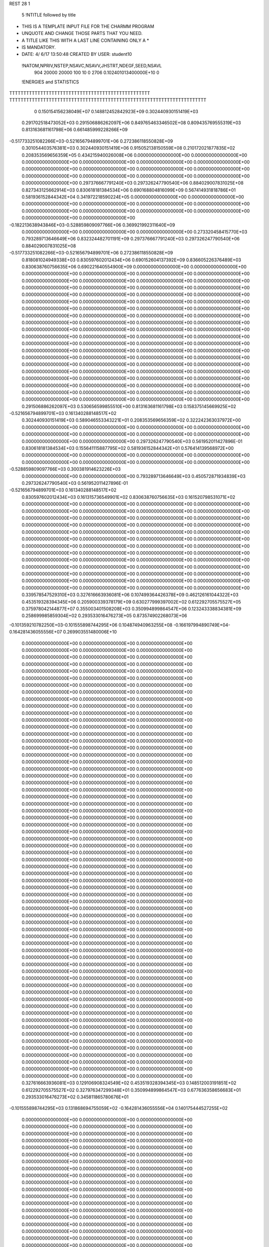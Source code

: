 REST    28     1            

       5 !NTITLE followed by title
* THIS IS A TEMPLATE INPUT FILE FOR THE CHARMM PROGRAM                          
* UNQUOTE AND CHANGE THOSE PARTS THAT YOU NEED.                                 
* A TITLE LIKE THIS WITH A LAST LINE CONTAINING ONLY A *                        
* IS MANDATORY.                                                                 
*  DATE:     4/ 6/17     13:50:48      CREATED BY USER: student10               

 !NATOM,NPRIV,NSTEP,NSAVC,NSAVV,JHSTRT,NDEGF,SEED,NSAVL
         904       20000       20000         100          10           0        2706 0.102401013400000E+10           0

 !ENERGIES and STATISTICS
TTTTTTTTTTTTTTTTTTTTTTTTTTTTTTTTTTTTTTTTTTTTTTTTTT
TTTTTTTTTTTTTTTTTTTTTTTTTTTTTTTTTTTTTTTTTTTTTTTTTTTTTTTTTTTTTTTTTTTTTT
       0 0.150154156238049E+07 0.148812452842923E+09 0.302440930151419E+03
 0.291702518473052E+03 0.291506886262097E+06 0.849765463346502E+08
 0.809435769555319E+03 0.813163681161798E+06 0.661485999228266E+09
-0.517733251082266E+03-0.521656794899701E+06 0.272386118550828E+09
 0.301054403576381E+03 0.302440930151419E+06 0.915052138150559E+08
 0.210172021877835E+02 0.208353569656359E+05 0.434215940026008E+06
 0.000000000000000E+00 0.000000000000000E+00 0.000000000000000E+00
 0.000000000000000E+00 0.000000000000000E+00 0.000000000000000E+00
 0.000000000000000E+00 0.000000000000000E+00 0.000000000000000E+00
 0.000000000000000E+00 0.000000000000000E+00 0.000000000000000E+00
 0.000000000000000E+00 0.000000000000000E+00 0.000000000000000E+00
 0.297376667791240E+03 0.297326247790540E+06 0.884029007831025E+08
 0.827343125662914E+03 0.830618181384534E+06 0.690168804816099E+09
 0.567414931818786E+01 0.581936152844342E+04 0.341972218590224E+05
 0.000000000000000E+00 0.000000000000000E+00 0.000000000000000E+00
 0.000000000000000E+00 0.000000000000000E+00 0.000000000000000E+00
 0.000000000000000E+00 0.000000000000000E+00 0.000000000000000E+00
 0.000000000000000E+00 0.000000000000000E+00 0.000000000000000E+00
-0.182213638943846E+03-0.528859809097766E+06 0.369921992311640E+09
 0.000000000000000E+00 0.000000000000000E+00 0.000000000000000E+00
 0.273320458415770E+03 0.793289713646649E+06 0.832324482701191E+09
 0.297376667791240E+03 0.297326247790540E+06 0.884029007831025E+08
-0.517733251082266E+03-0.521656794899701E+06 0.272386118550828E+09
 0.818081024949338E+03 0.830597602012434E+06 0.690152604137392E+09
 0.836605226376489E+03 0.830638760756635E+06 0.690221640554900E+09
 0.000000000000000E+00 0.000000000000000E+00 0.000000000000000E+00
 0.000000000000000E+00 0.000000000000000E+00 0.000000000000000E+00
 0.000000000000000E+00 0.000000000000000E+00 0.000000000000000E+00
 0.000000000000000E+00 0.000000000000000E+00 0.000000000000000E+00
 0.000000000000000E+00 0.000000000000000E+00 0.000000000000000E+00
 0.000000000000000E+00 0.000000000000000E+00 0.000000000000000E+00
 0.000000000000000E+00 0.000000000000000E+00 0.000000000000000E+00
 0.000000000000000E+00 0.000000000000000E+00 0.000000000000000E+00
 0.000000000000000E+00 0.000000000000000E+00 0.000000000000000E+00
 0.000000000000000E+00 0.000000000000000E+00 0.000000000000000E+00
 0.000000000000000E+00 0.000000000000000E+00 0.000000000000000E+00
 0.000000000000000E+00 0.000000000000000E+00 0.000000000000000E+00
 0.000000000000000E+00 0.000000000000000E+00 0.000000000000000E+00
 0.000000000000000E+00 0.000000000000000E+00 0.000000000000000E+00
 0.000000000000000E+00 0.000000000000000E+00 0.000000000000000E+00
 0.000000000000000E+00 0.000000000000000E+00 0.000000000000000E+00
 0.000000000000000E+00 0.000000000000000E+00 0.000000000000000E+00
 0.000000000000000E+00 0.000000000000000E+00 0.000000000000000E+00
 0.000000000000000E+00 0.000000000000000E+00 0.000000000000000E+00
 0.000000000000000E+00 0.000000000000000E+00 0.000000000000000E+00
 0.000000000000000E+00 0.000000000000000E+00 0.000000000000000E+00
 0.000000000000000E+00 0.000000000000000E+00 0.000000000000000E+00
 0.000000000000000E+00 0.000000000000000E+00 0.000000000000000E+00
 0.000000000000000E+00 0.000000000000000E+00 0.000000000000000E+00
 0.000000000000000E+00 0.000000000000000E+00 0.000000000000000E+00
 0.000000000000000E+00 0.000000000000000E+00 0.000000000000000E+00
 0.291506886262097E+03 0.530656599855510E+00
 0.813163681161798E+03 0.158375145669925E+02
-0.521656794899701E+03 0.161340288148517E+02
 0.302440930151419E+03 0.589046553343221E+01
 0.208353569656359E+02 0.322242363037972E+00
 0.000000000000000E+00 0.000000000000000E+00
 0.000000000000000E+00 0.000000000000000E+00
 0.000000000000000E+00 0.000000000000000E+00
 0.000000000000000E+00 0.000000000000000E+00
 0.000000000000000E+00 0.000000000000000E+00
 0.297326247790540E+03 0.561952011427896E-01
 0.830618181384534E+03 0.155641115887795E+02
 0.581936152844342E+01 0.576414139568972E+00
 0.000000000000000E+00 0.000000000000000E+00
 0.000000000000000E+00 0.000000000000000E+00
 0.000000000000000E+00 0.000000000000000E+00
 0.000000000000000E+00 0.000000000000000E+00
-0.528859809097766E+03 0.300381914623226E+03
 0.000000000000000E+00 0.000000000000000E+00
 0.793289713646649E+03 0.450572871934839E+03
 0.297326247790540E+03 0.561952011427896E-01
-0.521656794899701E+03 0.161340288148517E+02
 0.830597602012434E+03 0.161315736549901E+02
 0.830638760756635E+03 0.161520798531071E+02
 0.000000000000000E+00 0.000000000000000E+00
 0.000000000000000E+00 0.000000000000000E+00
 0.000000000000000E+00 0.000000000000000E+00
 0.000000000000000E+00 0.000000000000000E+00
 0.000000000000000E+00 0.000000000000000E+00
 0.000000000000000E+00 0.000000000000000E+00
 0.000000000000000E+00 0.000000000000000E+00
 0.000000000000000E+00 0.000000000000000E+00
 0.000000000000000E+00 0.000000000000000E+00
 0.000000000000000E+00 0.000000000000000E+00
 0.000000000000000E+00 0.000000000000000E+00
 0.000000000000000E+00 0.000000000000000E+00
 0.000000000000000E+00 0.000000000000000E+00
 0.000000000000000E+00 0.000000000000000E+00
 0.000000000000000E+00 0.000000000000000E+00
 0.000000000000000E+00 0.000000000000000E+00
 0.000000000000000E+00 0.000000000000000E+00
 0.000000000000000E+00 0.000000000000000E+00
 0.000000000000000E+00 0.000000000000000E+00
 0.000000000000000E+00 0.000000000000000E+00
 0.000000000000000E+00 0.000000000000000E+00
 0.000000000000000E+00 0.000000000000000E+00
 0.000000000000000E+00 0.000000000000000E+00
 0.000000000000000E+00 0.000000000000000E+00
 0.000000000000000E+00 0.000000000000000E+00
 0.000000000000000E+00 0.000000000000000E+00
 0.339578547529310E+03 0.327616663936081E+06 0.107499364426378E+09
 0.462126161044322E+03 0.453519328394345E+06 0.205900339378179E+09
 0.630277999397002E+02 0.612292705575527E+05 0.375978042144877E+07
 0.355003401508208E+03 0.350994899864547E+06 0.123243338834381E+09
 0.258699985859304E+02 0.293533016476273E+05 0.873574902268073E+06
-0.101359210782250E+03-0.101555898744295E+06 0.104874940963255E+08
-0.166197994890749E+04-0.164281436055556E+07 0.269903551480006E+10
 0.000000000000000E+00 0.000000000000000E+00 0.000000000000000E+00
 0.000000000000000E+00 0.000000000000000E+00 0.000000000000000E+00
 0.000000000000000E+00 0.000000000000000E+00 0.000000000000000E+00
 0.000000000000000E+00 0.000000000000000E+00 0.000000000000000E+00
 0.000000000000000E+00 0.000000000000000E+00 0.000000000000000E+00
 0.000000000000000E+00 0.000000000000000E+00 0.000000000000000E+00
 0.000000000000000E+00 0.000000000000000E+00 0.000000000000000E+00
 0.000000000000000E+00 0.000000000000000E+00 0.000000000000000E+00
 0.000000000000000E+00 0.000000000000000E+00 0.000000000000000E+00
 0.000000000000000E+00 0.000000000000000E+00 0.000000000000000E+00
 0.000000000000000E+00 0.000000000000000E+00 0.000000000000000E+00
 0.000000000000000E+00 0.000000000000000E+00 0.000000000000000E+00
 0.000000000000000E+00 0.000000000000000E+00 0.000000000000000E+00
 0.000000000000000E+00 0.000000000000000E+00 0.000000000000000E+00
 0.000000000000000E+00 0.000000000000000E+00 0.000000000000000E+00
 0.000000000000000E+00 0.000000000000000E+00 0.000000000000000E+00
 0.000000000000000E+00 0.000000000000000E+00 0.000000000000000E+00
 0.000000000000000E+00 0.000000000000000E+00 0.000000000000000E+00
 0.000000000000000E+00 0.000000000000000E+00 0.000000000000000E+00
 0.000000000000000E+00 0.000000000000000E+00 0.000000000000000E+00
 0.000000000000000E+00 0.000000000000000E+00 0.000000000000000E+00
 0.000000000000000E+00 0.000000000000000E+00 0.000000000000000E+00
 0.000000000000000E+00 0.000000000000000E+00 0.000000000000000E+00
 0.000000000000000E+00 0.000000000000000E+00 0.000000000000000E+00
 0.000000000000000E+00 0.000000000000000E+00 0.000000000000000E+00
 0.000000000000000E+00 0.000000000000000E+00 0.000000000000000E+00
 0.000000000000000E+00 0.000000000000000E+00 0.000000000000000E+00
 0.000000000000000E+00 0.000000000000000E+00 0.000000000000000E+00
 0.000000000000000E+00 0.000000000000000E+00 0.000000000000000E+00
 0.000000000000000E+00 0.000000000000000E+00 0.000000000000000E+00
 0.000000000000000E+00 0.000000000000000E+00 0.000000000000000E+00
 0.000000000000000E+00 0.000000000000000E+00 0.000000000000000E+00
 0.000000000000000E+00 0.000000000000000E+00 0.000000000000000E+00
 0.000000000000000E+00 0.000000000000000E+00 0.000000000000000E+00
 0.000000000000000E+00 0.000000000000000E+00 0.000000000000000E+00
 0.000000000000000E+00 0.000000000000000E+00 0.000000000000000E+00
 0.000000000000000E+00 0.000000000000000E+00 0.000000000000000E+00
 0.000000000000000E+00 0.000000000000000E+00 0.000000000000000E+00
 0.000000000000000E+00 0.000000000000000E+00 0.000000000000000E+00
 0.000000000000000E+00 0.000000000000000E+00 0.000000000000000E+00
 0.000000000000000E+00 0.000000000000000E+00 0.000000000000000E+00
 0.000000000000000E+00 0.000000000000000E+00 0.000000000000000E+00
 0.000000000000000E+00 0.000000000000000E+00 0.000000000000000E+00
 0.000000000000000E+00 0.000000000000000E+00 0.000000000000000E+00
 0.000000000000000E+00 0.000000000000000E+00 0.000000000000000E+00
 0.000000000000000E+00 0.000000000000000E+00 0.000000000000000E+00
 0.000000000000000E+00 0.000000000000000E+00 0.000000000000000E+00
 0.000000000000000E+00 0.000000000000000E+00 0.000000000000000E+00
 0.000000000000000E+00 0.000000000000000E+00 0.000000000000000E+00
 0.000000000000000E+00 0.000000000000000E+00 0.000000000000000E+00
 0.000000000000000E+00 0.000000000000000E+00 0.000000000000000E+00
 0.000000000000000E+00 0.000000000000000E+00 0.000000000000000E+00
 0.000000000000000E+00 0.000000000000000E+00 0.000000000000000E+00
 0.000000000000000E+00 0.000000000000000E+00 0.000000000000000E+00
 0.000000000000000E+00 0.000000000000000E+00 0.000000000000000E+00
 0.000000000000000E+00 0.000000000000000E+00 0.000000000000000E+00
 0.000000000000000E+00 0.000000000000000E+00 0.000000000000000E+00
 0.000000000000000E+00 0.000000000000000E+00 0.000000000000000E+00
 0.000000000000000E+00 0.000000000000000E+00 0.000000000000000E+00
 0.000000000000000E+00 0.000000000000000E+00 0.000000000000000E+00
 0.000000000000000E+00 0.000000000000000E+00 0.000000000000000E+00
 0.000000000000000E+00 0.000000000000000E+00 0.000000000000000E+00
 0.000000000000000E+00 0.000000000000000E+00 0.000000000000000E+00
 0.327616663936081E+03 0.129106908324549E+02
 0.453519328394345E+03 0.148512003191851E+02
 0.612292705575527E+02 0.327976347299348E+01
 0.350994899864547E+03 0.677636358656683E+01
 0.293533016476273E+02 0.345811865780676E+01
-0.101555898744295E+03 0.131868694755059E+02
-0.164281436055556E+04 0.140175444527255E+02
 0.000000000000000E+00 0.000000000000000E+00
 0.000000000000000E+00 0.000000000000000E+00
 0.000000000000000E+00 0.000000000000000E+00
 0.000000000000000E+00 0.000000000000000E+00
 0.000000000000000E+00 0.000000000000000E+00
 0.000000000000000E+00 0.000000000000000E+00
 0.000000000000000E+00 0.000000000000000E+00
 0.000000000000000E+00 0.000000000000000E+00
 0.000000000000000E+00 0.000000000000000E+00
 0.000000000000000E+00 0.000000000000000E+00
 0.000000000000000E+00 0.000000000000000E+00
 0.000000000000000E+00 0.000000000000000E+00
 0.000000000000000E+00 0.000000000000000E+00
 0.000000000000000E+00 0.000000000000000E+00
 0.000000000000000E+00 0.000000000000000E+00
 0.000000000000000E+00 0.000000000000000E+00
 0.000000000000000E+00 0.000000000000000E+00
 0.000000000000000E+00 0.000000000000000E+00
 0.000000000000000E+00 0.000000000000000E+00
 0.000000000000000E+00 0.000000000000000E+00
 0.000000000000000E+00 0.000000000000000E+00
 0.000000000000000E+00 0.000000000000000E+00
 0.000000000000000E+00 0.000000000000000E+00
 0.000000000000000E+00 0.000000000000000E+00
 0.000000000000000E+00 0.000000000000000E+00
 0.000000000000000E+00 0.000000000000000E+00
 0.000000000000000E+00 0.000000000000000E+00
 0.000000000000000E+00 0.000000000000000E+00
 0.000000000000000E+00 0.000000000000000E+00
 0.000000000000000E+00 0.000000000000000E+00
 0.000000000000000E+00 0.000000000000000E+00
 0.000000000000000E+00 0.000000000000000E+00
 0.000000000000000E+00 0.000000000000000E+00
 0.000000000000000E+00 0.000000000000000E+00
 0.000000000000000E+00 0.000000000000000E+00
 0.000000000000000E+00 0.000000000000000E+00
 0.000000000000000E+00 0.000000000000000E+00
 0.000000000000000E+00 0.000000000000000E+00
 0.000000000000000E+00 0.000000000000000E+00
 0.000000000000000E+00 0.000000000000000E+00
 0.000000000000000E+00 0.000000000000000E+00
 0.000000000000000E+00 0.000000000000000E+00
 0.000000000000000E+00 0.000000000000000E+00
 0.000000000000000E+00 0.000000000000000E+00
 0.000000000000000E+00 0.000000000000000E+00
 0.000000000000000E+00 0.000000000000000E+00
 0.000000000000000E+00 0.000000000000000E+00
 0.000000000000000E+00 0.000000000000000E+00
 0.000000000000000E+00 0.000000000000000E+00
 0.000000000000000E+00 0.000000000000000E+00
 0.000000000000000E+00 0.000000000000000E+00
 0.000000000000000E+00 0.000000000000000E+00
 0.000000000000000E+00 0.000000000000000E+00
 0.000000000000000E+00 0.000000000000000E+00
 0.000000000000000E+00 0.000000000000000E+00
 0.000000000000000E+00 0.000000000000000E+00
 0.000000000000000E+00 0.000000000000000E+00
 0.000000000000000E+00 0.000000000000000E+00
 0.000000000000000E+00 0.000000000000000E+00
 0.000000000000000E+00 0.000000000000000E+00
 0.000000000000000E+00 0.000000000000000E+00
 0.000000000000000E+00 0.000000000000000E+00
 0.000000000000000E+00 0.000000000000000E+00
 0.000000000000000E+00 0.000000000000000E+00 0.000000000000000E+00
 0.000000000000000E+00 0.000000000000000E+00 0.000000000000000E+00
 0.000000000000000E+00 0.000000000000000E+00 0.000000000000000E+00
 0.000000000000000E+00 0.000000000000000E+00 0.000000000000000E+00
 0.000000000000000E+00 0.000000000000000E+00 0.000000000000000E+00
 0.000000000000000E+00 0.000000000000000E+00 0.000000000000000E+00
 0.000000000000000E+00 0.000000000000000E+00 0.000000000000000E+00
 0.000000000000000E+00 0.000000000000000E+00 0.000000000000000E+00
 0.000000000000000E+00 0.000000000000000E+00 0.000000000000000E+00
-0.605133161593838E+02-0.539062139713300E+06 0.469451734968512E+09
 0.119647827810607E+03-0.551700054409430E+04 0.588940092306287E+08
 0.135430582747008E+03 0.781567444439029E+04 0.770198486259775E+08
 0.119647827810618E+03-0.551700054409416E+04 0.588940092306287E+08
-0.181261008509573E+03-0.526753703352517E+06 0.434109349672387E+09
 0.378305880915065E+03-0.158469006220020E+05 0.820574366630986E+08
 0.135430582747022E+03 0.781567444438997E+04 0.770198486259775E+08
 0.378305880915066E+03-0.158469006220024E+05 0.820574366630987E+08
-0.304866592162583E+03-0.520763584227481E+06 0.462970688040792E+09
 0.000000000000000E+00 0.000000000000000E+00 0.000000000000000E+00
 0.000000000000000E+00 0.000000000000000E+00 0.000000000000000E+00
 0.000000000000000E+00 0.000000000000000E+00 0.000000000000000E+00
 0.000000000000000E+00 0.000000000000000E+00 0.000000000000000E+00
 0.000000000000000E+00 0.000000000000000E+00 0.000000000000000E+00
 0.000000000000000E+00 0.000000000000000E+00 0.000000000000000E+00
 0.000000000000000E+00 0.000000000000000E+00 0.000000000000000E+00
 0.000000000000000E+00 0.000000000000000E+00 0.000000000000000E+00
 0.000000000000000E+00 0.000000000000000E+00 0.000000000000000E+00
 0.000000000000000E+00 0.000000000000000E+00 0.000000000000000E+00
 0.000000000000000E+00 0.000000000000000E+00 0.000000000000000E+00
 0.000000000000000E+00 0.000000000000000E+00 0.000000000000000E+00
 0.000000000000000E+00 0.000000000000000E+00 0.000000000000000E+00
 0.000000000000000E+00 0.000000000000000E+00 0.000000000000000E+00
 0.000000000000000E+00 0.000000000000000E+00 0.000000000000000E+00
 0.000000000000000E+00 0.000000000000000E+00 0.000000000000000E+00
 0.000000000000000E+00 0.000000000000000E+00 0.000000000000000E+00
 0.000000000000000E+00 0.000000000000000E+00 0.000000000000000E+00
 0.000000000000000E+00 0.000000000000000E+00 0.000000000000000E+00
 0.000000000000000E+00 0.000000000000000E+00 0.000000000000000E+00
 0.000000000000000E+00 0.000000000000000E+00 0.000000000000000E+00
 0.000000000000000E+00 0.000000000000000E+00 0.000000000000000E+00
 0.000000000000000E+00 0.000000000000000E+00 0.000000000000000E+00
 0.000000000000000E+00 0.000000000000000E+00 0.000000000000000E+00
 0.000000000000000E+00 0.000000000000000E+00 0.000000000000000E+00
 0.000000000000000E+00 0.000000000000000E+00 0.000000000000000E+00
 0.000000000000000E+00 0.000000000000000E+00 0.000000000000000E+00
 0.000000000000000E+00 0.000000000000000E+00 0.000000000000000E+00
 0.000000000000000E+00 0.000000000000000E+00 0.000000000000000E+00
 0.000000000000000E+00 0.000000000000000E+00 0.000000000000000E+00
 0.000000000000000E+00 0.000000000000000E+00 0.000000000000000E+00
 0.000000000000000E+00 0.000000000000000E+00 0.000000000000000E+00
 0.000000000000000E+00 0.000000000000000E+00
 0.000000000000000E+00 0.000000000000000E+00
 0.000000000000000E+00 0.000000000000000E+00
 0.000000000000000E+00 0.000000000000000E+00
 0.000000000000000E+00 0.000000000000000E+00
 0.000000000000000E+00 0.000000000000000E+00
 0.000000000000000E+00 0.000000000000000E+00
 0.000000000000000E+00 0.000000000000000E+00
 0.000000000000000E+00 0.000000000000000E+00
-0.539062139713300E+03 0.422922858800788E+03
-0.551700054409430E+01 0.242618160770428E+03
 0.781567444439029E+01 0.277414426191135E+03
-0.551700054409416E+01 0.242618160770428E+03
-0.526753703352517E+03 0.395777570962271E+03
-0.158469006220020E+02 0.286018028109724E+03
 0.781567444438997E+01 0.277414426191135E+03
-0.158469006220024E+02 0.286018028109724E+03
-0.520763584227481E+03 0.437922341726635E+03
 0.000000000000000E+00 0.000000000000000E+00
 0.000000000000000E+00 0.000000000000000E+00
 0.000000000000000E+00 0.000000000000000E+00
 0.000000000000000E+00 0.000000000000000E+00
 0.000000000000000E+00 0.000000000000000E+00
 0.000000000000000E+00 0.000000000000000E+00
 0.000000000000000E+00 0.000000000000000E+00
 0.000000000000000E+00 0.000000000000000E+00
 0.000000000000000E+00 0.000000000000000E+00
 0.000000000000000E+00 0.000000000000000E+00
 0.000000000000000E+00 0.000000000000000E+00
 0.000000000000000E+00 0.000000000000000E+00
 0.000000000000000E+00 0.000000000000000E+00
 0.000000000000000E+00 0.000000000000000E+00
 0.000000000000000E+00 0.000000000000000E+00
 0.000000000000000E+00 0.000000000000000E+00
 0.000000000000000E+00 0.000000000000000E+00
 0.000000000000000E+00 0.000000000000000E+00
 0.000000000000000E+00 0.000000000000000E+00
 0.000000000000000E+00 0.000000000000000E+00
 0.000000000000000E+00 0.000000000000000E+00
 0.000000000000000E+00 0.000000000000000E+00
 0.000000000000000E+00 0.000000000000000E+00
 0.000000000000000E+00 0.000000000000000E+00
 0.000000000000000E+00 0.000000000000000E+00
 0.000000000000000E+00 0.000000000000000E+00
 0.000000000000000E+00 0.000000000000000E+00
 0.000000000000000E+00 0.000000000000000E+00
 0.000000000000000E+00 0.000000000000000E+00
 0.000000000000000E+00 0.000000000000000E+00
 0.000000000000000E+00 0.000000000000000E+00
 0.000000000000000E+00 0.000000000000000E+00

 !XOLD, YOLD, ZOLD
 0.320532573205487E+02 0.116040452299119E+02-0.138229383978144E+02
 0.311026533216325E+02 0.115639234759326E+02-0.141493511714903E+02
 0.324921395079545E+02 0.107359233929526E+02-0.141759604228942E+02
 0.322994424726438E+02 0.125114375489959E+02-0.143868512507506E+02
 0.321933446579470E+02 0.117566370084677E+02-0.124333847892196E+02
 0.320364535330913E+02 0.128562170384882E+02-0.123104866604751E+02
 0.311730485015348E+02 0.108641957189090E+02-0.116480699955802E+02
 0.314057583300534E+02 0.110553341933748E+02-0.105766207154065E+02
 0.313751532936555E+02 0.983316971537397E+01-0.120154805480146E+02
 0.296778234131853E+02 0.111318424819579E+02-0.118329809492070E+02
 0.291936232287459E+02 0.103591653796126E+02-0.112971679496369E+02
 0.294071757979821E+02 0.111080238944575E+02-0.128974426284670E+02
 0.293646299169509E+02 0.125756741202056E+02-0.113306265327990E+02
 0.299603452431677E+02 0.132854572642832E+02-0.119344704824078E+02
 0.296007676731343E+02 0.127464096055621E+02-0.102414853443724E+02
 0.278393241442910E+02 0.128314988165703E+02-0.114755736014017E+02
 0.272036246254030E+02 0.126753117630392E+02-0.107246430885178E+02
 0.272400334967445E+02 0.135736401827318E+02-0.124114274026350E+02
 0.277754771440064E+02 0.142021408661708E+02-0.133915224589721E+02
 0.287622351112765E+02 0.141645218939429E+02-0.134568177125066E+02
 0.271932283075280E+02 0.145283552231039E+02-0.141574887691766E+02
 0.259780312877793E+02 0.138130749226934E+02-0.121276508621288E+02
 0.254450922355751E+02 0.144468659522801E+02-0.125970372882279E+02
 0.255825138011115E+02 0.133029378978855E+02-0.113846912007217E+02
 0.335988823912919E+02 0.114105011159422E+02-0.119846067943410E+02
 0.340732023108422E+02 0.104113904814180E+02-0.124568982158164E+02
 0.342715646254180E+02 0.121765139156761E+02-0.110828928432427E+02
 0.339482450142588E+02 0.135318181907009E+02-0.106569427996708E+02
 0.334975281231285E+02 0.133963080410107E+02-0.969367345231051E+01
 0.333678001086318E+02 0.141145995541949E+02-0.113767348318592E+02
 0.355808185215477E+02 0.118222349084366E+02-0.105065849754071E+02
 0.363616172961959E+02 0.114693508299093E+02-0.112220514848996E+02
 0.359738348132809E+02 0.130707810680114E+02-0.966263419682532E+01
 0.371063120560108E+02 0.131115490604476E+02-0.958757072707293E+01
 0.354440019396453E+02 0.128765280463747E+02-0.866724832852322E+01
 0.353041577244176E+02 0.141314627075273E+02-0.105237268876469E+02
 0.352767216646288E+02 0.151455067497209E+02-0.101515600211763E+02
 0.358126365116088E+02 0.142077433544847E+02-0.114958799542946E+02
 0.354720642892507E+02 0.105937647506852E+02-0.948916373662632E+01
 0.342923191842058E+02 0.101703847886262E+02-0.917374378194498E+01
 0.365406570129801E+02 0.100787495026180E+02-0.894059157461454E+01
 0.374088639352573E+02 0.105508778484769E+02-0.903840461031032E+01
 0.364875263890774E+02 0.895495804873547E+01-0.811007842881024E+01
 0.358090051967627E+02 0.818949647304277E+01-0.851543666344982E+01
 0.379201980594457E+02 0.830898481695034E+01-0.805881859459341E+01
 0.384393043242431E+02 0.847765432364800E+01-0.903698977582270E+01
 0.378130705376976E+02 0.726925399891390E+01-0.801547985595520E+01
 0.386454349507171E+02 0.880463071466593E+01-0.687240240109943E+01
 0.388789026369852E+02 0.100737255471361E+02-0.671640058085842E+01
 0.388961982443588E+02 0.800109743897920E+01-0.587836453282214E+01
 0.357307790762058E+02 0.921942924860943E+01-0.670392343022177E+01
 0.349939566118296E+02 0.843536272266926E+01-0.616679011539711E+01
 0.357773764977271E+02 0.103894123836219E+02-0.608754507588529E+01
 0.363553839026427E+02 0.111614520083615E+02-0.644358025035568E+01
 0.349420841086858E+02 0.107739178452465E+02-0.492572678682990E+01
 0.351615397179340E+02 0.997621044594513E+01-0.421440456758267E+01
 0.354079237115997E+02 0.121560361051907E+02-0.425234337457196E+01
 0.364498659526547E+02 0.120267714459122E+02-0.388142824975013E+01
 0.347657584928698E+02 0.123188087288279E+02-0.339917145767089E+01
 0.353329842952443E+02 0.133647817494815E+02-0.515709513759458E+01
 0.343357484663917E+02 0.143184352730658E+02-0.499596223557148E+01
 0.335454648263017E+02 0.141348544540396E+02-0.424655822416977E+01
 0.342585176230113E+02 0.154921683506681E+02-0.576132606727031E+01
 0.335607837637405E+02 0.162620072784349E+02-0.556406425186824E+01
 0.353136042424075E+02 0.158486701063712E+02-0.657312390149910E+01
 0.354001269906132E+02 0.168571753607344E+02-0.695713139855409E+01
 0.363848685031121E+02 0.137618626036246E+02-0.599264592328863E+01
 0.371937471084440E+02 0.130768786372802E+02-0.614894966497442E+01
 0.363963548249423E+02 0.149559015979584E+02-0.673532630105126E+01
 0.372416895343088E+02 0.152435681887173E+02-0.729955483330083E+01
 0.334340549815798E+02 0.106771362304363E+02-0.516193913735126E+01
 0.327121261464178E+02 0.106622943741155E+02-0.418015862726419E+01
 0.329633990932596E+02 0.107355296627857E+02-0.645239185927201E+01
 0.335974145834732E+02 0.110468046440973E+02-0.712096477907352E+01
 0.315418821411896E+02 0.105084492928164E+02-0.672895031255665E+01
 0.310566197731932E+02 0.106561623232928E+02-0.573285607431533E+01
 0.309702189836535E+02 0.115481872735948E+02-0.769257692435091E+01
 0.299107401739410E+02 0.113722597588850E+02-0.801635908577016E+01
 0.315871891758270E+02 0.116500097544252E+02-0.863048914504394E+01
 0.310693805995077E+02 0.132039671900825E+02-0.713416374765567E+01
 0.312657046924332E+02 0.906793631941878E+01-0.718751279748247E+01
 0.302099053952226E+02 0.857383927526924E+01-0.687897068179722E+01
 0.321992454891124E+02 0.838296479226170E+01-0.786803007603903E+01
 0.330597371505800E+02 0.877811715809871E+01-0.827262328635053E+01
 0.318711880086738E+02 0.707324356381309E+01-0.828953225465279E+01
 0.307960768029987E+02 0.705123498357002E+01-0.858851587922665E+01
 0.327317221663195E+02 0.649105722234153E+01-0.947733574018869E+01
 0.324800203007283E+02 0.550975329994404E+01-0.973063433588995E+01
 0.338120798110818E+02 0.651565805065843E+01-0.914441455560186E+01
 0.327233729974838E+02 0.737834243187858E+01-0.107414991439342E+02
 0.327719869431094E+02 0.845383912219765E+01-0.103401565604625E+02
 0.338870284420381E+02 0.705042763039161E+01-0.116517735345336E+02
 0.335844077680701E+02 0.632510897978192E+01-0.123910659461895E+02
 0.346986879015185E+02 0.659865846813212E+01-0.111137558504388E+02
 0.344773953742799E+02 0.790359651601531E+01-0.121146277398379E+02
 0.313493025970990E+02 0.723171652352627E+01-0.114363596394469E+02
 0.305520895483727E+02 0.774356701415437E+01-0.108158704894251E+02
 0.309654840368276E+02 0.615961250003680E+01-0.113967933873837E+02
 0.312839326706349E+02 0.776017566165892E+01-0.124060325927618E+02
 0.320683094887064E+02 0.601240952950261E+01-0.715473689645643E+01
 0.315055077133972E+02 0.492963624194751E+01-0.717986154027142E+01
 0.330329467406552E+02 0.632692144855387E+01-0.624495648274940E+01
 0.336369471041971E+02 0.711767042084535E+01-0.640560239529389E+01
 0.334954334363748E+02 0.540863707306922E+01-0.520189648038447E+01
 0.340342408725659E+02 0.455978272501460E+01-0.564951181379916E+01
 0.346664963454283E+02 0.597462596474450E+01-0.423089111484689E+01
 0.354798046214350E+02 0.622069541586578E+01-0.494324629986730E+01
 0.350086223981746E+02 0.511374884661001E+01-0.365626844532164E+01
 0.340624583139143E+02 0.713077557969859E+01-0.338082912733032E+01
 0.331161975822987E+02 0.680708506089033E+01-0.283698016862228E+01
 0.337246453935568E+02 0.802942465775058E+01-0.403974861129323E+01
 0.351077915064487E+02 0.765618462390262E+01-0.243641340229962E+01
 0.347708663416362E+02 0.770375158603146E+01-0.120274478663348E+01
 0.362639075070354E+02 0.811675869869743E+01-0.273877179929615E+01
 0.324093793307187E+02 0.485486831827010E+01-0.430994835708870E+01
 0.313987030608425E+02 0.546060259443269E+01-0.406789956537087E+01
 0.324573048692315E+02 0.357339043585664E+01-0.380703022743683E+01
 0.332133557684511E+02 0.248677690178684E+01-0.446949604203102E+01
 0.342496622269166E+02 0.244718315781016E+01-0.408768573688601E+01
 0.331622717725353E+02 0.265547605820424E+01-0.560687448033735E+01
 0.312851028769440E+02 0.299523179961470E+01-0.311760032112143E+01
 0.305168555848584E+02 0.325352201372891E+01-0.378989776865222E+01
 0.316534531944341E+02 0.149801526094288E+01-0.300011765437673E+01
 0.309203080816339E+02 0.778846837889285E+00-0.281438717754958E+01
 0.323270383322881E+02 0.135184731585433E+01-0.214502927565108E+01
 0.324710539428552E+02 0.116317494050671E+01-0.420417177387215E+01
 0.332513517555308E+02 0.339737570863744E+00-0.400304380554751E+01
 0.319372346657242E+02 0.834687060047289E+00-0.507738951780742E+01
 0.310395653426677E+02 0.372828086171291E+01-0.189422088144752E+01
 0.321144313568191E+02 0.420673944624605E+01-0.142884319355872E+01
 0.298346050194297E+02 0.378786068985542E+01-0.134635190200341E+01
 0.285579630526266E+02 0.335332455769629E+01-0.188770941329975E+01
 0.285524044319790E+02 0.233570169864256E+01-0.233374330518951E+01
 0.281748787662965E+02 0.413209960598708E+01-0.257455734265602E+01
 0.297340822566370E+02 0.430741065494725E+01 0.457759559323834E-01
 0.301938261828742E+02 0.528210181423300E+01 0.375813978355203E-01
 0.281507547354276E+02 0.447541601198945E+01 0.193214116700357E+00
 0.278364106940220E+02 0.549492819765473E+01-0.236791139028622E+00
 0.277606401620339E+02 0.430590406406200E+01 0.119745614234141E+01
 0.275349978297401E+02 0.336183223338294E+01-0.680728460589474E+00
 0.276863351631180E+02 0.227802497997901E+01-0.266051593885054E+00
 0.264714484457491E+02 0.351571002538436E+01-0.931641014913882E+00
 0.303511152202299E+02 0.338341081170845E+01 0.112579798491654E+01
 0.296937162599289E+02 0.251417300185302E+01 0.163281159413135E+01
 0.316263515782973E+02 0.359695196102170E+01 0.142666332975452E+01
 0.321023400859892E+02 0.419955810773201E+01 0.805457290330515E+00
 0.322531772949721E+02 0.284413717308501E+01 0.246093017982151E+01
 0.319588137608413E+02 0.184561334164496E+01 0.234456490227635E+01
 0.337633848777209E+02 0.296093053252990E+01 0.220656933393995E+01
 0.341921437152198E+02 0.398303404561937E+01 0.203845315432210E+01
 0.339563116984622E+02 0.244959387474150E+01 0.122778454998871E+01
 0.346254294763618E+02 0.221120087382845E+01 0.320881756405219E+01
 0.343430717085298E+02 0.778885066231523E+00 0.341047810363323E+01
 0.335925879791557E+02 0.234613032940556E+00 0.285558723374067E+01
 0.352593566572082E+02 0.621145433883359E-02 0.423476951215259E+01
 0.350810507174542E+02-0.942584283063407E+00 0.451668991129012E+01
 0.362702115388019E+02 0.683477058042432E+00 0.487838706803177E+01
 0.372436967004453E+02 0.794551079005459E-01 0.570291233899217E+01
 0.380690836365461E+02-0.150505384785245E-01 0.517465077562459E+01
 0.357148469063541E+02 0.279440592215870E+01 0.388223023790678E+01
 0.359751360765281E+02 0.385999570740047E+01 0.372027232759413E+01
 0.364967066920006E+02 0.204456404408916E+01 0.473840379179089E+01
 0.372355073057565E+02 0.257592721000335E+01 0.530043847300717E+01
 0.318757403039666E+02 0.327323475222135E+01 0.387853593244072E+01
 0.318440557560572E+02 0.444585559217709E+01 0.417394748575603E+01
 0.314981617506179E+02 0.236972826137214E+01 0.481746991331138E+01
 0.315440899924946E+02 0.137504091323386E+01 0.451445645465810E+01
 0.310202602357252E+02 0.271234154548379E+01 0.609458178140835E+01
 0.302680042954733E+02 0.356873528446151E+01 0.595759616054223E+01
 0.301924941859409E+02 0.165596583839862E+01 0.671616038141731E+01
 0.297436514618041E+02 0.215102783044655E+01 0.764106107146081E+01
 0.307730803863079E+02 0.419743249827930E+00 0.704537491399812E+01
 0.300154128422033E+02-0.133002402704584E+00 0.713168927161454E+01
 0.290799994515657E+02 0.136963146899450E+01 0.572781279092316E+01
 0.294793186845947E+02 0.984515786508856E+00 0.477637409370345E+01
 0.284143227823696E+02 0.225977988075206E+01 0.565314248005421E+01
 0.283806713496350E+02 0.581589439876694E+00 0.596958485313880E+01
 0.320340956501518E+02 0.319578474362485E+01 0.702740040748269E+01
 0.317125487616497E+02 0.383148743053495E+01 0.805684378806005E+01
 0.332803220296916E+02 0.280615696695172E+01 0.672451326920919E+01
 0.333993520088046E+02 0.230300411624371E+01 0.584067830341664E+01
 0.344644898695967E+02 0.310557278866108E+01 0.752793969389115E+01
 0.342591084191056E+02 0.389607530046494E+01 0.817108479638784E+01
 0.352843533509457E+02 0.336239292603351E+01 0.684097402932636E+01
 0.349598852461234E+02 0.189519154101471E+01 0.828704016678985E+01
 0.342444136121671E+02 0.890790479049583E+00 0.821438707822852E+01
 0.360942899339102E+02 0.193325734410351E+01 0.900141621787915E+01
 0.369283147507829E+02 0.318213394018340E+01 0.905119060631365E+01
 0.364173654567151E+02 0.412760076773883E+01 0.938778720939832E+01
 0.373805979950726E+02 0.340798252170059E+01 0.805063750650077E+01
 0.364361837063812E+02 0.935545019241358E+00 0.992138982017130E+01
 0.364199154646735E+02 0.265099318034426E-01 0.940241959284284E+01
 0.378653005151617E+02 0.133841746681108E+01 0.103164169272671E+02
 0.384796084170072E+02 0.842377347303424E+00 0.950710413454115E+01
 0.381208725815996E+02 0.926675788257257E+00 0.112448223993375E+02
 0.379656532151168E+02 0.281648376677470E+01 0.101140785852872E+02
 0.376607949120723E+02 0.332297691259695E+01 0.111190954409798E+02
 0.389407846623474E+02 0.313145219446208E+01 0.972218169860124E+01
 0.355101245968080E+02 0.802521152771980E+00 0.111105296546672E+02
 0.351716111711443E+02-0.289042258494555E+00 0.115104590381126E+02
 0.349948783280959E+02 0.190318994171780E+01 0.116984392759598E+02
 0.352379721782093E+02 0.279132681293738E+01 0.113588430898979E+02
 0.342423173663773E+02 0.180506520406687E+01 0.128578104197851E+02
 0.348285574390481E+02 0.113151395126457E+01 0.135367450585267E+02
 0.340994044847967E+02 0.315901531132050E+01 0.135718206504442E+02
 0.338481007753524E+02 0.303701988822156E+01 0.146423437465067E+02
 0.333465634379056E+02 0.372833789251468E+01 0.129690129385038E+02
 0.356386625558514E+02 0.417817404027261E+01 0.136176773717356E+02
 0.327641955870258E+02 0.132014438722947E+01 0.125571979559528E+02
 0.321888939844218E+02 0.136709869504625E+01 0.114668821972517E+02
 0.320713751064511E+02 0.827697825148776E+00 0.136069478713397E+02
 0.325341049964822E+02 0.713291547576679E+00 0.144557606179912E+02
 0.306688969989146E+02 0.408223438142107E+00 0.134537197280395E+02
 0.303449882072448E+02 0.673383904354982E+00 0.125102270532294E+02
 0.305057385051280E+02-0.105945836937737E+01 0.136565208501752E+02
 0.293800075832482E+02-0.141178300874167E+01 0.136698309479223E+02
 0.308909241128550E+02-0.132299834724888E+01 0.146934835982224E+02
 0.311960881665173E+02-0.189022650857640E+01 0.125863705925906E+02
 0.310865301154016E+02-0.299632092275493E+01 0.128173864955689E+02
 0.322865313248411E+02-0.179839293515987E+01 0.127228926509849E+02
 0.308597999756018E+02-0.156341003855558E+01 0.110952148129833E+02
 0.305221762178987E+02-0.560849413273508E+00 0.108753998091388E+02
 0.299366787185921E+02-0.211264802304007E+01 0.108151103528694E+02
 0.319559321736761E+02-0.182027058588222E+01 0.100574185441493E+02
 0.314009470939215E+02-0.203250564340538E+01 0.913533953176113E+01
 0.325322069731646E+02-0.280790233666975E+01 0.102585800348256E+02
 0.328138027522649E+02-0.690999721544681E+00 0.987938372179780E+01
 0.337380469428225E+02-0.833861321889232E+00 0.103132870263989E+02
 0.323710977064589E+02 0.171007770012272E+00 0.102423586068913E+02
 0.330051571805866E+02-0.599264696893121E+00 0.880944962374293E+01
 0.296951005485857E+02 0.107393191111094E+01 0.143672776199857E+02
 0.288340076370156E+02 0.375983507870811E+00 0.148733308252390E+02
 0.296636711557853E+02 0.246008917108210E+01 0.145982812012487E+02
 0.302641014837578E+02 0.317438726422263E+01 0.142533129739922E+02
 0.285122850346617E+02 0.313147592658609E+01 0.151982623084681E+02
 0.279910339095801E+02 0.255101310437578E+01 0.159616789816305E+02
 0.290449557179191E+02 0.435210225944331E+01 0.158631020731645E+02
 0.293114383143279E+02 0.514372247443107E+01 0.150487210044293E+02
 0.298383771549469E+02 0.405856033565932E+01 0.165783718464860E+02
 0.283482005907095E+02 0.485736631105255E+01 0.166164820066936E+02
 0.274457134865532E+02 0.344214779166551E+01 0.141714605601481E+02
 0.273517804893090E+02 0.272325388397736E+01 0.131479753275587E+02
 0.265997347309766E+02 0.441264956141347E+01 0.143629579957341E+02
 0.266664744639697E+02 0.501472310243970E+01 0.151570179944081E+02
 0.255063036813996E+02 0.472896050181575E+01 0.134723077565723E+02
 0.257974079141752E+02 0.438745409482575E+01 0.124840417335280E+02
 0.241703848324602E+02 0.402117570680600E+01 0.138779925760657E+02
 0.234792121179853E+02 0.411186018439104E+01 0.130004832966649E+02
 0.237078569138575E+02 0.440985899502144E+01 0.148198421320831E+02
 0.242495927113575E+02 0.249896877258030E+01 0.139944137542891E+02
 0.232597207814047E+02 0.208817993763172E+01 0.143384660545385E+02
 0.249938903316273E+02 0.222196031318111E+01 0.147016476999594E+02
 0.244070607254984E+02 0.168309716139364E+01 0.127096398641536E+02
 0.253303438620547E+02 0.187488736543337E+01 0.120593051478783E+02
 0.236238286150319E+02 0.193374250463787E+01 0.119336801941038E+02
 0.241728573962758E+02 0.247464769383499E+00 0.131525526229992E+02
 0.232806469636834E+02-0.192902222111695E+00 0.131120803855411E+02
 0.251588472306415E+02-0.348276429998346E+00 0.138741448872062E+02
 0.264502710597492E+02 0.147064647578172E+00 0.137629027925286E+02
 0.267359030594209E+02 0.101192519682968E+01 0.133199796688838E+02
 0.271685482530263E+02-0.175151626739688E+00 0.144476827594989E+02
 0.249690426005834E+02-0.145322249901200E+01 0.145505295083262E+02
 0.240583703156694E+02-0.182317171921442E+01 0.147408856235665E+02
 0.257335091873691E+02-0.184186171556223E+01 0.149786763212284E+02
 0.251495392963787E+02 0.627327190193283E+01 0.133894364260330E+02
 0.242617433671823E+02 0.681372049789171E+01 0.141029274836639E+02
 0.258240390475793E+02 0.703893219369916E+01 0.124308425904623E+02
 0.266321899953568E+02 0.678303636016396E+01 0.119859121964004E+02
 0.253513236248025E+02 0.840579239415870E+01 0.121048751258853E+02
 0.246554496389492E+02 0.877748084490454E+01 0.128469993276759E+02
 0.264571685986056E+02 0.942490979404084E+01 0.120809753588719E+02
 0.273111516564635E+02 0.902512380449806E+01 0.115359848972526E+02
 0.259881858832099E+02 0.106775487435704E+02 0.113477119666556E+02
 0.250849816875889E+02 0.110437278769717E+02 0.119446305971217E+02
 0.256984545008609E+02 0.106341988071691E+02 0.102767709427548E+02
 0.267626883369480E+02 0.114069317629372E+02 0.114849886613991E+02
 0.270497934445351E+02 0.970361917760872E+01 0.135449388417505E+02
 0.272667441742850E+02 0.869183955851613E+01 0.139828478416883E+02
 0.262182141596702E+02 0.101070216571058E+02 0.142101912359336E+02
 0.283080238146426E+02 0.105720860363032E+02 0.135853858749160E+02
 0.286368826239564E+02 0.110357713459496E+02 0.145889548258315E+02
 0.282837728100566E+02 0.114502399225762E+02 0.129103978304647E+02
 0.292532579500823E+02 0.997167407134939E+01 0.134169579344789E+02
 0.246888700244709E+02 0.832737772152716E+01 0.107066895092077E+02
 0.252166548920435E+02 0.783117014173301E+01 0.972043938713254E+01
 0.233866124685701E+02 0.885192506047290E+01 0.105705165571547E+02
 0.228455122291291E+02 0.903324604079736E+01 0.114027613097679E+02
 0.225988876331773E+02 0.892502295783485E+01 0.930446811646292E+01
 0.227141204351768E+02 0.802611366305494E+01 0.886002894021010E+01
 0.210821828375107E+02 0.917942662769715E+01 0.957524737718999E+01
 0.210049141329277E+02 0.101858300960617E+02 0.994503203411561E+01
 0.201975896220785E+02 0.923197547397676E+01 0.832565455488958E+01
 0.191808835090466E+02 0.942854758042591E+01 0.852710040901930E+01
 0.202527444650576E+02 0.826178312427811E+01 0.781280612617469E+01
 0.205640036980665E+02 0.999868624451368E+01 0.762664751831740E+01
 0.204800511932465E+02 0.827889112906383E+01 0.107556642049842E+02
 0.195251733406287E+02 0.882640988821555E+01 0.111056995331160E+02
 0.211819585196998E+02 0.826493900552923E+01 0.116596555687054E+02
 0.200223316864437E+02 0.687501933933269E+01 0.103932402458634E+02
 0.208795563577436E+02 0.614638628218158E+01 0.102488111316830E+02
 0.192915688899015E+02 0.692176411588763E+01 0.956417754803232E+01
 0.194740067227784E+02 0.645578701849353E+01 0.112988248367267E+02
 0.232176776950423E+02 0.100752301035761E+02 0.847840051610238E+01
 0.235472278536319E+02 0.111211583787420E+02 0.901839774548300E+01
 0.233939213369957E+02 0.986059310639441E+01 0.718518398124576E+01
 0.232927841862603E+02 0.895283005369661E+01 0.678632746001697E+01
 0.240648229661069E+02 0.108076691249060E+02 0.631345139791425E+01
 0.238294498599917E+02 0.118181828150110E+02 0.659614060088393E+01
 0.255249244301637E+02 0.105071626920408E+02 0.614300758635088E+01
 0.259812219723567E+02 0.111839526519669E+02 0.537972608639254E+01
 0.256795990538546E+02 0.940167495226923E+01 0.601012830234475E+01
 0.262900035393133E+02 0.108705491769384E+02 0.741958034541629E+01
 0.272975185795330E+02 0.105059491842602E+02 0.751233716171002E+01
 0.258007065247315E+02 0.103214910161639E+02 0.829318523370685E+01
 0.263993162632407E+02 0.123944276380322E+02 0.780285078609773E+01
 0.256335225163798E+02 0.126321339441732E+02 0.863571365651383E+01
 0.260589505015601E+02 0.129730855904916E+02 0.694226800904404E+01
 0.277689456694305E+02 0.128013676162989E+02 0.828044327423889E+01
 0.280895335897947E+02 0.128700189241973E+02 0.920478689224156E+01
 0.289069422324208E+02 0.127633837732873E+02 0.752575736482394E+01
 0.287944563309217E+02 0.127785226728271E+02 0.617624673874548E+01
 0.278412825374301E+02 0.129221005419737E+02 0.574501267759318E+01
 0.296115013480154E+02 0.129740375246352E+02 0.558591736499697E+01
 0.300608434355479E+02 0.125495196033583E+02 0.809443040476017E+01
 0.300213609123113E+02 0.121706333700263E+02 0.903507988233166E+01
 0.307044749976636E+02 0.120319176018405E+02 0.748043996331093E+01
 0.235105276237678E+02 0.104380178522963E+02 0.491070728466233E+01
 0.226012511096951E+02 0.959140321219505E+01 0.469417090562321E+01
 0.240327084749427E+02 0.111353342951508E+02 0.384067211025549E+01
 0.248485061437478E+02 0.117092847090461E+02 0.405732118563590E+01
 0.236932341280374E+02 0.110619869708726E+02 0.243489132976899E+01
 0.228861383013789E+02 0.103654047908574E+02 0.230051677948268E+01
 0.232494520554073E+02 0.124550022970035E+02 0.186165256945189E+01
 0.235560463213469E+02 0.126371433953812E+02 0.859208699894399E+00
 0.236720658595522E+02 0.132927684369608E+02 0.263684063043669E+01
 0.217774240719039E+02 0.126888210936959E+02 0.184556093583303E+01
 0.211743327356965E+02 0.126354439590407E+02 0.592295171729686E+00
 0.217786208208289E+02 0.123711816458897E+02-0.251564057188596E+00
 0.198194958008578E+02 0.126778465356791E+02 0.441918751076208E+00
 0.193961575833974E+02 0.124987879432858E+02-0.472908358589029E+00
 0.190206589062189E+02 0.130751921284238E+02 0.150322661411487E+01
 0.176684029627309E+02 0.133772444742133E+02 0.134653096240443E+01
 0.173458346974902E+02 0.129084269398158E+02 0.558786225525827E+00
 0.210130592107236E+02 0.131518419220693E+02 0.290128043222050E+01
 0.214369322931062E+02 0.133665469901222E+02 0.380770563993775E+01
 0.196080139196496E+02 0.133459248817858E+02 0.272841879089062E+01
 0.189961426241977E+02 0.138238235713048E+02 0.354212283226894E+01
 0.249251071395651E+02 0.106684838556093E+02 0.162452112289777E+01
 0.260116440523400E+02 0.110184898746100E+02 0.202796932518509E+01
 0.248041734797606E+02 0.992722998638032E+01 0.487533045871400E+00
 0.238726313785343E+02 0.958846967117443E+01 0.222964298475437E+00
 0.258073141480919E+02 0.955870201335733E+01-0.405623410214541E+00
 0.267080007939281E+02 0.101726487542510E+02-0.193856341641096E+00
 0.263144197887546E+02 0.807405865124045E+01-0.127910320005395E+00
 0.263404925386915E+02 0.783791723103180E+01 0.969455295517207E+00
 0.273399926416652E+02 0.794021306811274E+01-0.516265337486419E+00
 0.254123475556866E+02 0.698625383947451E+01-0.584495399816958E+00
 0.241424708393088E+02 0.672791599077506E+01 0.572211605485753E-01
 0.238685163666451E+02 0.730114813521788E+01 0.848876392530284E+00
 0.232890279913918E+02 0.575334011761708E+01-0.392360627464219E+00
 0.223533055916349E+02 0.560819600723215E+01 0.114182977534167E+00
 0.236539966958477E+02 0.497242307399457E+01-0.152589603584277E+01
 0.230769525897474E+02 0.413787683654752E+01-0.181948217706789E+01
 0.257132124042475E+02 0.619585457167740E+01-0.169422959741297E+01
 0.266225413759809E+02 0.644986419311471E+01-0.227251407838581E+01
 0.248654303851069E+02 0.516136934436607E+01-0.220576032804072E+01
 0.250759439278437E+02 0.469138106436871E+01-0.318259661630148E+01
 0.254358567394355E+02 0.982237609694723E+01-0.177568057881385E+01
 0.242464440272459E+02 0.100745203116754E+02-0.207624571448075E+01
 0.263950552176346E+02 0.965797584850805E+01-0.278174245758681E+01
 0.273999389486107E+02 0.961123976889804E+01-0.254974440927728E+01
 0.260517569849160E+02 0.959814439437262E+01-0.422093304638308E+01
 0.250309204246809E+02 0.983701276761006E+01-0.433563922665251E+01
 0.269535661260674E+02 0.105996805316613E+02-0.501001449119032E+01
 0.279420301287963E+02 0.101264058299574E+02-0.501687073996940E+01
 0.269605439270627E+02 0.115830143872044E+02-0.442909489770236E+01
 0.264469205698136E+02 0.108270803434971E+02-0.644805894661117E+01
 0.254481683942611E+02 0.117815490331854E+02-0.676652880678903E+01
 0.250063902560379E+02 0.122040852519044E+02-0.593421238017109E+01
 0.250184479092846E+02 0.118994837385756E+02-0.810254073887875E+01
 0.242497349850314E+02 0.125667224460503E+02-0.833805507825476E+01
 0.256608044399054E+02 0.112642955037244E+02-0.912221291538017E+01
 0.252732140861753E+02 0.115474124730356E+02-0.104303821821255E+02
 0.243694872149913E+02 0.113097345773936E+02-0.104221656383781E+02
 0.270534471420896E+02 0.100864728466713E+02-0.748023995882426E+01
 0.277936763395677E+02 0.927737694338423E+01-0.735671021563327E+01
 0.266442903677163E+02 0.103377126748972E+02-0.883615919740811E+01
 0.270803845113105E+02 0.989984703099174E+01-0.974949607357798E+01
 0.262114988518176E+02 0.819574693247921E+01-0.475227661330105E+01
 0.271751425051264E+02 0.745138271345963E+01-0.449151377607756E+01
 0.252186188671596E+02 0.781135599443328E+01-0.550854359145718E+01
 0.245185244525026E+02 0.842497406522801E+01-0.576939943581868E+01
 0.251040614345348E+02 0.652466605105746E+01-0.604032098097351E+01
 0.257547935106154E+02 0.583660204525773E+01-0.550783054102669E+01
 0.236908787802693E+02 0.605122166866577E+01-0.586300379792111E+01
 0.230846073183471E+02 0.676274075820885E+01-0.639554183985286E+01
 0.234845291985853E+02 0.617923218226950E+01-0.480088349064197E+01
 0.234212962209272E+02 0.464813389368890E+01-0.636358901617825E+01
 0.240140292006376E+02 0.420227035698887E+01-0.732260886144109E+01
 0.225933818142855E+02 0.382868513655621E+01-0.566394157250618E+01
 0.220752623795742E+02 0.420755457598536E+01-0.482817272429568E+01
 0.224064924614826E+02 0.295862130278146E+01-0.609734229414324E+01
 0.256426184342821E+02 0.661626029841626E+01-0.747129144785979E+01
 0.250752687879799E+02 0.725064291939789E+01-0.833855517290440E+01
 0.268570934829501E+02 0.594345881954583E+01-0.770860520153210E+01
 0.275413073617276E+02 0.566336530121137E+01-0.698740024686844E+01
 0.275390002849093E+02 0.591850421560517E+01-0.900110876236648E+01
 0.278495992662438E+02 0.694343958605184E+01-0.927466743236285E+01
 0.288176135837221E+02 0.509176699230783E+01-0.887257121738832E+01
 0.286125011312529E+02 0.409233266431869E+01-0.845771685706784E+01
 0.293956464398413E+02 0.572661212038802E+01-0.824654384927351E+01
 0.293797977288158E+02 0.499310319780558E+01-0.978898059811377E+01
 0.268225363162380E+02 0.522382516920563E+01-0.101470899319660E+02
 0.271262990655055E+02 0.550093198580956E+01-0.113252627156264E+02
 0.258653942596009E+02 0.440619015404626E+01-0.977455513174458E+01
 0.256204668525599E+02 0.436076288617658E+01-0.879458326418093E+01
 0.250701672686446E+02 0.366125074801067E+01-0.107391370485122E+02
 0.255250268644936E+02 0.375128239096829E+01-0.116879964942851E+02
 0.249563678174112E+02 0.216681879150763E+01-0.105529666967060E+02
 0.240729407400101E+02 0.190261465821631E+01-0.993176438192320E+01
 0.258533245458922E+02 0.182912621129956E+01-0.100354361707515E+02
 0.248053199898228E+02 0.130248129079982E+01-0.117437910021992E+02
 0.250137569098235E+02 0.235969273577987E+00-0.115231072337067E+02
 0.254995701809100E+02 0.156721713739603E+01-0.125563718742026E+02
 0.233927923155876E+02 0.130833836289025E+01-0.123709471657793E+02
 0.228007530129747E+02 0.199390128875555E+01-0.117324757152577E+02
 0.230026741336609E+02 0.231308624143716E+00-0.123320096697546E+02
 0.233307528288343E+02 0.145033727949499E+01-0.139024837662187E+02
 0.222471211341988E+02 0.163606966114369E+01-0.142554327791050E+02
 0.238151503383924E+02 0.640658340076871E+00-0.144596849133115E+02
 0.240341230296983E+02 0.277238450001771E+01-0.141726030763106E+02
 0.241355054048571E+02 0.305521079889907E+01-0.151909226293488E+02
 0.249471521086011E+02 0.274272291903779E+01-0.137900415583722E+02
 0.235530753285690E+02 0.356722915096551E+01-0.137102634201848E+02
 0.237700763465890E+02 0.425100449968129E+01-0.109772395175366E+02
 0.234887173536013E+02 0.451919139540555E+01-0.121399476154533E+02
 0.229573559085293E+02 0.446376623995467E+01-0.992301908678066E+01
 0.232388720178802E+02 0.419596139707109E+01-0.905120439459101E+01
 0.217084859579019E+02 0.518237547617932E+01-0.100110043619878E+02
 0.209645716262638E+02 0.460341264947982E+01-0.106573273651322E+02
 0.210924022484821E+02 0.532300864960825E+01-0.862525795383507E+01
 0.215957050834409E+02 0.614705887678664E+01-0.809075116411360E+01
 0.210826195663695E+02 0.431046355623309E+01-0.805049197125399E+01
 0.200274717650430E+02 0.560672678083708E+01-0.870020924042516E+01
 0.218142182516072E+02 0.657064420799600E+01-0.106574379750379E+02
 0.212002749137057E+02 0.683634373900961E+01-0.116365073424679E+02
 0.226595400104157E+02 0.737760324295922E+01-0.997780584050857E+01
 0.232052450657995E+02 0.715317772169502E+01-0.910596460876420E+01
 0.229023787614005E+02 0.874366477502788E+01-0.105025798157795E+02
 0.226213481713468E+02 0.891824734655962E+01-0.115346008957395E+02
 0.239206856561729E+02 0.880643560145517E+01-0.103645392671561E+02
 0.222991798483232E+02 0.980802633401710E+01-0.960988451966560E+01
 0.223928607589907E+02 0.110104116758847E+02-0.999574176534030E+01
 0.217989412316369E+02 0.945927402593799E+01-0.843923210325285E+01
 0.218879718410945E+02 0.853951525224223E+01-0.819803503853343E+01
 0.209619454533380E+02 0.102453153421400E+02-0.757637764572187E+01
 0.209025574359022E+02 0.112468774059364E+02-0.795612105714803E+01
 0.194726223615284E+02 0.973989943791482E+01-0.758208043062024E+01
 0.195062280444137E+02 0.878230173241512E+01-0.713125527057319E+01
 0.191565226559570E+02 0.951341096661513E+01-0.863249218318109E+01
 0.183054219276897E+02 0.105958865005429E+02-0.691877417919093E+01
 0.186694758910883E+02 0.109889047489559E+02-0.587870342106509E+01
 0.178787982297019E+02 0.117197793170849E+02-0.781299564164125E+01
 0.177337238625487E+02 0.113231064022386E+02-0.878055722775637E+01
 0.185936527378680E+02 0.125748323628850E+02-0.782787401945740E+01
 0.168927340718515E+02 0.121919246084706E+02-0.757688883817922E+01
 0.171879356763970E+02 0.967701889112393E+01-0.661899973694639E+01
 0.173938258933377E+02 0.884779536271716E+01-0.590428583596843E+01
 0.168508629262872E+02 0.933624970314599E+01-0.759336866103811E+01
 0.163755093310665E+02 0.101727852825279E+02-0.616028311034007E+01
 0.216244501110931E+02 0.102920239814350E+02-0.621276532608394E+01
 0.223282195661331E+02 0.941737901527420E+01-0.581277847338370E+01
 0.212478362637076E+02 0.113586823651467E+02-0.550422356444188E+01
 0.206628401109186E+02 0.120019598062371E+02-0.589903706689712E+01
 0.214800464482590E+02 0.115214759374544E+02-0.407154043595951E+01
 0.225019345021337E+02 0.111403214016867E+02-0.388598744323053E+01
 0.214667719113587E+02 0.130100952400370E+02-0.378977144146601E+01
 0.214827544433611E+02 0.132095445352499E+02-0.271525694374412E+01
 0.205328622690414E+02 0.133167253681245E+02-0.424687221046610E+01
 0.228644550186988E+02 0.138427358767388E+02-0.444964391372720E+01
 0.205751950911044E+02 0.107812824629196E+02-0.310178579314425E+01
 0.193922316403502E+02 0.110764028957608E+02-0.302952368278337E+01
 0.211658408745868E+02 0.987771804877788E+01-0.223960690520825E+01
 0.221535217666329E+02 0.980592181101499E+01-0.213822587454143E+01
 0.204113872893277E+02 0.897529662977827E+01-0.137370502054366E+01
 0.193801960778180E+02 0.928434434362099E+01-0.131140597575705E+01
 0.203872538150840E+02 0.749117488509685E+01-0.189228241551016E+01
 0.195232423624581E+02 0.700824824709426E+01-0.139517849728453E+01
 0.213347017509766E+02 0.688683460739972E+01-0.162407153503196E+01
 0.201407911578190E+02 0.739203454121027E+01-0.337788717079891E+01
 0.209539323766459E+02 0.793402308137245E+01-0.392066832693432E+01
 0.191971394949692E+02 0.790689679025383E+01-0.368641174818283E+01
 0.201715225944169E+02 0.596085539810179E+01-0.389956359269265E+01
 0.211652521956413E+02 0.523941493136053E+01-0.378362485044829E+01
 0.190047805761924E+02 0.546479414286740E+01-0.435993923091639E+01
 0.190297148104299E+02 0.452435941984589E+01-0.473868470440135E+01
 0.183652133663875E+02 0.613044016118760E+01-0.463469777895477E+01
 0.209505394848452E+02 0.895300080825538E+01 0.255926822088746E-01
 0.220122116209504E+02 0.951643898678468E+01 0.299149879070349E+00
 0.202423186497129E+02 0.827787520500546E+01 0.952252021148847E+00
 0.193209812285642E+02 0.783637219305614E+01 0.805736500485781E+00
 0.204036446082734E+02 0.826864518591619E+01 0.243149540376571E+01
 0.210196410179030E+02 0.906336423156977E+01 0.276009518733840E+01
 0.190800822136988E+02 0.825949777728040E+01 0.315586161911887E+01
 0.191575931098053E+02 0.802751581776716E+01 0.426699930057565E+01
 0.180805393385454E+02 0.739180929939464E+01 0.255176277102708E+01
 0.184804330304490E+02 0.653067425685544E+01 0.259547948682219E+01
 0.184677382206116E+02 0.966318629270486E+01 0.316843487428813E+01
 0.183928440181441E+02 0.100886083533389E+02 0.219878557115584E+01
 0.191159129005716E+02 0.103686939992411E+02 0.372748725498620E+01
 0.174580589818481E+02 0.969506504623001E+01 0.360400249754238E+01
 0.210508419109046E+02 0.698953043821842E+01 0.287357707781803E+01
 0.206779801784140E+02 0.587460912371085E+01 0.248243724591549E+01
 0.220210467386442E+02 0.708287018152337E+01 0.377707986442230E+01
 0.223439466791807E+02 0.794023971068164E+01 0.420389649810769E+01
 0.225256388244193E+02 0.583205242883464E+01 0.438037035365671E+01
 0.217598344438195E+02 0.513791337636008E+01 0.441246502321093E+01
 0.237217117584670E+02 0.522023621991202E+01 0.348937869382961E+01
 0.234029502472989E+02 0.504797181823806E+01 0.239054467154326E+01
 0.237355705743466E+02 0.420912065936550E+01 0.398154643622002E+01
 0.250802272718214E+02 0.573200242832058E+01 0.367010490188068E+01
 0.254275183353353E+02 0.711008542504063E+01 0.402170938698794E+01
 0.246797619424000E+02 0.791828201802301E+01 0.405237569430453E+01
 0.267539490368266E+02 0.748469044198446E+01 0.418515992321874E+01
 0.269707729495911E+02 0.853034583354334E+01 0.449977119196709E+01
 0.277708701525376E+02 0.659269122161204E+01 0.393805956593434E+01
 0.288024065198795E+02 0.691679003662272E+01 0.391375619506782E+01
 0.261267884773270E+02 0.488777586211426E+01 0.355101617752242E+01
 0.260551208554988E+02 0.385606811349863E+01 0.335484235742978E+01
 0.274811123620079E+02 0.528438096752301E+01 0.363053527913230E+01
 0.282656860474143E+02 0.454661162472619E+01 0.349305539512218E+01
 0.228650089308723E+02 0.610316254566297E+01 0.581942162394436E+01
 0.226736974987175E+02 0.720887828288924E+01 0.629276834752947E+01
 0.234188899138686E+02 0.508330070924370E+01 0.651266508315176E+01
 0.234997156043336E+02 0.419018471888025E+01 0.609304414406744E+01
 0.239493885894031E+02 0.512636737405434E+01 0.786725382130132E+01
 0.237262617447781E+02 0.609979410969574E+01 0.834324218590921E+01
 0.233078361698976E+02 0.403552078943185E+01 0.872390043253903E+01
 0.238489854060489E+02 0.298037302888217E+01 0.866122768656457E+01
 0.234445980928944E+02 0.459888341217351E+01 0.101440487622344E+02
 0.227951606224125E+02 0.541243151005168E+01 0.103486719860838E+02
 0.245467934819249E+02 0.487091757547129E+01 0.103094978505549E+02
 0.232328500104253E+02 0.371058102247633E+01 0.107506963460562E+02
 0.217708402416350E+02 0.394316197065546E+01 0.839033531536775E+01
 0.211937937766013E+02 0.492913892180761E+01 0.835043952525757E+01
 0.213107359752199E+02 0.337210969523835E+01 0.925004093098588E+01
 0.215147065448571E+02 0.334787212244157E+01 0.751554813815921E+01
 0.254373760958507E+02 0.491645345044303E+01 0.770188512841372E+01
 0.257542938643201E+02 0.392695065318504E+01 0.708630264390293E+01
 0.263124046456324E+02 0.571063132538677E+01 0.836759951935825E+01
 0.260607499196837E+02 0.659535732222280E+01 0.882622508089024E+01
 0.277371805389806E+02 0.537055029388754E+01 0.836524932430106E+01
 0.277836144949038E+02 0.437095283260347E+01 0.796634483794832E+01
 0.285784509072204E+02 0.636862944538125E+01 0.747928802037777E+01
 0.278764825105379E+02 0.695689932848685E+01 0.687827051046271E+01
 0.293728902651816E+02 0.587812945783958E+01 0.692776795369693E+01
 0.292265902358233E+02 0.743900040202041E+01 0.822293253751702E+01
 0.306307185334227E+02 0.752951656098904E+01 0.814730320596064E+01
 0.312206236298770E+02 0.674215721063774E+01 0.767470857626153E+01
 0.313239374396332E+02 0.857313853950378E+01 0.883343911175734E+01
 0.324089073203139E+02 0.861521832523386E+01 0.877732760161437E+01
 0.306033823591855E+02 0.950104077804151E+01 0.956976274440916E+01
 0.312519471231718E+02 0.106023301094597E+02 0.102218480016508E+02
 0.320800203286816E+02 0.104360688292478E+02 0.106472556469656E+02
 0.285414788769927E+02 0.842091870700658E+01 0.888069434384028E+01
 0.274623465871201E+02 0.841571559576920E+01 0.889778976570523E+01
 0.291500337587417E+02 0.942072781551478E+01 0.964085467693732E+01
 0.285840754259630E+02 0.100958706527736E+02 0.101817109833443E+02
 0.282449592102693E+02 0.501913091344074E+01 0.977459319339524E+01
 0.276271955309757E+02 0.531559929999856E+01 0.108141394557838E+02
 0.294768424897804E+02 0.440056279541348E+01 0.977124205439188E+01
 0.300577364106079E+02 0.435998616831818E+01 0.898753355180397E+01
 0.301410602232814E+02 0.400681105424618E+01 0.109661673658917E+02
 0.311390579576718E+02 0.365024008585856E+01 0.108075118953322E+02
 0.296143515806559E+02 0.317058289003996E+01 0.113609987683842E+02
 0.303666857791997E+02 0.499409775075850E+01 0.120375709989817E+02
 0.309303972769678E+02 0.453947956296153E+01 0.130440866234662E+02
 0.300973528104454E+02 0.632754434552923E+01 0.118266666341285E+02
 0.296825816846991E+02 0.670129730281638E+01 0.109937003423353E+02
 0.303464990039832E+02 0.724756664895819E+01 0.128688269120819E+02
 0.305796233097523E+02 0.682101804738351E+01 0.138657621851819E+02
 0.294819351499588E+02 0.793749239481575E+01 0.128490326944973E+02
 0.315099643212971E+02 0.803756091107579E+01 0.125812941581984E+02
 0.315572151312150E+02 0.926098960288506E+01 0.126811481264910E+02
 0.327771243773780E+02 0.736466459418138E+01 0.123484807166532E+02
 0.328730464744848E+02 0.642662582275653E+01 0.121192981325451E+02
 0.340588942923167E+02 0.800945797357741E+01 0.124366151771180E+02
 0.339403551287634E+02 0.882638444956313E+01 0.131898506568662E+02
 0.352090506920591E+02 0.703752929954018E+01 0.128464515666342E+02
 0.351896267628234E+02 0.691962485863391E+01 0.139906184992802E+02
 0.361622242645007E+02 0.760200002895300E+01 0.126387432989441E+02
 0.352994892801386E+02 0.539878262257513E+01 0.120279351929440E+02
 0.343138819252078E+02 0.864537976973161E+01 0.110585171466606E+02
 0.338123610299073E+02 0.970261431722834E+01 0.107277588735142E+02
 0.351325743087594E+02 0.807883825218920E+01 0.101964293984521E+02
 0.356557521331861E+02 0.726042304569214E+01 0.104644433989424E+02
 0.353914606731563E+02 0.861380483966127E+01 0.883552493419836E+01
 0.345278158341143E+02 0.915572900334340E+01 0.856014389350974E+01
 0.367106505605858E+02 0.946507901466576E+01 0.877768302539841E+01
 0.372659840236444E+02 0.936728546968326E+01 0.784436578965262E+01
 0.375414643684228E+02 0.917139226755540E+01 0.944843446939781E+01
 0.364583351486257E+02 0.109714081349758E+02 0.904868021765888E+01
 0.374927292061006E+02 0.114264617310620E+02 0.925640989356671E+01
 0.358893127538941E+02 0.109303422096639E+02 0.100644264695021E+02
 0.356017084896469E+02 0.118596240398977E+02 0.816765263267519E+01
 0.354723660794157E+02 0.128133815564803E+02 0.871541765386162E+01
 0.345238156339214E+02 0.114971393814717E+02 0.790201598654708E+01
 0.364172161514775E+02 0.120432301281041E+02 0.691014373289818E+01
 0.373674575237685E+02 0.123693306630065E+02 0.702291049528406E+01
 0.361859066667055E+02 0.113355142043899E+02 0.578754626133410E+01
 0.349760637401356E+02 0.108517171305672E+02 0.542542372965132E+01
 0.342728686466361E+02 0.114148378750563E+02 0.588194868705150E+01
 0.348919074867803E+02 0.107517158748461E+02 0.445324840668345E+01
 0.371690517219412E+02 0.111783442683148E+02 0.489059978591362E+01
 0.379918623927720E+02 0.116358894911377E+02 0.499806132122124E+01
 0.369645956166195E+02 0.106943560666709E+02 0.405827303979808E+01
 0.355694007124719E+02 0.738361527695958E+01 0.794736989540004E+01
 0.353774526706094E+02 0.629644346541077E+01 0.847664173793713E+01
 0.358898916274905E+02 0.756123807279309E+01 0.661977936529927E+01
 0.362598487116726E+02 0.844056001722318E+01 0.626462827479473E+01
 0.359346818434904E+02 0.650594940182073E+01 0.563752248589505E+01
 0.364886795996047E+02 0.565531303682210E+01 0.607050900753133E+01
 0.345335660390640E+02 0.608792669028067E+01 0.537321222189681E+01
 0.337822639739725E+02 0.684701581900722E+01 0.506087518182489E+01
 0.340895438622829E+02 0.578752032899428E+01 0.632526631561308E+01
 0.344045411318677E+02 0.522283040967364E+01 0.480715452218347E+01
 0.367363508578010E+02 0.699541195393222E+01 0.448119009302202E+01
 0.378758539469859E+02 0.746021554050382E+01 0.472965014403964E+01
 0.361480642105407E+02 0.711883007361756E+01 0.328393901561763E+01
 0.352131887210272E+02 0.679149843813586E+01 0.310041048107238E+01
 0.368089975991933E+02 0.773658429594111E+01 0.211374703386833E+01
 0.378191594464715E+02 0.799006095260708E+01 0.241361687666903E+01
 0.369091657918327E+02 0.665347663175686E+01 0.101107731871155E+01
 0.359157270036751E+02 0.662450031289339E+01 0.570075359082311E+00
 0.370148898094008E+02 0.569096768402436E+01 0.154666747254188E+01
 0.381133539450075E+02 0.695566505700592E+01-0.463177255735500E-02
 0.390425541203103E+02 0.716216858534813E+01 0.616698033199469E+00
 0.377036236710553E+02 0.791335866285504E+01-0.423803332629104E+00
 0.383784927956940E+02 0.594942943565280E+01-0.106147774777934E+01
 0.374349762133543E+02 0.536864902546100E+01-0.131894986058465E+01
 0.391509332794819E+02 0.528430952720296E+01-0.709173036005498E+00
 0.390512112709028E+02 0.635214766829741E+01-0.238783272663043E+01
 0.398736624274196E+02 0.560029709964805E+01-0.266060324903930E+01
 0.394251703802707E+02 0.734735972297129E+01-0.217709384866531E+01
 0.382160374856457E+02 0.650833168438197E+01-0.355475642400903E+01
 0.387064474101387E+02 0.700212978387843E+01-0.435563944018207E+01
 0.373807738512306E+02 0.715332077639371E+01-0.329759713563091E+01
 0.378601909977481E+02 0.561610109196960E+01-0.394318613497083E+01
 0.363018177207828E+02 0.912724111230815E+01 0.174769076184584E+01
 0.366244443570838E+02 0.100756891995365E+02 0.244938337999056E+01
 0.356058323941245E+02 0.935118585665750E+01 0.619685898271430E+00
 0.354019165994717E+02 0.861452766405366E+01-0.364665802520321E-01
 0.351675916638698E+02 0.107211860682821E+02 0.246978526982745E+00
 0.354649502784949E+02 0.113948983594882E+02 0.103654431011357E+01
 0.358987473772557E+02 0.113255570333659E+02-0.996781002155718E+00
 0.354407176110363E+02 0.122512296664622E+02-0.134184438698161E+01
 0.359075174931059E+02 0.105875188682839E+02-0.183783391608172E+01
 0.373556199628003E+02 0.117185703891077E+02-0.758463065636040E+00
 0.375082180440015E+02 0.120853309354827E+02 0.277533567578791E+00
 0.375907372731494E+02 0.125605420012993E+02-0.149353983136862E+01
 0.383115620157371E+02 0.105499859038703E+02-0.103326608953470E+01
 0.377616479655183E+02 0.966966684295739E+01-0.148058327701662E+01
 0.387596933689145E+02 0.103025327150921E+02-0.132865286686073E+00
 0.392424784149823E+02 0.109690096434180E+02-0.224083116177054E+01
 0.398554562527016E+02 0.116842052596500E+02-0.202250138603033E+01
 0.390538156364741E+02 0.106955697917516E+02-0.350397703056420E+01
 0.382280218277114E+02 0.977876167834759E+01-0.386847771767894E+01
 0.375836596217900E+02 0.930191495820312E+01-0.324216781995825E+01
 0.384299828457689E+02 0.939103500681730E+01-0.476503022152349E+01
 0.397958956504739E+02 0.111966299870423E+02-0.451055230465282E+01
 0.407715519067101E+02 0.113887446698601E+02-0.428232084475921E+01
 0.395132341891015E+02 0.108847261725222E+02-0.548300637818212E+01
 0.336615092036991E+02 0.107842289289123E+02 0.935263851114693E-01
 0.330940500760302E+02 0.117421236349069E+02 0.603491609543123E+00
 0.329654922639006E+02 0.979094495383553E+01-0.513544548495469E+00
 0.334107244715561E+02 0.898976531062968E+01-0.908734467367148E+00
 0.315289613102501E+02 0.973928606590059E+01-0.561884149363985E+00
 0.311626021998942E+02 0.107318629633142E+02-0.940981046133110E+00
 0.312266931521567E+02 0.862467364736011E+01-0.152982851713596E+01
 0.314150708759095E+02 0.758681286945229E+01-0.117506262628475E+01
 0.318942069044214E+02 0.875652971851253E+01-0.240621599317275E+01
 0.298892050839314E+02 0.868473699293229E+01-0.221340756605035E+01
 0.289958662265615E+02 0.952965081930673E+01-0.196173289321343E+01
 0.297036562907409E+02 0.777743682487375E+01-0.315291773995957E+01
 0.304109382215251E+02 0.714784289174442E+01-0.335540089183437E+01
 0.287456696337300E+02 0.772869383097690E+01-0.353107977459943E+01
 0.308445121886302E+02 0.953588434223466E+01 0.796301675131935E+00
 0.305939887248826E+02 0.844157051883305E+01 0.130152578012878E+01
 0.306812562966486E+02 0.106727243036710E+02 0.148886689003398E+01
 0.312426450140023E+02 0.114438663172213E+02 0.108381574096280E+01
 0.303456363993767E+02 0.107438136661456E+02 0.286772322390596E+01
 0.294560020108109E+02 0.100991015097001E+02 0.306382129049743E+01
 0.315067580166923E+02 0.104008665002251E+02 0.384052743082805E+01
 0.323679478497761E+02 0.111587434012963E+02 0.362189899036529E+01
 0.317735758135048E+02 0.930591057823545E+01 0.361677611353317E+01
 0.311682184834958E+02 0.104208686591921E+02 0.534199848084271E+01
 0.315703077271174E+02 0.112524087254141E+02 0.611224471760624E+01
 0.302608931978600E+02 0.948239508881885E+01 0.574998247311864E+01
 0.304475317457608E+02 0.859810650610484E+01 0.522681101983192E+01
 0.297753947337579E+02 0.946348588738002E+01 0.661253793495728E+01
 0.298536101934191E+02 0.122067777708978E+02 0.306528182064035E+01
 0.304727302959588E+02 0.130380051348723E+02 0.378325363010123E+01
 0.286644629027731E+02 0.125173601253881E+02 0.256854113329931E+01
 0.280836147745527E+02 0.118119845526367E+02 0.221051103590158E+01
 0.280321546387885E+02 0.138422241540460E+02 0.256501329065157E+01
 0.287307673591605E+02 0.146441125782208E+02 0.268901229855720E+01
 0.272223387211423E+02 0.139820165433747E+02 0.127417402799919E+01
 0.266732233772445E+02 0.149777375335730E+02 0.117168850550923E+01
 0.265149537546910E+02 0.131438430282366E+02 0.113217045087909E+01
 0.281994578709485E+02 0.140238765368930E+02 0.190944284804250E+00
 0.291688817030298E+02 0.151045352831594E+02 0.525903586349091E-01
 0.290663958745157E+02 0.159073151459970E+02 0.768861300184677E+00
 0.301873536603423E+02 0.149710373079238E+02-0.930405822389547E+00
 0.309682190629317E+02 0.157303864977776E+02-0.951090467927447E+00
 0.302463542397210E+02 0.137886606031848E+02-0.172182833466735E+01
 0.311428960836948E+02 0.136194231454004E+02-0.235019993273248E+01
 0.282534215606581E+02 0.129492230378465E+02-0.665156487392654E+00
 0.275150827421003E+02 0.121810771304098E+02-0.614557975572571E+00
 0.292986253970860E+02 0.127998915102538E+02-0.160256867912149E+01
 0.293522754876815E+02 0.119549473716745E+02-0.227716160617857E+01
 0.271749405314023E+02 0.140141420603624E+02 0.379982784143110E+01
 0.266464671894779E+02 0.130691510700584E+02 0.429494011893187E+01
 0.270154352828178E+02 0.152748220328990E+02 0.427786316417559E+01
 0.274051812685488E+02 0.161102824135930E+02 0.388837478580745E+01
 0.262871564157560E+02 0.157052585759930E+02 0.545807362150447E+01
 0.266505448037225E+02 0.150423363628437E+02 0.624903506401052E+01
 0.267424538324966E+02 0.171285481557905E+02 0.592493981966636E+01
 0.265514453728922E+02 0.177321361660401E+02 0.496305721908405E+01
 0.278194104681163E+02 0.170959283532993E+02 0.610524056187403E+01
 0.259176380845120E+02 0.177348046488009E+02 0.703327636697539E+01
 0.260597122385980E+02 0.170879988427202E+02 0.798591377078166E+01
 0.248884175557407E+02 0.174594622357245E+02 0.694340141727398E+01
 0.262442728495897E+02 0.191732024615134E+02 0.736426076132521E+01
 0.273457095672384E+02 0.194798253859691E+02 0.719169212638378E+01
 0.260515162894273E+02 0.192801225814323E+02 0.847077538110448E+01
 0.253206792223851E+02 0.203253129989973E+02 0.683845871621624E+01
 0.255793053999903E+02 0.212492241809865E+02 0.728393403721677E+01
 0.242814762337262E+02 0.200717450001502E+02 0.712973146375571E+01
 0.254590027650892E+02 0.203552349467532E+02 0.533432524654824E+01
 0.247424982956525E+02 0.209264493115207E+02 0.479581328688428E+01
 0.251310308966670E+02 0.193919877431785E+02 0.500202142936393E+01
 0.264464370256586E+02 0.203801707977441E+02 0.488913396279827E+01
 0.248357447026374E+02 0.155491333639702E+02 0.530981234541501E+01
 0.241670382954888E+02 0.148092583823083E+02 0.602957163723745E+01
 0.243300767444556E+02 0.161163245253945E+02 0.423320574046527E+01
 0.248241402415847E+02 0.166751191399184E+02 0.357596208025096E+01
 0.228770978824309E+02 0.162384034419675E+02 0.390308886580247E+01
 0.223457754408849E+02 0.153216925204684E+02 0.417667755218528E+01
 0.223363118678437E+02 0.173883988868841E+02 0.478443392274181E+01
 0.222059279236767E+02 0.170273610804416E+02 0.577860098284295E+01
 0.213697144451096E+02 0.177983206170962E+02 0.440986767852004E+01
 0.231413435022247E+02 0.185389378656444E+02 0.493208985102232E+01
 0.228714637419570E+02 0.191095535805503E+02 0.421279158633614E+01
 0.226768602699639E+02 0.163693250969903E+02 0.241253491100121E+01
 0.235934187891978E+02 0.162548331420318E+02 0.162555892787917E+01
 0.213932481551687E+02 0.165562391859889E+02 0.192716283481317E+01
 0.206496213942114E+02 0.164755220844059E+02 0.252832052256871E+01
 0.211384565918582E+02 0.164448843293730E+02 0.497713250796012E+00
 0.214364627467841E+02 0.154912496314367E+02 0.179016528802662E+00
 0.196051786926225E+02 0.166005825090916E+02 0.464553979934808E+00
 0.192307706389268E+02 0.172856764447442E+02 0.123305722376949E+01
 0.190233598839690E+02 0.155940879549824E+02 0.568657102364387E+00
 0.192229760735188E+02 0.170421898191277E+02-0.476769632035548E+00
 0.218249215382789E+02 0.174861948164996E+02-0.358986999220477E+00
 0.221920834181800E+02 0.172011849467057E+02-0.145813784791575E+01
 0.219695659040383E+02 0.187602825361196E+02 0.118609210844749E+00
 0.218077948672486E+02 0.188376465861717E+02 0.114237770536759E+01
 0.224906471614143E+02 0.198676016342478E+02-0.604609588337435E+00
 0.219757138117971E+02 0.198981979919271E+02-0.157026404090708E+01
 0.221924783957938E+02 0.212064502641289E+02 0.209791187354333E+00
 0.211380729614076E+02 0.211562480523151E+02 0.581762938395504E+00
 0.221858408628008E+02 0.219378516165316E+02-0.639373475658736E+00
 0.230218023011653E+02 0.216432072358723E+02 0.150489607454305E+01
 0.227094704791113E+02 0.226458269680981E+02 0.188982358477639E+01
 0.240420268505495E+02 0.217860825483851E+02 0.128421830574480E+01
 0.230155079458624E+02 0.206830470697022E+02 0.264518746532234E+01
 0.224935175516192E+02 0.195962571500987E+02 0.264128544770885E+01
 0.237070364877823E+02 0.211209953760066E+02 0.361673836390583E+01
 0.239600978169114E+02 0.197183956582544E+02-0.789314946858312E+00
 0.245092539979358E+02 0.199208215251116E+02-0.184240548934312E+01
 0.246366572127518E+02 0.192300364348388E+02 0.236661950132884E+00
 0.241379508263094E+02 0.192912082557658E+02 0.111995769068861E+01
 0.260228616168611E+02 0.187172058828382E+02 0.283837874482789E+00
 0.267020023474774E+02 0.195946781669603E+02 0.136904634491245E+00
 0.261449978446026E+02 0.182364556561249E+02 0.180174871334433E+01
 0.260498060018676E+02 0.171247339721590E+02 0.182851145179609E+01
 0.252547587487212E+02 0.184748176173861E+02 0.240420017389980E+01
 0.273565810087939E+02 0.187165825210141E+02 0.251794599878726E+01
 0.284538466243060E+02 0.184707363297018E+02 0.203494476132971E+01
 0.272393459200822E+02 0.194447609735808E+02 0.355841694006510E+01
 0.264006755640504E+02 0.176138079688014E+02-0.743406116753210E+00
 0.274843321044164E+02 0.174965348161137E+02-0.115914926813003E+01
 0.254003081784733E+02 0.167641906193085E+02-0.113984267835443E+01
 0.244586194029182E+02 0.167984909204347E+02-0.794665899673096E+00
 0.255618398514496E+02 0.156742899784413E+02-0.207254035345758E+01
 0.265244881342820E+02 0.151606058203025E+02-0.198070580746684E+01
 0.244817554273197E+02 0.145967768560844E+02-0.184784753903872E+01
 0.235176372151992E+02 0.150902621275913E+02-0.166590158289256E+01
 0.247019147653379E+02 0.141249116450394E+02-0.826885886443924E+00
 0.244556575566595E+02 0.133737283979852E+02-0.317206944923357E+01
 0.254926033496177E+02 0.163326936791194E+02-0.347351265714641E+01
 0.263370208386091E+02 0.161056737981415E+02-0.429104780733561E+01
 0.243993194118737E+02 0.170542679180370E+02-0.380657360358278E+01
 0.237125702371761E+02 0.172133792256470E+02-0.309209808817084E+01
 0.241097012302441E+02 0.176018846804415E+02-0.517847365816778E+01
 0.242175729750545E+02 0.167719266589220E+02-0.584237413596630E+01
 0.226839326297780E+02 0.182647345901409E+02-0.520200214319534E+01
 0.225909877345792E+02 0.189011131082985E+02-0.434505471471314E+01
 0.218899300190272E+02 0.174989586557233E+02-0.529367186069986E+01
 0.224281004366894E+02 0.193312150406723E+02-0.637757654074428E+01
 0.233063578235741E+02 0.199926979475035E+02-0.643520330192207E+01
 0.215084217118736E+02 0.198915878394394E+02-0.620386689549693E+01
 0.221924099344371E+02 0.184752294813373E+02-0.796326242636799E+01
 0.219784561062907E+02 0.200793116656807E+02-0.872498579588554E+01
 0.218745280517814E+02 0.200305873057329E+02-0.980424093229905E+01
 0.228222253909631E+02 0.206677530118068E+02-0.846913178309573E+01
 0.211189722402179E+02 0.206185094129481E+02-0.825627923504460E+01
 0.251044463158135E+02 0.186097562801585E+02-0.555493926489936E+01
 0.255339009917227E+02 0.186281712115099E+02-0.666064249297639E+01
 0.254573204853000E+02 0.194902533384631E+02-0.463871686457116E+01
 0.250549897416712E+02 0.194785405002148E+02-0.374313035896526E+01
 0.265119016999969E+02 0.204637483621788E+02-0.490344304196843E+01
 0.262510282014979E+02 0.210787323844584E+02-0.572978458642895E+01
 0.268128088315776E+02 0.212163364159697E+02-0.359102773424906E+01
 0.268336210272449E+02 0.204945274587236E+02-0.271371541793476E+01
 0.260350675748187E+02 0.219661667814926E+02-0.350767601784856E+01
 0.281768154876099E+02 0.219285185318734E+02-0.346605127472004E+01
 0.279752902856464E+02 0.230082377461992E+02-0.314013888737634E+01
 0.286237090008653E+02 0.222623092036160E+02-0.443509514917216E+01
 0.292445424154739E+02 0.212668096037169E+02-0.257006033789322E+01
 0.302447750419990E+02 0.215049461367054E+02-0.284365147884353E+01
 0.291558965310561E+02 0.201174502032503E+02-0.256435413617396E+01
 0.290500746118104E+02 0.217344122441532E+02-0.115700974611912E+01
 0.286452439735890E+02 0.226137499828977E+02-0.910675099735995E+00
 0.290690114915542E+02 0.209303425529412E+02-0.841783873813252E-01
 0.289772382770944E+02 0.213450020863245E+02 0.119884017735487E+01
 0.292243278428956E+02 0.222228492466162E+02 0.155119333309117E+01
 0.289140999525054E+02 0.205576425131608E+02 0.185963244827741E+01
 0.292393953540737E+02 0.196002173004354E+02-0.237625770825359E+00
 0.292646510892254E+02 0.191362476055570E+02-0.115259440835354E+01
 0.290226519429541E+02 0.190132413193358E+02 0.633140129871560E+00
 0.278634958804810E+02 0.198151146418336E+02-0.535009948485156E+01
 0.284852039702320E+02 0.202724458267451E+02-0.629337319778535E+01
 0.282172739486375E+02 0.186516474760971E+02-0.469049750077629E+01
 0.276422430543005E+02 0.182639620159051E+02-0.394655953804221E+01
 0.294237472075145E+02 0.179539436856587E+02-0.503057972233420E+01
 0.300789072573937E+02 0.187415653294533E+02-0.526145332281708E+01
 0.299197445926269E+02 0.170536914172606E+02-0.392080338667006E+01
 0.292650839305100E+02 0.161500510179287E+02-0.383755122423498E+01
 0.298216392631567E+02 0.176762099918613E+02-0.261878282995069E+01
 0.291161689983553E+02 0.171268461486519E+02-0.216993384185296E+01
 0.313682922335956E+02 0.166742332539735E+02-0.404676497643031E+01
 0.316236912924752E+02 0.163650987665637E+02-0.510215181510005E+01
 0.316957996707585E+02 0.159038670623442E+02-0.322944135990393E+01
 0.320334662880569E+02 0.175572255342795E+02-0.394597429865741E+01
 0.292882484103985E+02 0.170871514029221E+02-0.636013930133963E+01
 0.300305812501127E+02 0.172754961433891E+02-0.733074227009667E+01
 0.283029251834380E+02 0.161106104530643E+02-0.637287576145838E+01
 0.277281136785678E+02 0.159895386337946E+02-0.560606469298316E+01
 0.283965544969637E+02 0.150460517832684E+02-0.732624962461056E+01
 0.294119475892555E+02 0.151641962276469E+02-0.780679503963331E+01
 0.282090256355651E+02 0.137883663448833E+02-0.662961115764167E+01
 0.280027634951139E+02 0.129200099913346E+02-0.725438889884635E+01
 0.273545706977153E+02 0.139035001285462E+02-0.588147044998320E+01
 0.296685438876327E+02 0.132190884089384E+02-0.567972854360658E+01
 0.273962169294943E+02 0.152829007396226E+02-0.843365036553846E+01
 0.270101004018466E+02 0.143499031626225E+02-0.914017816422145E+01
 0.269779300582119E+02 0.165516376583599E+02-0.867600527339706E+01
 0.271917235504979E+02 0.171791667914893E+02-0.790224222634124E+01
 0.260068868003006E+02 0.169271162317700E+02-0.966302673087339E+01
 0.258080817538953E+02 0.179050744906898E+02-0.942940399976241E+01
 0.252545121856495E+02 0.161566466295215E+02-0.967060641821994E+01
 0.266069902854538E+02 0.169461285943795E+02-0.110377430234907E+02
 0.259136565970282E+02 0.168238329137031E+02-0.120175789779763E+02
 0.279263828703911E+02 0.171221775393363E+02-0.110891807666561E+02
 0.285072607430905E+02 0.172033223516992E+02-0.102728167398769E+02
 0.286010317433959E+02 0.174883213567650E+02-0.123048735444615E+02
 0.289778995871368E+02 0.185247849621783E+02-0.122156554546957E+02
 0.279594415510087E+02 0.172701709014324E+02-0.130921576087038E+02
 0.298084530343036E+02 0.165174414490105E+02-0.125965834379513E+02
 0.301891280135280E+02 0.156678064516979E+02-0.118045977944306E+02
 0.303202276429391E+02 0.167071687941524E+02-0.138259364255617E+02
 0.299346643173360E+02 0.174078537844305E+02-0.144776805193182E+02
 0.315152616145152E+02 0.160625338864118E+02-0.144257777248342E+02
 0.314385538618127E+02 0.163609534388127E+02-0.155286139160776E+02
 0.327949241370161E+02 0.164681061647397E+02-0.137510115563507E+02
 0.329738582875686E+02 0.159288558778221E+02-0.127850400958468E+02
 0.328224546642299E+02 0.175172181117122E+02-0.135499501624744E+02
 0.336791597996730E+02 0.161765497065962E+02-0.143144360035912E+02
 0.314297833509264E+02 0.145029609034853E+02-0.145668035978101E+02
 0.325113494225480E+02 0.138774655304927E+02-0.148734754652209E+02
 0.303630593787237E+02 0.138812712819458E+02-0.144319422789752E+02
 0.330736798082696E+02 0.564673344094142E+01 0.987860312915401E+01
 0.325410506651004E+02 0.527352471878698E+01 0.918373327101880E+01
 0.339206215323672E+02 0.576043731537804E+01 0.944245515754378E+01
 0.331839699763664E+02 0.727221622747342E+01 0.224879348155446E+01
 0.322972172237260E+02 0.756010064411428E+01 0.200550045727376E+01
 0.333927208462981E+02 0.672295205907533E+01 0.144686289673940E+01
 0.313415385155481E+02 0.719108946997841E+01 0.443236825961977E+01
 0.318541402313801E+02 0.722280271689978E+01 0.363135169139889E+01
 0.312431180479595E+02 0.623476980909667E+01 0.442939982482652E+01
 0.334645339116130E+02 0.578233430154213E+01 0.109193524329500E+00
 0.341065465784470E+02 0.642610385527518E+01-0.297650413372081E+00
 0.330556797904965E+02 0.527642850645858E+01-0.565045201578090E+00

 !VX, VY, VZ
 0.111758049029015E+00-0.190131021214755E+00 0.136046837819458E+00
 0.222573121747223E+00 0.102212595538101E+01-0.656288128039030E+00
-0.978295483923723E+00-0.262925665272805E+00-0.370759476139719E+00
-0.120064911798793E+01 0.250712560949144E-01-0.791273398118172E+00
-0.271469447646843E+00-0.321579922820169E+00-0.841531383505333E-01
-0.138360510359413E+00-0.933755948909978E+00-0.903196103554391E+00
-0.168032779725225E+00 0.190699180503232E+00-0.154908096243406E+00
-0.171329468348019E+00 0.311921357756889E+00-0.170156158966138E+01
-0.792145492604157E+00 0.118803580394214E+01-0.591681059958967E+00
 0.846401382581760E-01-0.336837047757013E+00-0.170142227800326E-01
-0.118107438531553E+01-0.471717231503373E+00-0.697339301166803E-01
 0.771508662329645E+00-0.377609500215456E+00-0.769309591161144E+00
-0.139570617912552E+00-0.190950568919128E+00 0.394140109560409E-01
 0.114803973052970E+01-0.106174632220306E+00 0.611675244730781E-01
-0.296439663163295E+00-0.344058441005373E-01 0.517340193327967E+00
-0.483473786273349E-01 0.396727117206532E+00 0.141135155125123E-01
 0.327297498926456E+00-0.803350323477589E+00-0.112514476902532E+01
 0.246779604970537E+00 0.190623095936365E+00 0.227214419973608E+00
 0.405503648707439E+00 0.374666518406372E+00 0.196327493985338E+00
-0.648198502624633E+00 0.130226052743037E+01 0.209211426389740E+00
-0.212658000337011E+00-0.147269884529249E+00-0.764736807273972E+00
-0.107544342410629E+00 0.282273553211525E+00 0.150284647391336E+00
-0.488293146574447E+00-0.392527390071083E+00 0.902896964382132E+00
 0.908309105835892E+00-0.866248488720089E+00-0.167095720217274E+01
-0.291200896814070E+00 0.292129498848776E+00-0.183261602691492E+00
-0.257934337101942E+00-0.135212855956043E-01 0.202457780617650E+00
 0.224031379789725E+00-0.221712921901049E+00 0.152614983540846E+00
 0.339639277977302E+00 0.107869360696419E+00 0.278244552086932E+00
-0.540282844628351E+00-0.277822708683750E+00-0.102306445055647E+01
 0.639723354941251E+00 0.108404756308462E+01 0.245455486624552E+00
 0.381025821121204E-01 0.552422120486965E-01-0.811983930888432E-01
 0.561666077027292E+00 0.342568953760158E+00 0.279593970367972E+00
 0.131566894463887E+00-0.177699636479148E+00 0.116984977300923E+00
-0.496949221115915E-01-0.895695916888802E+00 0.144126642895855E+01
 0.818269736587482E+00-0.321106118697698E+00 0.180737370062773E+00
 0.551679312285110E-01-0.299543548664645E+00-0.298865404282309E-01
-0.681981577632101E-01 0.369556768800962E+00-0.905241244087416E-01
 0.455465890597866E+00-0.770657130468289E+00 0.318574920761985E+00
 0.364711271471917E-02 0.135290517088438E+00-0.326781685419730E-03
-0.170704955423112E+00-0.214982908289863E+00 0.197267502586539E+00
-0.212147197697817E+00-0.118265849392031E+00-0.186092815209957E+00
-0.690129423669528E+00 0.100260153083256E+01-0.143000155573790E+01
 0.158229713175384E+00-0.171411109893216E+00 0.225011013308530E+00
-0.254290402863337E+00 0.229315163749433E+00 0.316421813256334E+00
 0.119284753915443E+00-0.181278413964650E+00-0.234641480367835E+00
 0.557336144614082E+00-0.826310781706524E+00-0.546963563719151E+00
-0.176951551612877E+01 0.675870526404647E+00 0.278849008870627E+00
 0.169643674276958E+00-0.625493476111531E-02 0.105690006597072E+00
 0.334881474319230E-01 0.102092508608145E+00 0.261800794336671E+00
-0.107997922332798E+00 0.873738120938591E-01-0.407347750800896E+00
 0.269344716174975E+00 0.539919787978094E-01 0.190908044434785E+00
-0.672653497381589E-01-0.216178924405043E-01-0.445847139218209E-01
-0.157635907925321E+00-0.220286053412843E+00 0.735538593482701E-01
-0.644645653464429E+00 0.561319797456008E+00 0.102713808870612E+01
-0.102535386919503E+00 0.116546936164092E+00-0.414791956254442E+00
-0.754378612841983E+00 0.608319106912488E+00 0.983213464264680E-02
-0.816407531456529E-01 0.187310886071960E+00 0.811808643505574E-01
-0.177840588836889E+00 0.591941222798573E+00-0.962261785393668E+00
 0.394049314027966E+00-0.226940912126963E+00 0.554611154016583E+00
 0.551055844558963E-01-0.296628304099871E+00-0.105353532568879E-01
 0.179474155533369E+00 0.103155553505188E+00 0.252590185928163E-01
 0.167254534893153E+01-0.136604936026066E+00-0.740847161545922E+00
 0.124796095918367E+00-0.946363844043286E-01-0.378677601578021E-01
-0.406041831176486E+00-0.151713655600267E+00 0.533585951532812E+00
-0.345110910048854E+00 0.351305072672744E+00 0.173805176560633E+00
 0.108217772825412E+01 0.614128191685894E+00 0.102336889678626E+01
 0.772535295046902E-01 0.452628240790924E+00-0.103573181558890E-01
 0.215622262517737E+01 0.837723249327059E+00 0.129380879100330E+01
-0.406924877326890E+00-0.801305933202789E-01-0.244479009315470E+00
 0.886021396491787E+00 0.473830015098378E+00-0.736398756687531E-01
 0.286872873030701E+00-0.574647851095111E-02 0.330487825476380E+00
-0.324886846841796E-01-0.804713687914028E-01 0.346569729415642E+00
 0.137645703925767E+00-0.251270451422173E+00-0.237498011435131E+00
 0.258518565181876E-02-0.151277776181402E+00-0.175902355860619E+00
-0.307326475491739E-01 0.246821805422893E+00-0.259801226130371E+00
 0.259557439869940E+00-0.120432316439111E+01-0.291742619281454E+00
 0.122747753901440E+00 0.187815856277776E-01 0.264928397757286E+00
 0.255942608544472E-01-0.117187527381040E+01 0.811826552879071E+00
-0.184180456794343E+01-0.678470713122694E+00 0.656446754961462E-01
-0.864038614141503E-01 0.313518944283494E-01-0.975794111629293E-02
 0.263530671946508E-01-0.199587255823067E-01-0.575674634177558E-01
 0.772735396117003E-01-0.754670269946111E-01-0.339671339641422E+00
 0.119291433532256E+00-0.102271469890681E+00-0.227412831901038E+00
 0.260865579806367E+00-0.120654642554340E+01 0.284959125311101E+00
 0.480572644487087E+00-0.603760450040554E-01-0.155556250844086E+00
 0.419795065865102E+00-0.929431141115594E+00 0.116897068980244E+01
 0.448610474298162E-01 0.170849449165752E+00 0.215359779318554E+00
 0.979337926497966E-01-0.381365689893606E+00-0.335743218920632E+00
-0.100387498836680E+01-0.409254596675190E+00-0.106643738616899E+01
 0.132164606251635E+00 0.242975067812396E+00 0.113049152594227E+00
-0.147757723147319E+01 0.507201809530226E+00 0.858410663998136E+00
-0.991955393820273E-01-0.354751710747333E-01-0.619784962364679E-01
 0.388304716844539E+00 0.696876118447925E-01-0.722899968227564E+00
-0.269847971248875E+00 0.878785403542131E+00-0.210023689696735E-01
-0.340617710405850E+00 0.830305606544596E+00-0.740869226793414E+00
-0.570552780013542E-01-0.131182783300639E+00 0.281078962453303E+00
-0.170927898183288E+00-0.434000113478735E+00 0.408885032159733E+00
-0.365626869637859E+00-0.448957911918108E+00-0.118954136114016E+01
-0.321721998670487E+00 0.233121258219441E+00 0.128069577318839E+01
-0.637984712636550E-01-0.990669733191515E-01-0.219984448379889E+00
-0.623719020582622E-02 0.189696196471790E+00-0.738274742664917E-01
-0.116863650216835E+00 0.257645279888283E+00-0.243847266100784E+00
 0.134755307766537E+01-0.119103832077647E+00-0.561646198386535E+00
-0.853100705050999E-01-0.362658958058246E+00-0.304576926789734E+00
-0.176060033116524E+01-0.132521536623665E+01-0.877337206536504E+00
-0.138213637142456E+00 0.108115680427033E+00 0.752843822798502E-01
 0.581269011902268E-01 0.241514385992467E+00-0.697793554047788E+00
 0.107110337148344E+01-0.826814125030671E+00-0.711789145958613E+00
 0.265000076400833E+00 0.861719662714364E-01 0.202938303777387E+00
-0.701954184013112E+00 0.256473437704426E+00-0.484643409697230E+00
-0.183769083171932E+00-0.197029550673897E+00 0.383971727537952E+00
-0.128413274016068E+00-0.206311807346199E+00-0.247880870018193E-01
 0.982599839262235E-01 0.791724078591018E-01-0.331902678142659E+00
-0.215546081322902E-01 0.176072931542684E+00 0.110738028185156E+00
 0.299028044105810E+00-0.133692407419027E+00-0.636961479573982E-01
 0.351260716537425E-01-0.135303936089349E+00-0.517166753607108E-01
-0.153311302707969E+00 0.450062108809211E-01 0.210757822628291E+00
 0.910183143926815E-01 0.269154686487285E+00-0.264981794903005E-01
-0.899597650402937E+00 0.804691841149713E+00 0.836303262153337E+00
-0.150829789676167E+01 0.126861013619799E+01-0.439111047292008E+00
 0.428942532486493E+00 0.215247690241726E+00-0.994388991408704E-02
-0.285459475690019E+00 0.834034374979876E+00-0.322540026197643E+00
-0.114326395037759E+00-0.233214556610337E+00 0.204692758086159E+00
 0.550144807730108E+00-0.125301385666633E+01 0.419126663809909E+00
-0.108133355752573E+01-0.440575310892905E+00 0.771507888448633E+00
 0.731383380552106E-01-0.209276747671035E+00 0.627183699608763E-01
 0.784709315393450E+00 0.103330695668041E+01 0.128346306886583E+01
 0.837278641192604E+00-0.935768007850212E+00-0.132636586516521E+01
 0.389059833520144E-01 0.227489835237846E+00 0.268818916427745E-01
 0.542923013520809E-01-0.925921738843746E-01 0.329944195428928E+00
 0.526958818100664E-01-0.142600458524669E-03 0.957313588191752E-02
-0.232312749738163E+00 0.301639668448899E-01-0.167481816870882E+00
 0.186897204645250E+00 0.827340578007903E+00-0.268785988793141E+00
-0.111938140619736E+00 0.107700439504979E-01 0.211935214754983E+00
-0.899562304167620E-01 0.170672216610340E+00 0.120145191485474E-01
 0.364692291846265E-01 0.667559473052438E+00 0.440772689926099E-01
 0.299803113503061E+00-0.317643304635279E-01 0.809470522271980E-01
-0.321764785999207E+00 0.972450067174207E+00-0.113396865320560E+01
-0.170499527082302E+00-0.131796575029942E+01 0.461579109903356E+00
-0.124860493077465E+00 0.143344573114653E+00 0.320345264130375E+00
 0.645235981602819E+00-0.133207378108696E+00 0.293200278457289E+00
-0.479507663790129E+00 0.391997232759061E+00 0.186535870243949E+00
-0.797882569816624E-01 0.349995840338343E+00-0.811409856166172E-01
-0.129194430196425E+00-0.123371617032801E+00-0.140209725775945E+00
 0.302130302408960E+00-0.110738587155131E-01 0.123781049978625E+00
-0.696044052927741E+00-0.706545327729342E+00 0.101041218020596E+01
-0.289171507703349E+00-0.568618067167739E+00-0.123066632659391E+00
 0.721889936670900E+00 0.182647330826598E+01-0.832834574959421E-01
-0.103646744933354E+00-0.116165961172421E+00-0.110673601987196E+00
 0.485695037507931E+00 0.107634510619925E+01-0.967540386488652E+00
 0.177519660681332E+00 0.845453595108410E+00-0.105583533982847E+01
 0.160100996568197E+00-0.244713311641942E+00 0.156474824290754E+00
-0.150032516181590E+00-0.340420281400974E+00 0.209778943447265E+00
 0.299197040462937E+00-0.120618747400380E+01 0.775026566244410E+00
 0.129636619564577E-01-0.168273399075639E+00-0.151298958828944E+00
 0.425064517928524E-01-0.633067406234659E+00 0.980322945838030E+00
 0.384136271866021E+00-0.421109834271616E+00 0.930631533673254E-01
 0.190841416472350E+00 0.143533152598681E+00-0.318215606011418E+00
-0.527768761821755E-01-0.429561002168234E-01 0.155286864403889E-01
-0.217235978092996E-01-0.252441707498550E+00-0.213876453933922E+00
-0.269032169891736E+00 0.343351196959352E+00-0.136666133132736E+01
-0.859385605023974E-01-0.412105114631940E-01-0.148113276544067E+00
-0.385022298618585E+00-0.132270763502352E+00 0.527349316334245E+00
-0.797368171233572E-01-0.268456342279729E+00-0.387308696656053E+00
 0.281156172867278E+00-0.796058454973456E-01-0.388169462314725E+00
-0.342488527960169E+00 0.780487840742348E-01-0.613651419539315E-01
-0.957713574179069E+00 0.249198139456182E+00 0.522106709475310E+00
 0.893574046335678E-01-0.117113546180973E+00 0.291963102810759E-01
-0.123719304420294E+01-0.444536749130108E-01-0.110036355782134E+00
 0.100670730357761E+00 0.214209179367899E+00-0.153827942000896E+00
-0.739796983088394E+00-0.555536227026970E+00-0.159327338999768E+01
 0.193245289956045E-01 0.551748698060207E-01 0.164920540402438E+00
 0.854152546613283E+00-0.864337323417488E+00-0.387907864455922E+00
 0.168557455211411E+00-0.120965976426233E+00-0.212577480670828E+00
 0.145395654516175E+01 0.129177347354236E+00-0.759592847579709E-01
 0.456899972198849E+00 0.623028622689521E+00-0.722213608000322E+00
-0.144491796295632E+01 0.962549283801249E+00-0.638412811501757E+00
 0.341660176701094E+00-0.489157085314122E-01 0.640028335329021E+00
-0.936315559625270E-01-0.576010208462377E+00 0.111815531126417E+00
 0.403285920668010E+00 0.825633873656160E-01 0.157354572938509E+00
 0.136648846208367E+00 0.522748342675563E+00-0.176176374818478E+00
-0.157821422159087E+00-0.269657163174099E+00 0.933136124200703E-01
 0.785307950880534E+00 0.604662642090637E+00 0.241484620592623E+01
-0.106445274391165E+01 0.180375447737122E+00-0.888174287550994E+00
 0.140291744886646E+00 0.327082746845592E+00-0.658751809901827E-01
-0.150331968896190E+00 0.427532400328777E-01-0.797343668856596E-01
-0.287010002223202E+00 0.395586379265925E+00-0.961490036547576E-01
-0.118414715188897E+00 0.100651369196234E+00 0.558496775433434E-01
-0.708000698191778E+00-0.132315523350489E+01 0.887866662788083E+00
 0.263627116480669E+00 0.398244587990204E+00-0.385663667626022E-01
 0.119879484423543E+00 0.113203309267680E+00-0.632662674538908E-01
 0.471088341963007E+00-0.773307683836912E+00 0.197053647651062E+01
-0.163330876477985E+00 0.139278482546537E+00 0.124397611264708E+00
 0.369793937193855E+00 0.102493282906316E+00 0.216710033327976E+00
 0.798612479174684E+00 0.277260027245913E+00 0.102599054183300E+01
-0.300735474916260E+00-0.946428933664553E-01 0.180132130695534E+00
 0.111174678887689E+01 0.257724250922612E+00 0.335919436029327E+00
-0.141631013373641E+01-0.599132242094449E-01 0.739505608536253E+00
 0.505917973748636E+00 0.583999608383790E-01 0.358208761025186E+00
 0.164629417967362E-01 0.285216382096508E+00 0.979030641778540E-01
 0.297403539646030E-01-0.171781435131997E+00 0.173971395031870E+00
-0.131843197929671E+00 0.695413973951641E+00 0.102352458861079E+01
 0.354389929938371E+00-0.536134138100067E-01-0.101927698552476E+00
-0.137620774144494E+01-0.536483830372258E+00-0.771241354696879E+00
 0.201231897840752E+00-0.354215363036850E+00 0.306946662064655E+00
-0.398401048754383E+00-0.133235169918547E+01-0.848434470830741E+00
-0.500687446534685E+00-0.118938631243430E+01 0.829908854111463E+00
 0.206083262585631E+00 0.164315069551243E+00-0.169670976606947E+00
 0.487562865662122E-01 0.214561846349454E+00 0.158214170251559E+00
 0.123589064593867E+00-0.198203271372354E+00-0.110116255175876E-01
 0.234037851105005E+00 0.628155297279644E-01-0.185946144032063E+00
 0.194654950836838E+00 0.146154108800841E+01-0.359301542795015E+00
-0.363881296601273E-01-0.249638369962872E+00 0.177198110828783E+00
-0.103467663738477E+00 0.104877752486426E+00-0.237642200937259E-01
 0.344941955603292E+00 0.579717306325352E-01-0.390447726675241E+00
-0.627192284174137E+00-0.204927941136135E-01-0.713131687696137E+00
-0.111961879807116E+01-0.367188589175806E+00-0.131063473800471E+01
 0.105500573125336E+00-0.561408660046886E-01 0.140985966870161E+00
-0.127038354068119E+01-0.980334822828670E+00 0.511442907622320E+00
-0.151602222487921E+00 0.111329538792279E+01 0.602612033877652E+00
 0.132433745257123E+00-0.771455806415914E-01-0.101602390350756E+00
-0.613871003304606E+00-0.837555857220975E+00-0.188424462515884E+01
 0.138272931564026E+01-0.835637743775409E+00-0.390996811865157E+00
-0.707558873416707E-01-0.306200919251098E+00 0.219553296801396E+00
-0.131853594593919E+00 0.108330964897205E-01 0.874586614841544E+00
-0.296387755409190E+00-0.142704926765926E+01-0.331293407816510E+00
 0.120765465070491E+00-0.137087837693271E+00 0.274826664628448E+00
-0.551095839133666E+00-0.625639016346290E+00-0.755839337483247E+00
 0.113652626318718E+01 0.511184765251873E+00-0.440363461529620E+00
-0.988132738745401E+00 0.425599057405631E-01 0.949334612794469E+00
 0.178896514963121E+00 0.152559335002422E-01 0.993789231108068E-01
 0.311897620923609E+00 0.103099023074063E+00 0.219234016466576E+00
 0.337867705014982E-01-0.749151499466550E-01 0.246305346257716E+00
-0.128334186882522E+01-0.808412781891997E+00-0.912425755112651E-01
 0.131452860261632E-01 0.253507326603670E+00 0.257042002669523E+00
-0.107320137014595E+01-0.469950133328179E+00-0.682430221524881E+00
-0.251420714179438E+00 0.173621288354557E-01 0.127925068839229E-01
-0.356451479164875E+00-0.106709822389021E+01 0.114968125040960E+01
-0.791919192753263E+00-0.114037345309170E+01 0.417653852239646E-01
 0.533091524943380E-01-0.439560877260447E-01-0.141524615465266E+01
-0.114450399030381E+00 0.146616982642902E-01 0.506864230938776E-01
 0.410385454505053E-01-0.220743432526662E+00-0.123590540993241E+00
-0.214919631102520E-01-0.609117879477934E-01 0.299368114737439E+00
-0.644952912379478E+00-0.592745102192865E+00-0.624976643622200E+00
-0.242478543325636E+00 0.255934466342710E+00-0.314005615751089E-01
-0.141010304463082E+01 0.804482825163110E+00 0.196896681140417E+00
-0.634705337459709E-01 0.258309347226701E+00-0.517712574027171E-01
-0.147087024646551E+01-0.207857136232030E+00 0.689487143740679E+00
 0.174637019892561E+00-0.398658162493017E+00 0.677937558475193E+00
 0.520546780784881E+00-0.444390763186714E+00 0.118319988187184E+00
 0.338183993532779E+00-0.705194162546715E-01-0.295634041869394E+00
-0.119441292460736E+01 0.130639736616802E+01-0.569923000841191E+00
-0.384411423394010E+00-0.409825161762080E+00-0.391160677518347E-03
 0.558597228918897E+00 0.217549166418112E+00-0.608275875427509E+00
 0.584287785826996E+00-0.842763873789327E+00 0.147164314806974E+00
 0.233771206239383E-02 0.225246055735190E+00 0.321656635086367E+00
 0.624700362653421E+00 0.157223792795587E-01-0.103983887864607E+01
 0.247150074948793E+00 0.110772423590644E+00-0.152937084320569E+00
 0.947748422551539E-01-0.417496262306258E-01 0.687440986159619E-01
 0.145202189251519E+01 0.287506730975463E+00 0.101765526135356E+01
-0.809034875784142E+00 0.694193603961261E+00 0.536274942325940E+00
 0.250484314727603E+00 0.513821799040712E-01 0.393540892834818E-01
 0.147027291402566E-01 0.181090544989020E+00-0.457964273250953E+00
-0.149375001557350E+01 0.739331420144447E-01-0.507717318923477E+00
-0.842989670232996E-01-0.392911238560896E-03 0.514878962148598E+00
 0.137635282313655E+00-0.584958351473623E-02-0.174456237764021E+00
 0.231828198363878E+00-0.367259980931293E+00-0.957989341847345E-01
-0.102429847360317E+01 0.237445259251927E-01-0.133614042071684E+01
 0.178258927434910E+00 0.706305625081706E-01 0.283990108512358E+00
-0.299234917305638E+00-0.763765652703794E+00 0.302009390220887E+00
 0.119076172275571E+00 0.112304064809495E+00-0.499210224606872E-01
 0.111209179103235E+01 0.380356064846789E+00 0.835801963800825E+00
 0.410582001718348E-01 0.374542025881563E-01 0.436178387462349E-01
 0.461768476001489E+00-0.111891717267958E+01 0.363676986649133E+00
-0.327436609872054E+00 0.303651328416227E+00 0.665885256631384E+00
-0.670109467932163E+00-0.114788900347868E+00-0.552992184565415E+00
-0.339869741422818E+00-0.320118829103346E+00-0.195924643845148E+00
-0.105792869893712E+01 0.501320330375750E+00-0.108739468731955E+01
 0.142179967211026E+00 0.798413307682699E-01 0.455785950788335E+00
 0.113036995397853E+00 0.135809516513704E+00 0.131705535796680E+00
-0.245698330816151E+00-0.330545226634308E+00-0.712432507617649E+00
 0.107468430252818E+01 0.273489500611767E+00 0.573730282057084E+00
-0.439229112410629E+00-0.683975173218962E+00-0.122036917013815E-02
 0.352840577525653E-01 0.106883614711624E+00 0.390415261604706E+00
-0.118352958566516E+00 0.538683451833525E-02 0.391536653781341E-01
 0.260101587158685E+00-0.220159934234514E-01-0.344700287228135E-01
-0.129290874336938E+01-0.102006851104354E+01 0.513074915766081E+00
-0.408564838775199E-01 0.309932574186821E+00 0.938526327359449E-01
 0.293459643681914E+00-0.923258667340503E+00 0.108621405347116E+01
 0.149226241019648E+00-0.856989651057252E-01-0.482305590528201E+00
-0.113373266721693E+01 0.582319215153955E+00-0.954626376521734E-02
 0.236077666776203E+00-0.289044658307408E-01 0.591394026755394E-01
 0.184459078308170E+00-0.270929214247719E+00 0.234609788197092E+00
-0.294337240803097E+00 0.113725217941462E+01 0.591939864248265E+00
-0.158395394854310E+01 0.339261370683368E+00-0.122264031087563E+00
-0.341203404511506E-01 0.301442605435456E+00-0.915086196843504E-01
 0.160219621498054E+01-0.818338368912262E+00-0.532838363468823E+00
-0.794393948606189E-01-0.339464497623341E+00-0.864684947182368E+00
 0.108979716953033E+00 0.190122655861474E+00-0.513515324945782E+00
 0.180727182869334E+01-0.185945938217740E+00-0.422014777545120E+00
 0.100673975166836E+01-0.105762520691114E+01-0.687175791313563E+00
 0.377659911220099E+00-0.234461835636244E+01 0.111163003137317E+00
-0.286900125479879E+00-0.821382482013175E-02 0.323265014086408E-01
 0.636161804394702E-01-0.246879648406342E+00 0.131052900176485E+00
 0.361657970276453E-01-0.101051635773743E+00-0.133374799934218E-02
 0.632916466717494E+00-0.222481294850155E+00-0.172994358544669E+01
-0.338091422830274E-01 0.242502889648727E+00 0.119159559333506E+00
 0.109714772636807E+01 0.345057822141582E+00-0.295476984749764E+00
 0.569025500492073E+00-0.159133383628715E+00 0.204415208948490E+00
 0.121998958267024E+01 0.437097407742482E+00 0.963645814491909E+00
-0.421327917744895E-02-0.106280970252156E+01-0.177358593327198E+00
 0.912195722638346E-02-0.430554526079778E-01 0.778166253182822E-01
-0.555159320457587E+00-0.949354416834655E-01 0.515531512338391E-01
 0.215791267840203E+00-0.101247111845811E+01-0.829443662645839E+00
-0.276135086518684E+00 0.802958304206219E-01-0.165651602958445E-01
-0.903198549648907E+00 0.454332294548200E+00 0.412575643610532E+00
 0.934839584157749E-01-0.100154034822828E+01-0.717174114788161E+00
-0.138129277558066E+00-0.773112715027689E-01-0.248793588647937E+00
-0.564074571984063E+00-0.753212900488362E+00 0.159880539194371E+01
 0.121424365314529E+00 0.366609102023662E+00-0.134274172222502E+00
-0.571249540635673E-01 0.974605088574781E-01-0.204905511462286E+00
 0.103367988417640E+01-0.180166780612267E+00 0.520458551204682E+00
 0.270170639701975E+00 0.621096495471084E+00-0.205071682928952E-01
 0.128760004020682E+00 0.215173223623334E+00-0.324069136229052E+00
 0.112413664710141E+00-0.546216898333273E+00 0.518867902033072E+00
 0.741214359395445E+00-0.276369880416041E+00-0.174127955844570E+00
-0.181653592077713E+00-0.125111592635890E+00 0.189316240976891E+00
-0.237254500663938E-01 0.886699820052863E-01 0.141782781323783E+00
-0.592482076728381E-01 0.116209318905413E+00-0.299829858185058E+00
-0.561921658519492E+00 0.152864503442618E+01 0.144500667905708E+01
-0.432918543927746E-01 0.753617625157240E-02 0.286993142663714E+00
 0.634856627884748E+00 0.970806284167918E+00 0.319204634967419E+00
 0.940721368679131E-01 0.202446641144240E+00 0.284296486145967E+00
 0.114248620928046E+01-0.942142065461249E+00 0.756818484414292E+00
 0.818035205640553E-01 0.598731645933106E+00 0.383398172715846E-01
 0.585185099266727E-01-0.235171765460579E-01-0.310276306170847E+00
 0.301517156098575E-01-0.165600542085310E+00 0.232999092489970E+00
 0.107068123310924E+01-0.538822047762203E+00-0.605268165476816E+00
-0.120775051929139E+00 0.202500595380601E+00 0.159290529575227E+00
 0.121742970471072E+01-0.421388901354320E+00 0.445890707191406E-01
 0.967309999161248E-01 0.620635560359365E+00 0.171595004468199E-01
-0.548605379701673E-01 0.103395657217393E+00 0.330447774304264E+00
-0.188225471283654E+01 0.135910330015410E+00-0.274019365896987E+00
-0.541936647122220E-02 0.168643248299040E+00 0.667037906646941E-01
 0.536602490357883E+00 0.334745804206106E+00-0.206664491250145E+00
-0.747278029751308E-01 0.813246349858480E-01-0.242789573919817E+00
-0.978863975115097E+00-0.165146015535334E+01 0.731157752729569E+00
-0.756598359556127E-01-0.257500309242150E-01-0.258861361278800E+00
 0.101309334997730E+00 0.133520303853747E+00 0.151611677076620E+00
-0.296244344682677E-01-0.250009897209384E-01-0.305726267130025E+00
 0.924665957917250E+00-0.215618532282737E+00 0.772707454000102E+00
-0.940273077899176E-01 0.426809451245085E+00-0.405570366837808E+00
-0.105415090691883E+01-0.541801871424843E+00 0.142237804719852E+01
-0.160987953799354E+00 0.306815580689050E+00-0.167499753367966E+00
-0.300933859474652E-01 0.831769995285704E+00-0.845930253448663E+00
 0.880244647397342E+00 0.593750008926633E+00 0.133044371993011E+01
 0.358012073649914E+00 0.492754006406615E-01-0.106022042390911E+00
-0.717962450090076E-01-0.197812621825661E+00-0.936446129204721E-01
 0.133195999155204E+01 0.338864162938207E+00-0.297089884734643E-03
-0.182487057739393E+00-0.228791755416634E-01 0.338322090682848E+00
 0.415381897402931E+00-0.204140496320810E+00-0.351444009156632E+00
 0.149508037547533E+00-0.684233195981852E-01-0.443841834432025E+00
 0.260557425837328E+00 0.101981776202104E+01-0.116609427817361E+01
 0.138814729777245E+00-0.215057795331601E+00-0.528148184743922E+00
-0.348999937141226E+00-0.255266782340824E+00-0.128473003254974E+01
 0.118825277773589E+00-0.245685506326085E+00-0.319437260382421E+00
-0.133092031645243E+01-0.261094540609742E+00 0.505031323643429E+00
 0.319889706409397E+00-0.385828145661236E-01 0.147239041674045E+00
 0.632879143532522E-01 0.189836128935638E+00-0.162944747341963E+00
 0.272547546105353E+00 0.485962331322497E-01-0.134084749411651E+00
-0.985539219373010E+00 0.172374303493914E+01-0.105876589505448E+00
 0.245132448715812E+00-0.277781661070020E-01 0.424999533677545E-01
-0.811457664711690E+00 0.427470198831699E+00-0.220346219264741E+00
 0.278396723720238E+00 0.332068039113462E-01 0.220526732382452E+00
-0.130653054696562E+00 0.706051162213572E+00 0.318339150799780E+00
 0.606570696506807E+00-0.714257918006413E+00-0.404879210557081E+00
 0.423381885061638E+00-0.266481547235237E+00-0.361691467134234E+00
 0.310503546670602E+00-0.110491740627401E+00-0.899714197463660E-01
 0.674165940427039E+00-0.313060953780798E+00-0.346388653274267E+00
-0.317253593539231E+00 0.320110198427956E-02-0.219295708367977E+00
 0.844589882480854E+00 0.559179976489010E+00-0.631968030626450E+00
 0.269284852263608E+00-0.141027829157917E+00 0.515320665415140E-02
 0.175828616359014E+00 0.292812236793193E+00 0.234057928444630E+00
-0.956546894650693E-01-0.725169930037529E+00 0.129258561825611E+00
-0.360983236264766E+00 0.222991078745651E+00-0.497689374163143E+00
 0.639705970764821E+00 0.347904204685345E+00-0.111529335130237E+01
 0.523009651605745E-02 0.231931221733075E+00-0.273580019889799E+00
 0.114504995985133E+00-0.129326547969974E+01 0.149036851129441E+00
 0.187245552853717E-01-0.329112281074653E+00-0.690396742002483E-01
-0.167412199636557E+00 0.112016544384001E+00-0.254016570102657E+00
-0.839916298352163E-01-0.267361831266399E+00 0.532306764513689E-01
 0.128760867636755E+00-0.497711740470710E+00 0.983633598225739E+00
 0.534428889440684E+00-0.298326877460826E+00-0.340145972284986E-01
-0.368699040627984E+00-0.262461421735708E+00 0.850860779437834E-01
-0.527375681799894E+00 0.266639436714429E+00 0.897060161604357E-01
-0.186762890791316E+00-0.102104269571557E+01 0.224400428050300E-01
 0.756757988929834E-01-0.105051323101593E+01-0.175333749218214E+01
 0.100506892471487E+00 0.116136879296520E+00 0.462784334297034E-01
-0.287305010145663E+00 0.245232160185269E+00 0.378411220143932E+00
-0.206668969883101E+00 0.188410601562109E+00-0.930919603793300E-02
-0.190975285108383E+01-0.294063212383219E+00 0.537198220482786E+00
 0.234093823278360E+00-0.213710389436122E+00-0.250565922827324E+00
-0.239493068790177E+00 0.111412009190161E+00-0.115381885613210E+00
 0.127042225963731E+00-0.312446476557085E+00-0.732381911344995E-01
 0.882442850084670E-01-0.168077210448318E-01 0.102788996057183E+00
-0.613227622384557E+00-0.130693717592666E+01 0.980752552204389E+00
 0.285159336009274E+00-0.845983097612893E-02-0.519534538750503E+00
 0.843408331189441E+00-0.127727359382133E+01-0.307385690129133E+00
-0.408449070529388E-01-0.574195967068810E-01 0.368737016596763E+00
-0.286074320275951E+00 0.329973125972015E+00 0.964714766996118E-01
-0.620844197220717E+00-0.989589085559434E+00 0.967026412558965E+00
 0.504630708830320E+00 0.519796515812063E+00-0.609663070471842E+00
-0.981952581991780E-01-0.358703857055682E+00-0.787224716479219E-01
-0.107487238724645E+00 0.215666604992732E+00-0.149236157230320E+00
 0.252547846048983E+00-0.259540661043486E+00-0.537299832109787E-01
 0.168476541761880E+00-0.392231600149208E+00 0.327229514935559E+00
-0.100218561268412E+00 0.164587932179365E+00-0.165475865925326E+00
 0.149658004635450E+01-0.330741861522274E-01-0.615921099052418E-01
 0.411971785241094E+00 0.547394481462759E-01 0.308155740267166E-01
-0.114722688935538E+01-0.355112973985589E+00-0.100734390489311E+01
-0.205920626344989E+00 0.120472463124193E+01-0.178402132940125E-01
-0.650843685245833E+00 0.634606083464693E-01 0.167977164855124E+00
-0.647760813342073E+00 0.608937692525638E+00-0.800580550220523E+00
-0.103358109089122E+01 0.117605033118033E+01 0.754553325854081E+00
 0.542145600593188E-01 0.291525386108826E+00-0.218690334055681E+00
-0.540396970756085E+00-0.904850599289918E+00 0.627828758313015E+00
-0.818059554633749E-01 0.395920263424804E+00-0.534503544329929E+00
 0.208404552612616E-02-0.236735531965282E+00 0.296844534750053E+00
-0.935915629768320E+00 0.952898117349292E+00-0.747082200996145E-01
-0.250990642149458E+00-0.553206172979596E+00 0.682898978062249E+00
 0.240178758682422E+00 0.187033790489708E+00 0.754720026188284E-01
-0.653283011729894E+00 0.856457730717234E-01 0.237746002170569E+00
-0.125620191958352E+01-0.100465992381431E-01 0.255993331073151E+00
 0.925390448705324E+00 0.726637637653307E-01 0.273122774712045E+00
 0.105639767132744E+00 0.144573180569333E+00 0.518168394071742E-01
 0.154522486284556E+00 0.418249206980050E+00-0.637080525248788E-01
-0.828795399319460E-01 0.619822691468322E-01-0.986175704790946E-01
 0.400244416737547E+00-0.888085794216363E+00-0.101427219749728E+00
 0.110532499146691E+00-0.323975762633022E+00 0.227123678091675E+00
-0.585309063930788E+00 0.142468683477783E+01-0.915508985930289E+00
 0.600326151242937E+00 0.215361663059995E+00 0.972355740848466E-01
-0.473568328528838E+00 0.365287641638715E+00-0.113117609895265E+00
-0.580111443538193E+00-0.525411524601144E+00 0.567210137298350E+00
-0.339154018660081E+00 0.861778152230395E+00 0.595400834880494E+00
-0.161344452209062E+00-0.764394196280977E-01 0.598581111794664E-01
-0.323671959567352E+00-0.269856532638806E+00 0.350876543861066E+00
-0.138392709001783E+00 0.237060271106843E+00 0.159006932602606E-01
-0.156944863555345E+00-0.553750672900836E+00 0.496299792795761E-01
 0.356361504190889E+00 0.932988026268328E-01 0.104883825504443E+00
-0.416656506128510E+00-0.924628385973240E+00 0.974566798746244E-01
-0.215250153865159E+00 0.862159985852767E+00 0.198621919932388E+00
-0.464460763180280E+00 0.217013713163958E+00-0.371401567988593E+00
-0.491743230843577E-01-0.335239115762044E+00 0.436751442891571E-01
 0.567522378734844E+00 0.224407513713593E+00 0.740479404729290E-01
 0.137248744747448E+00-0.675274668552772E+00-0.880030993110030E+00
-0.335353256834045E+00 0.403714778585013E+00 0.252820681070436E+00
-0.529386823073541E+00 0.377379193650403E-02 0.139306043542393E+01
-0.227558715830657E+00 0.696377247201213E-01-0.227752797288025E-01
 0.664060528472912E+00 0.455269997821672E+00 0.102468341393073E+01
-0.501233239688711E+00-0.596754280412369E+00 0.740069768464322E+00
-0.392054572508569E+00 0.507913001096755E-01-0.133939816891335E+00
-0.112286467550904E+01 0.361252822321532E+00 0.511026835486442E+00
-0.527208357825835E-01 0.245801297023507E+00-0.932040238784498E-01
-0.114198685884466E+01-0.233008508695623E+00 0.338910290815891E+00
 0.361922891102301E+00 0.617606751533028E+00 0.354261499323124E+00
 0.626816430606148E+00-0.208568239889470E+00-0.121323620430759E+01
-0.465762147154548E+00-0.188274724548486E+00-0.184062283561159E+00
 0.238935723179287E+00 0.747514483021814E+00-0.163088589165254E+01
 0.460184628139542E+00 0.201147182453915E+00 0.307844679642956E+00
 0.525867210599088E-01 0.758551316442717E+00-0.220947237831321E+00
-0.808916997018835E-01 0.298248282350391E+00 0.194218842198339E+00
-0.104065220108384E+00-0.224403385655126E+00-0.236744292164148E+00
 0.270573830543752E+00-0.460277779176885E-01-0.179147078971645E+00
-0.716027317642786E+00-0.127154530604598E+01 0.187870336678553E+00
-0.181105749498569E+00-0.440090994164049E-01 0.233065070338149E+00
-0.949848073796851E-01 0.236881486782489E+01-0.272725272987084E+00
 0.725572046765331E-01 0.962098421355493E-01-0.159559879033981E+00
 0.121681006290105E+01-0.371001337409973E+00 0.102752872919451E+01
 0.349685113490559E+00-0.300951712068566E+00 0.373783134940926E+00
 0.262769683179750E+00-0.306281647833213E+00-0.173823064013854E+00
 0.351944393284090E+00-0.322821384546890E+00-0.224759064784551E-01
-0.391719041075881E+00 0.289524312329305E+00 0.101338272739403E+00
-0.473845205077434E-01-0.824566631091028E-01 0.304473963958515E+00
-0.102384186518493E+01 0.780165795720994E+00 0.887206741287368E-01
 0.285954119233554E+00-0.778356734877664E-01 0.578952285065292E-01
-0.503018343271829E+00 0.120390886725940E+01 0.328822559496241E+00
-0.503974774934640E-01-0.411204482926831E+00-0.976995820465446E-02
-0.187358409605831E+00-0.753370173229627E+00 0.115035367040506E+01
 0.507743536759322E+00 0.210571231032008E+01-0.252468096511839E+00
 0.537998030828561E-01 0.856139702807163E-01-0.195498728057764E+00
-0.322920640018243E+00 0.408734238353914E+00 0.432768135153597E+00
-0.100055639631716E+01-0.500092689501178E+00-0.601095360605133E+00
 0.854169849157353E-01-0.328795191928382E-02-0.819865763565387E-01
-0.323013909114685E+00 0.862273673998334E-01 0.156754855982479E+00
-0.430751158607280E+00 0.202383431500998E+00-0.161568799075215E+00
 0.354123508141470E+00 0.121301314251840E+01-0.386360633934619E+00
-0.121147692540895E+01-0.114141162934526E+01 0.689264524029913E-02
 0.181660701521744E+00 0.531744667096344E-01 0.199516119466115E+00
 0.105177443613801E-01 0.125357810647365E-01 0.110399118373653E-01
 0.151333563378848E+00-0.937843719255200E-01-0.325123826870949E+00
-0.906835340662261E+00 0.189899614362187E+00-0.724753409764837E+00
 0.155200424748051E+00-0.246207519883497E+00 0.166767804844740E+00
-0.115212205919748E+00 0.161899625828896E+01-0.683232298524065E+00
-0.323992083385864E+00-0.846843969278723E-02 0.124970345579388E+00
-0.304545171087518E+00-0.101671437973580E+01-0.928904514025744E+00
-0.114592125936515E+00 0.171787156683527E+00 0.154584534906460E+00
-0.225530863899767E+00 0.518610447284754E+00-0.136075423172725E+01
 0.874505830409177E-01 0.797022038839938E-01-0.444477778890894E+00
-0.144224396258196E+00-0.183946424545584E+01-0.787015729307804E+00
-0.781646876697303E-02-0.572193882368175E+00 0.503888560558596E+00
 0.285567831186169E+00-0.183473239301266E-01 0.246541681919541E+00
 0.375218771962281E+00-0.672204971527875E+00-0.130223467242770E+00
 0.272216906654385E+00-0.164470301149016E+00 0.155393903269718E+00
-0.277221491557251E+00 0.240348291232156E+00-0.354321144507515E-01
-0.303855972087094E+00 0.152231553757276E+00-0.354697848586137E+00
 0.533787868684200E-02 0.149314507497607E+00-0.383430919304791E-02
 0.599980312841867E-01 0.985306241207166E+00 0.110895057284127E+01
 0.179293042357142E+00 0.268242887928079E+00-0.795407419107494E-01
 0.556234046504442E+00 0.318842990673241E-01-0.972786840266320E-01
 0.947002566566040E+00 0.113463164749072E+01 0.334703600852599E+00
-0.297974783139482E+00-0.326577990170802E+00-0.372696936655399E-01
-0.973826912889645E-01 0.370927590236990E-01 0.238247873902750E+00
 0.838038285965273E+00-0.361881491872223E+00-0.745276363058476E+00
 0.324486288480287E+00-0.329672587291443E+00 0.191549604339333E+00
 0.270371740118380E+00-0.567496779749627E+00 0.250692928549553E+00
 0.111384466740480E+00 0.303358346737474E-01 0.285677652307987E+00
 0.338414607051034E+00 0.966023769106909E+00-0.324221260528911E+00
-0.101150335911679E-01-0.110266237593808E-01-0.221218487185008E+00
-0.844766892774459E-01 0.432777924415779E+00-0.276775090266594E+00
-0.112374105881105E+00-0.361417292664706E+00 0.255602858083843E+00
 0.190015870695310E+00-0.582855935911379E+00-0.127356833413187E+01
-0.183292618388573E+00 0.192130836346080E+00 0.853721777834600E-01
-0.302308588314925E-01-0.694901920890752E-01-0.558491412434868E-02
-0.802877354317870E-01 0.170239934948394E-01-0.196738236388293E+00
 0.189034126429096E+01 0.105544013176057E+01-0.160557664888732E+00
-0.375816872212349E+00 0.805502658394872E-01-0.237552644111731E+00
-0.358465620046943E+00-0.758780573371159E+00-0.156126614549624E+00
 0.365475778846012E+00-0.102125809311379E+00 0.294154809820490E+00
 0.427100808296852E+00-0.417024146907595E-01-0.486634974098615E+00
-0.447241488074837E+00-0.294173012705763E+00-0.500287898118998E+00
 0.301133823260014E+00 0.355504143471742E+00 0.188854882654447E-01
-0.892383368159335E+00-0.530513963776630E+00-0.617651356777561E+00
 0.431393390901504E+00-0.210683764333069E+00 0.106979362090076E+01
-0.121639983867232E+00 0.428918759813335E-01 0.140559693159888E+00
-0.116733310183504E+01 0.827285547116527E-01-0.684559486602236E+00
-0.871500391623868E+00 0.696831105870163E+00-0.917000403926192E+00
-0.293709666060577E+00-0.128058073541921E+01 0.710107704421623E+00
 0.931919312293197E-01 0.138920652866031E+00 0.260916135657427E-01
-0.979885574632113E-01 0.153516719249866E+00 0.318615289332295E-01
-0.310100496595662E+00 0.148466485348121E+00-0.209422877057732E+00
 0.124888271243108E+00-0.927832973908019E+00 0.185671468447667E+01
-0.218947274162201E+00 0.453641258257374E-01-0.152385070477897E+00
-0.229020695615116E+00-0.516054579727442E+00 0.135575329056115E+01
-0.415614491598912E+00-0.515727453533562E+00-0.345477980387712E+00
 0.181990696515056E+00 0.156993966208207E+01 0.431843646538885E+00
-0.444592338453810E+00-0.341352497318726E+00 0.114682137892546E+01
 0.181051778883419E+00-0.636864012389337E-02 0.480026044574847E-01
 0.312675432118891E+00-0.269294147773548E-01-0.101559753763197E+00
-0.523650623312668E+00-0.263398343438170E+00 0.486621351327818E+00
 0.305367903879707E+00 0.192907527771922E+00-0.163718316541366E+00
 0.983189103876950E+00 0.541415307798604E+00-0.193205771767695E-01
 0.164199412770100E+00 0.158119062400629E+00 0.132768200748394E+00
-0.179638159566646E+00 0.141496157509305E+00 0.769373385098877E-01
-0.259371425559012E+00-0.137757629610668E+01 0.680479593345585E+00
 0.203819972630895E+00 0.705574115935951E+00-0.160379529451294E+00
-0.123659288401620E+01 0.113612952875541E+01-0.312123617687368E-01
-0.975894564142768E-01 0.294228818310298E-01 0.912387598243085E-02
 0.261981164401687E+00-0.629426841361458E+00 0.326807995428115E+00
-0.543084895350439E+00 0.778956831302816E-01-0.696670018095357E-01
-0.749337461814141E-01-0.132152753967274E+00 0.129998364278171E+00
-0.312301917463291E+00-0.263724871635303E-01 0.314218966661104E+00
-0.112091929833039E+01-0.607189746071762E-01 0.193253489326368E+00
 0.191667675073293E+00 0.467826492384148E-01-0.156930456327349E+00
-0.874233418841963E+00-0.943658982650121E-01 0.175215830340178E+00
-0.694656875967035E+00-0.655747674132521E-01 0.311704113910541E+00
 0.380527493838703E-01 0.309639600317039E-01 0.238228791897754E-01
 0.153002234892635E+00 0.451189700495920E+00 0.202063528702272E+00
-0.114040454394629E+00 0.502748320751390E+00-0.273296963301656E-01
-0.106820751848682E+01-0.325607306275743E+00 0.306607618978943E+00
-0.992373792151658E-01 0.128378741433501E+00 0.508887343859588E+00
-0.593066737008647E+00-0.564561596545268E+00 0.298327171270873E-01
 0.139676030403843E+01 0.253435539596968E+00 0.223046751348968E+00
 0.772033534111910E-01 0.347109045825539E-01 0.724739649994353E-02
-0.115359658518609E+00 0.350854397581434E+00-0.587132122488596E-01
-0.279662698578104E+00 0.567741627826209E+00 0.100670857974247E-01
-0.377662404580368E+00-0.321640829645054E+00 0.886763217499699E-01
 0.779789927255520E-01 0.306564854643454E-02-0.312043154475547E+00
 0.939030479277812E+00 0.113494487779836E+01 0.581814172332911E+00
 0.386856906869548E+00-0.233364627877350E+00 0.156093493597138E+00
-0.255217539112372E+00-0.270171669978053E+00-0.527234127397028E+00
 0.130426516808803E+01-0.564817271370676E-01-0.706928907118207E+00
-0.165517546063378E+00-0.195854232125832E+00 0.134537084882389E-01
-0.153168318093520E+00-0.221536137518449E+00-0.472653267585042E-01
-0.701813012121319E-01-0.136966835425047E+00 0.298594909730263E+00
-0.234868878491529E+00 0.537708321892380E+00 0.214704695772929E+00
 0.442914289817930E-01-0.238897599408539E+00 0.995392200175561E+00
 0.160739973230120E+00 0.344029785798622E+00 0.375946762924597E+00
-0.237489623181096E+00 0.443130458788433E+00-0.141363685579068E-01
 0.112110488479907E-01 0.415119333186668E+00-0.161065724893342E-01
 0.297945229327286E+00 0.634727826217637E+00 0.104193914122141E+01
 0.274759420518216E+00-0.554304013213700E+00-0.395293191740847E+00
-0.620629618617831E+00-0.221802876623701E+00-0.101648192582777E+00
 0.903666646821397E+00 0.852064559645732E+00-0.187245651803985E+01
 0.390454490882919E+00-0.165596042002848E+00 0.419330869123670E+00
-0.372527892011898E+00 0.106992970841639E+00 0.661685608397713E-02
 0.631695693775516E+00-0.625500763652221E+00-0.797487413041713E+00
-0.495357521458043E+00-0.104849611080764E+01-0.130530422783172E+00
-0.267777033247239E+00-0.299409358365134E+00-0.268965460754796E-01
-0.848777339363642E+00-0.323357826744990E+00 0.132739598073118E+01
-0.295141040173985E+00-0.883742396026606E-01-0.110319791736636E+00
-0.175175119339807E+00 0.219061100781250E+00 0.637427903453254E-01
-0.157896824009425E+01 0.991910972612796E-01 0.388349876634872E+00
-0.139501347782104E+01 0.651317693236297E-01-0.927406349456568E+00
-0.360223137970141E-01 0.638168735154904E-01-0.784559328237807E-01
-0.143076687189258E+00 0.406122710180335E+00 0.484622768203865E+00
 0.879103970448162E-03 0.118069984024326E+01-0.265683891741676E+00
-0.199979908686028E+00-0.854668743900036E-01 0.181814452796488E+00
 0.809486839549524E-01 0.107602527335915E+00-0.426288272453026E+00
 0.798644790817604E-01-0.313315884367380E+00 0.356545256379530E+00
 0.748270585549057E+00-0.731870952702893E+00-0.598835557772684E+00
 0.625699696747325E-01 0.633478153831226E-01-0.483592945349802E+00
 0.351994244782423E+00-0.177314295839644E+00 0.195457730643984E+00
-0.114126687370927E+00 0.160413510921019E+00 0.744211009566512E-01
 0.476616094664552E-01-0.861727815584901E+00-0.962345115470448E+00
-0.919334946210548E+00 0.339437428416837E+00-0.145713521191711E+00
-0.129759938486909E+01 0.188588218020227E+01 0.315578440673015E+00
 0.874384198417855E-01 0.606444931696333E-02-0.175442559781507E-01
-0.184693585480557E+00-0.115243710249276E+00-0.131027654496027E+00
-0.523250719071435E-01-0.153154055146087E+00-0.552103658000658E-01
 0.436216566667518E+00 0.512428804130262E-01 0.163177041904532E+01
-0.119692615687458E+00 0.170510886294841E+00-0.140412486460486E+00
 0.612313092195720E+00 0.383547309962313E-01-0.184786801904091E+00
-0.512438388040228E+00 0.184045724151317E-01-0.115729478043242E+00
-0.172857654981084E+01 0.454790795371815E+00 0.103487003931917E+01
-0.640148071526353E+00-0.166516828452649E+01-0.710206945829392E+00
-0.413190864520853E+00-0.159508931270231E+00-0.136022173120430E+00
 0.358120003047487E-01-0.223914767590160E+00 0.844357360468726E+00
 0.114263665999849E+01 0.298044510378836E+00 0.780274355515866E+00
-0.680276687485594E-01 0.410029494636694E+00 0.159632081425358E+00
-0.634422542485587E-01 0.608115475350653E+00 0.917861975553746E+00
 0.101089304111582E+01 0.102658007009083E+01-0.331823732817135E+00
 0.288105334990665E+00 0.167127035876532E+00-0.625021311039708E-02
 0.936517520270042E+00 0.559972847336527E+00-0.115243653802656E+01
 0.281309496224405E+00 0.327018389670870E+00 0.443428124310585E+00
-0.235217566653400E+00-0.661546629512761E-01-0.143152459715971E+00
-0.672391552135275E+00-0.145414483505845E+01 0.477185934304212E+00
-0.825581341986273E+00-0.384436000292960E+00 0.235453725943123E+00
 0.103888378654418E-01 0.547631683140639E+00-0.320797501691043E+00
-0.113987415946939E+00 0.965211982105277E-01 0.166139434806835E-01
-0.164240236711965E+00-0.499953892013780E-01 0.438556727569166E-01
 0.110981280620484E+00-0.167537333768804E+00-0.119864818444730E+00
-0.296764014052310E+00-0.903347296549429E+00 0.229215740020694E+00
 0.482602527601719E+00 0.413735384787157E+00 0.167948621206653E+00
 0.376812418102331E+00 0.929388928947175E-01 0.141670245096186E+01
 0.209218879348845E+00 0.154800330003220E+00 0.249644554367269E+00
 0.479797578256226E+00-0.157971789417017E+00 0.112890589001475E+00
-0.757855266946996E+00-0.147978067976406E+00 0.144621859477731E+01
 0.159044931270233E+00 0.341378661527466E+00 0.823916252904824E-01
-0.979940162467567E+00 0.105475600686565E+01 0.157325108685914E+00
 0.142819736341954E+01 0.156920440954462E+01 0.102190151236567E+01
 0.157649062999734E+00 0.847429747382491E-02-0.485229057933326E-01
 0.429263063359530E+00 0.110995492738040E+00-0.147346849087129E+00
-0.500536958594375E+00-0.112177360749601E+00-0.289140621800932E+00
 0.397154888285252E-01-0.364617360914822E+00 0.191721727647321E+00
-0.544120250668064E+00 0.276080584393010E+00 0.412265592957840E+00
 0.296981122645571E+00-0.820359569251452E-02 0.309944500095243E+00
-0.122524607131563E+00-0.225587069473131E-01 0.288179962609346E+00
 0.188842382317765E+00-0.192663912452671E+00 0.987670169169287E+00
-0.121150969686038E+01 0.841964349438001E-01-0.948093836033844E-01
 0.206707692686048E+00 0.264776030102888E+00 0.774124045821741E-02
 0.119381077216422E+01 0.116642369472089E+01-0.396445401506734E+00
-0.256784859401666E+00-0.157706641019837E+01-0.222180597937503E+00
 0.188015302245154E+00 0.480774372601129E-01-0.301469154698154E+00
 0.514247602696015E+00-0.125242042494959E+00-0.879322466816561E-01
 0.239082540764475E+00 0.449773741700070E-01 0.158492034129627E+00
 0.630816235135087E+00-0.109947245268456E+01-0.618490321703282E+00
-0.279953890428609E+00 0.339546737874116E+00-0.379745933977126E+00
 0.343759273351989E+00-0.622162282209744E-01 0.676668663789063E+00
 0.264819673033061E+00 0.365607421320044E+00 0.464842324734813E+00
 0.297806524288617E+00-0.303669651893510E-01 0.576267742617070E+00
 0.247714753785538E+00 0.783551856217610E+00-0.907931246146099E+00
-0.425621980141580E+00 0.517592957450384E-02-0.243404557484415E+00
 0.295864687010925E-01 0.365400694896219E-01-0.310926266369813E+00
-0.105649963022861E+00 0.944605304477126E-01 0.369039482116852E+00
 0.627963407831444E+00-0.590092373527880E+00 0.121031671958922E-01
 0.427583211799665E+00-0.638255664054949E+00-0.102098227348913E+01
 0.149724588715661E+00 0.906772943518821E-02-0.196713093041705E-01
 0.838116948319398E-01-0.844284843252152E-01 0.193542160945030E+00
-0.322843927430454E-01-0.449719553335960E+00 0.108716810294991E+00
 0.150295305044640E+00 0.411527733752337E+00 0.861213325007250E+00
 0.258524044170048E+00-0.350341818196672E+00-0.568460213238441E-01
 0.796832452796267E+00-0.398630331709313E-01 0.446352369162043E+00
 0.246249598775616E+00-0.456446643016240E-01-0.349030373400570E+00
-0.123954070569020E+01 0.362871217528710E+00-0.474548740333871E+00
-0.535566635655095E+00-0.100321142930082E+01 0.384408327383053E+00
-0.301756993390343E-01-0.145793399279116E+00 0.183620437082737E+00
 0.562578422332379E+00-0.194652989751688E+00 0.729216929369455E-01
-0.285277320062007E+00-0.116019429355673E+00-0.347195347611254E+00
-0.861285552383674E+00-0.203038804440099E+00-0.461545665284387E+00
 0.479101311514648E+00 0.140662853408680E+01-0.131222600488376E+01
 0.104596991394779E+00-0.586269174262743E+00-0.963097753651273E-01
-0.255317803295951E+00-0.515308730834037E-02-0.182083055087179E+00
-0.383252959772013E+00-0.148943587496373E+00 0.161269861435690E+00
-0.453977678141185E+00 0.146232095906303E+01 0.480270660788326E+00
 0.132462685751022E+00 0.164399171934854E+00 0.128225220765950E+00
-0.352309931554079E+00 0.324579050599844E-01-0.120922988640230E+01
-0.843276786404236E-01 0.882373799464791E-01 0.122255851412833E+00
-0.156495904293600E+01-0.187474246666481E+01 0.125287336683516E-01
 0.392410347349686E+00-0.111357737818545E+01-0.445410821820018E+00
-0.880208087668486E-01 0.164396758652825E+00-0.132600494498020E+00
-0.339464658098293E+00-0.362517209407659E+00 0.200075528472734E+00
-0.247602319421931E+00 0.530764522486155E-01 0.185115693506989E+00
-0.695932769808475E-01 0.338822047286007E+00 0.241653789749349E+00
 0.232393339198828E+01-0.153489167808752E+01-0.170012493305511E+00
-0.738952993254652E-01 0.230231191045914E+00 0.231751754962111E+00
 0.107149629080332E+01-0.353168915556979E-01-0.398760959101580E+00
-0.192028812723874E+00-0.389935098525749E+00 0.201091674750258E+00
 0.421105175154797E-01 0.583196895089895E+00-0.100431532571513E+01
-0.257196902046974E-01 0.573941732223711E-01 0.426211030193807E+00
 0.340170758724017E+00-0.935886666842125E-01-0.116471578771506E+01
-0.116310484863357E+00-0.301494777921217E+00 0.228903135949829E+00
 0.826011088129422E-01-0.109270139414435E+00 0.228588114641175E+00
-0.368541349480600E-01 0.997954357337079E-01 0.101324841803921E+00
-0.484874612522735E-01-0.313642629364299E+00 0.109976340360476E+01
 0.150762920938941E+00 0.243747972198046E+00-0.130095045541322E+00
 0.242782581716115E+01-0.643327256026086E+00-0.586711440511518E+00
-0.100397889871451E+00 0.141961688357834E+00-0.251165981171394E+00
 0.431265750317940E+00-0.207735560022167E-01 0.791485406324647E+00
 0.487506255347532E+00 0.200190061122524E+00-0.676061139040565E+00
-0.362057680778353E+00 0.268956668039861E+00 0.287334347183169E+00
-0.636572765951271E+00-0.234255272316748E+00 0.892988052281708E+00
-0.188320770514385E-01 0.168134739227428E+00 0.147449531589966E+01
-0.261675623493740E+00-0.560259255532141E-01 0.447972017203537E-01
 0.415605363908320E+00-0.185727985597471E+00-0.306286714214729E+00
 0.635100158346398E+00 0.290157791485958E+00-0.780205092730773E+00
 0.421102351173366E-01 0.279292922995765E-01-0.183036208097140E-02
 0.281776100238198E+00-0.146539130788940E+01 0.484531373606798E+00
 0.126593185790939E+01 0.789891955696648E-01-0.991203661659040E+00
 0.160733254002138E+00-0.121915971551773E+00 0.708238354576664E-02
-0.911525551074718E-01-0.121611252736697E+01 0.620288553982539E+00
 0.417662680061691E+00-0.257355181898957E+00 0.823868735602379E+00
-0.818672342020029E+00 0.194778340133781E+00-0.117203033028204E+00
-0.100364987769806E+00-0.147587554820458E+00 0.297246679048762E-01
-0.549628752864691E-01-0.513382222903737E-01 0.320458109458713E+00
 0.195511306960785E+00 0.144306876152960E-02-0.288242586913522E+00
-0.985115992058618E+00-0.155062573206098E+00 0.341864249651681E+00
 0.291058595533164E-01-0.124884492221094E+00-0.140763938569801E+00
-0.150415567663605E+01-0.349437322885284E+00-0.835628989037855E-01
 0.325270738813316E+00-0.246508037252643E-01 0.345689660188966E+00
-0.850700790898718E+00 0.814724612475189E+00-0.569996944301284E+00
-0.109974633290857E+01 0.630759028717013E+00 0.224882745650877E+00
 0.132113433593498E+00-0.204132378033615E-01 0.161133665382917E+00
 0.375702908871690E+00-0.151859333859230E+00 0.386128819618436E+00
-0.317636812059086E+00-0.237219240060455E+00-0.161232649243245E+00
 0.186105589596342E+00 0.124580758438509E+00 0.451134909835000E-01
-0.181723801422142E+00-0.287020602441113E+00 0.730467771616921E-01
-0.148447202129992E+00-0.214244035372345E+00-0.185513041528242E+00
-0.254110339149813E+00 0.493622939728199E+00-0.387572671312335E+00
 0.589484519896125E+00 0.332619887875320E+00 0.960665650286335E+00
 0.202026838645018E+00 0.662194434223746E-01-0.300022022387177E-01
 0.104678930564025E+01 0.206837448468746E+00 0.140342018001306E+00
-0.564294837005142E+00 0.407161689829856E+00-0.391411018365140E+00
-0.117752924389149E+00-0.444924971111295E+00 0.105674119201964E+01
 0.379672492248817E-03-0.293174922520278E+00 0.956777910054767E-01
 0.132069782868313E+00-0.134687473480165E+00-0.183152696725465E-01
-0.276604549731524E+00 0.872338342426887E-02 0.165074306634093E+00
 0.629002478724393E+00-0.819222788719296E+00-0.117439695506606E-01
 0.957084076006719E-01 0.335581516488570E+00-0.584229886473281E-01
 0.218797070188192E+00 0.537294600725841E+00-0.653737118823688E+00
-0.244437748092664E+00-0.467941524988478E+00-0.905811724322720E-01
-0.313415789778301E+00-0.564010875081420E+00 0.837173691616571E-01
 0.163612175510555E+01-0.128693282250173E+01-0.123539409346819E+01
-0.236679472293218E+00 0.698720636675636E-01 0.506149539425552E-01
 0.790600443081099E-01 0.292536476630615E+00-0.822369616768562E+00
 0.249363047430889E+00 0.388754183823702E+00 0.186816438806304E+01
-0.146182807299655E+00-0.812598276162095E-02 0.594007959352073E-01
 0.185441749126717E+00 0.330275204695128E+00-0.374605700656807E-01
-0.455761824569739E-01-0.333691360721685E+00-0.469332664978043E-01
 0.219342328861767E+00-0.944581816912814E-01-0.252978272964200E-01
-0.311339980687621E-01 0.732040860301810E-01-0.130061168568072E-01
 0.266214433714566E+00 0.165707264197386E+00 0.936914504881473E-01
 0.160162767389813E+01-0.108598313164465E+00-0.502341566907130E+00
 0.436953696102640E-01 0.168927733195534E+00-0.928746567272508E-02
 0.678872788171609E+00 0.161462174289090E+00-0.116429620901577E+01
-0.283926302491901E-01-0.147431717677635E+00-0.523512355140708E-01
 0.481740303281140E+00 0.462210660003736E+00 0.933899284150458E+00
 0.658727466656326E+00-0.201912123965431E+01-0.185249025491348E+00
-0.522572905623397E-01 0.142270265680431E+00-0.755704378573722E-01
 0.871908720806132E-01-0.154206984005701E+00 0.174466890759537E+00
 0.203344369375061E+00-0.240682691347451E-01-0.197732071008854E+00
 0.204712010579742E+00 0.167218988193487E+00-0.113952876286160E+00
 0.230084297038071E+00-0.117385405817894E+00 0.350095659450080E+00
-0.369558322605574E+00-0.902832671721922E-01-0.187118026946247E+00
 0.828478422465035E+00-0.128426321798466E+01 0.351953746451492E+00
 0.343120446545914E+00 0.783743875042929E-01-0.161552212872962E+00
-0.269419184216510E+00-0.586082062696987E+00 0.328559932673094E+00
-0.331442157489439E-01 0.197991252423642E-01-0.259067123435429E+00
-0.621317980839444E+00 0.904996263605137E+00 0.709382189219918E+00
-0.282805398107045E+00 0.874968663302367E+00-0.878349653676311E+00
 0.140495341860433E+00-0.147368701787077E+00-0.105054338582274E+00
-0.103165721075728E+00 0.164307613015185E+00-0.241230587699780E+00
 0.830909239229089E-01-0.166798793033778E+00 0.880699257244277E-01
-0.132561896640766E+00 0.347686869488627E+00 0.109928789398478E+00
-0.157196818729204E+01-0.110711543087577E+01-0.730845801228531E+00
-0.244604764184736E-01-0.226645670366051E+00-0.235647522231598E+00
-0.223321394649813E+00 0.117759411951239E+01 0.478615935909425E+00
-0.539556585516092E-01-0.747501979534241E-01 0.245449150706567E+00
 0.586749169268784E+00-0.222172741762587E+01-0.842621044634320E+00
 0.788506227007327E+00-0.324922259629353E+00-0.121297633790965E+01
 0.196166591423491E+00-0.609768212008331E-01 0.153306495598981E+00
-0.206190835465526E+00-0.109531702896302E+00-0.353696438298550E+00
 0.929178795625584E-01-0.377181964345304E+00-0.464707224717273E+00
-0.154371372264493E+00 0.294620130538509E+00 0.877508155115946E-01
-0.336617004500983E+00-0.500098671025852E-01-0.324630077546945E+00
 0.648454870490425E+00-0.405793543191111E+00 0.108228171086287E+01
-0.786976718349725E+00 0.541866494680388E+00 0.930332482265024E+00
 0.712426895086501E+00-0.991791444480212E+00 0.204798618212433E+00
 0.255829519821729E+00 0.280726489520754E+00-0.482027649431265E+00
-0.140394232597940E+00-0.155212243141658E+00 0.175055055413771E+00
 0.163046767211120E+00 0.173653970327512E+00 0.238769225094220E+00
-0.272918865530792E+00 0.126278452052741E+01-0.796719782895562E+00
-0.215617988495378E+00 0.148559642450352E+00 0.933516339242548E-01
 0.740269103220853E+00-0.117686785870754E+01 0.201105937360969E+00
-0.244389105060622E+00-0.106161837362217E+00-0.147677621196359E+00
-0.730155746367366E+00-0.103199877542668E+01-0.844697773419877E+00
 0.777087797205532E+00-0.293178990352791E-01-0.737313225634109E+00
 0.167539216751458E+00 0.699643092738582E-01 0.277163142283542E-01
 0.905767310783435E+00 0.786726063934362E+00 0.614061023581396E+00
-0.545668858865740E+00 0.219702866371054E+00-0.284825595436280E-01
 0.767660957668500E-02-0.849418713536332E-01-0.256180183423593E+00
-0.329808413396445E+00 0.133270676371695E+01-0.146463654731816E+00
-0.350701360896311E+00 0.367161742628004E+00-0.378285223647599E-01
 0.563114474630805E-01-0.486302172470314E+00-0.390514506857011E+00
 0.255172866380959E+00-0.135240934720110E+00 0.245275861823924E+00
-0.155534829721070E+00 0.148077409387101E+00 0.373093370109944E+00
-0.290627348494593E+00 0.297615544870060E+00 0.175022133375568E+00
 0.743575469331866E+00 0.497781979982128E+00-0.472634058705534E+00
-0.146829318358036E+01-0.475519381599783E+00 0.479613553541747E+00
 0.119295894313255E+00-0.197707961879338E+00-0.231187411335469E+00
 0.564237926163522E+00 0.951208630394271E-01 0.217160422354544E-01
 0.352078790327218E+00-0.308964563273290E+00 0.760957414414473E+00
-0.516419316740155E-01 0.232789544975263E+00 0.485812802973160E-01
 0.214935671882664E+00-0.131989367358356E+00 0.395793407092336E+00
 0.258649701941735E+00-0.156881612983453E+00 0.475267443418794E-01
-0.668435479178298E+00 0.343368790187949E+00-0.127957502532250E+01
-0.453615023950616E+00 0.305847971892716E+00 0.434038199331915E-01
 0.288293802611712E+00-0.624249123465058E+00 0.555421247916010E+00
-0.150322014108043E+00-0.395439049521206E-01-0.504679101059095E-02
 0.141283254767902E+01 0.896651822667737E+00-0.338416412341549E+00
-0.528491912169495E-01-0.234849165952001E+00 0.760343085188783E-01
-0.541832950271086E+00 0.796000101346027E-01 0.162702823939270E+00
 0.362021042876184E+00 0.924718125653189E-01-0.231647928119972E+00
-0.365095586535108E+00-0.435812824391691E+00-0.409806751635840E+00
 0.292496351890981E+00-0.545169031039786E+00-0.403377137631756E+00
 0.528337125249766E+00-0.154468477563185E+00 0.119458558480688E+01
-0.202067716726197E+00-0.127361343921352E+00 0.377726097611225E-01
 0.130939264018758E+00 0.158282625392539E+00-0.112180340037513E+00
-0.117034416972367E+00 0.435639653993570E-01 0.425801255087621E+00
-0.608131510408591E+00-0.982584246420179E+00-0.538704345474186E+00
 0.168457932076383E+00 0.917252049394096E-01 0.137247670757521E+00
 0.268207319572285E-01-0.512958310322137E+00-0.111410537770712E+01
-0.864938830118609E-01-0.141105268096070E+00 0.209212751739729E+00
 0.486214674069462E-01-0.121190697589988E+01-0.963852585793923E+00
 0.665055666781564E+00 0.913429529120056E-01 0.102467438939068E+01
 0.142518554928659E+00 0.135751049846482E-01-0.118623004412578E+00
 0.409738725723814E-01 0.519239255602574E-01-0.622114740732420E-01
-0.795396687224779E-02-0.236316618119642E+00-0.279523505244295E+00
-0.421773158070512E+00-0.105025349126205E-01-0.133642547531702E+00
 0.103726290479728E+00 0.137830963254098E-01-0.979791236245457E-01
-0.104724190628370E+00 0.134752611798511E+00-0.274048210582520E-01
-0.158314179392359E+00-0.113345751041078E+01-0.102564268325658E+01
-0.689599804829831E+00-0.525918269005653E+00-0.453127942695654E-01
 0.100233412640963E+00-0.449590663326710E-01-0.187098297907923E+00
 0.993673417717465E-01-0.305671045628776E+00-0.315682545954017E-01
-0.289566838857871E+00-0.108213998352944E+00-0.225728444699280E+00
 0.904474571188163E+00-0.222961877672179E+00-0.374127764813574E+00
-0.217960542077381E+00-0.107814688066794E+00 0.400261099405286E-01
-0.111530883213800E+01 0.182364632717817E+00 0.137024177761270E+01
-0.989655206688631E+00 0.374328178850180E+00-0.532994300157646E+00
 0.900235819534607E-01 0.154098298898329E-01 0.125593902142265E-01
 0.398511370484453E-01 0.210272332222686E-01 0.157445263650221E+00
 0.935889319211235E-03-0.290290917474108E+00 0.477327169931436E+00
-0.889331934439025E+00-0.117416001658652E+01-0.137861400890245E+00
 0.338419076594182E-01-0.121290344574177E+00-0.480380757304919E+00
 0.628074936836779E+00-0.681176057295636E+00 0.653906675985040E+00
-0.990455290351043E-01 0.347388982804912E+00-0.117096556540065E+00
 0.157152417587464E-01 0.321069817685949E-01-0.490179104937313E-01
-0.840743602042690E+00-0.303882580412853E+00 0.603089906300908E+00
-0.111845687379715E+00-0.711724027942640E+00-0.499841604182251E+00
-0.121194729736145E+00 0.209803109923787E+00-0.166919055472587E+00
 0.298264296625229E-02 0.228362013886017E-01-0.192115858995932E+00
-0.547635627546746E-01-0.862306921643997E-01 0.106451338281086E+00
 0.263945747407581E-01 0.771069481285063E-01-0.251301537988639E-01
-0.737024876024829E+00 0.917113467107825E+00 0.662197849458474E+00
 0.102841109884020E+01 0.111537002781923E+00 0.185554387839391E+01
-0.179028978948201E-01-0.118525496214806E+00-0.537660360838929E+00
 0.112930649113143E+01-0.387063507751851E-02 0.648943751349756E+00
 0.282010254320426E+00 0.679072055944004E-01-0.123877663716901E+00
-0.243057061289169E+00-0.122599877425350E+00-0.202731172861119E+00
-0.100999207342762E+01 0.971361614323752E+00 0.337859898105660E+00
-0.143785327156675E+01-0.333655744908642E-01 0.485482092446197E+00
-0.248562935328890E+00-0.112630492945287E+00-0.789271651203935E-01
 0.246610531643267E+00 0.273615769410297E+00-0.611286715173398E+00
-0.358013852049827E+00-0.152320005264279E+01 0.267792441400327E+00

 !X, Y, Z
 0.229477719342481E-02-0.414398188785200E-02 0.211008952157468E-02
-0.209556096459976E-02 0.198372441714051E-01-0.117688668350150E-01
-0.171638194341186E-01-0.446960805425203E-02-0.839497333978457E-02
-0.292120514028604E-01-0.421990827075906E-02-0.168849914117909E-01
-0.541340201457347E-02-0.550786721234582E-02-0.120042988303094E-02
-0.287745280404946E-02-0.249882396973146E-01-0.174530704496630E-01
-0.283912275936198E-02 0.370990875065133E-02-0.318183361518321E-02
-0.372632850862746E-02 0.337466141265649E-02-0.360410809863469E-01
-0.162535816514277E-01 0.233355065216694E-01-0.905004575181956E-02
 0.211605661053781E-02-0.570695729634291E-02-0.390963701585493E-03
-0.328199896285699E-01-0.147767045398467E-01 0.200948712529597E-02
 0.155788098601120E-01-0.954528647788209E-02-0.183994326929801E-01
-0.329791158630410E-02-0.361011700491939E-02 0.868011870655619E-03
 0.201862227069570E-01-0.386122300648843E-03 0.749929059167092E-03
-0.517245910860318E-02-0.202329633200170E-02 0.757458335857314E-02
-0.242782117557600E-03 0.694944722785595E-02 0.667453953563603E-04
 0.721271993591530E-02-0.153556299243324E-01-0.178722721918653E-01
 0.527146299740630E-02 0.419705044177713E-02 0.577849329839356E-02
 0.888450802647709E-02 0.840320698448613E-02 0.356200112668796E-02
-0.866426634727691E-02 0.247608976276730E-01 0.156870580743171E-02
-0.101077254634813E-02-0.372778664020550E-02-0.106533090222353E-01
-0.263552102159416E-02 0.545122338641719E-02 0.319347808853973E-02
-0.124340375264056E-01-0.193971612464918E-02 0.147207292079755E-01
 0.192055393203362E-01-0.200060684166227E-01-0.342705245504051E-01
-0.465301455036464E-02 0.505873781928864E-02-0.239367118647894E-02
-0.412349946371779E-02-0.534651821730088E-03 0.330169858885339E-02
 0.467584261252885E-02-0.446927077556032E-02 0.290793075701938E-02
 0.645206500800649E-02 0.176916690068116E-02 0.480572259079605E-02
-0.169027735110929E-01-0.453086417604214E-02-0.189957315971248E-01
 0.132895484841992E-01 0.283576026364515E-01 0.471227249416345E-02
 0.124519465168661E-02 0.550462377385250E-04-0.107428402061794E-02
 0.520375789357165E-02 0.102492156283599E-01 0.516773507908028E-02
 0.267627261091997E-02-0.407431044535287E-02 0.220555579949643E-02
-0.536864279253191E-02-0.203765941224609E-01 0.355922995095182E-01
 0.228341358229153E-01-0.260933949885817E-02 0.227986996085738E-02
 0.141878422651648E-02-0.610234791531766E-02-0.387130550545688E-03
-0.118900550914530E-02 0.928354282326110E-02 0.214845770086813E-02
 0.855613661642674E-02-0.142995326306237E-01 0.344362817709632E-02
-0.188752939271144E-02 0.364508176459871E-02-0.360672737689940E-03
-0.293645483952626E-02-0.450325064946847E-02 0.414017549731213E-02
-0.400519739816571E-02-0.189649432465893E-02-0.382819714831381E-02
-0.998319312689473E-02 0.152443020641400E-01-0.238938744253328E-01
 0.262434529104066E-02-0.383480037861875E-02 0.528741699939153E-02
-0.257461727908729E-02 0.690483226508160E-02 0.398404429108205E-02
 0.223311527180142E-02-0.314209535634392E-02-0.513395770365838E-02
 0.116414675780533E-01-0.150560811400218E-01-0.821538115855297E-02
-0.388518487708130E-01 0.555119864385264E-02 0.796416741230365E-02
 0.547319311825229E-02 0.411456991649914E-03 0.419336986480684E-02
 0.609716906495233E-03 0.170913245155354E-02 0.558268039775604E-02
-0.274625736015010E-02 0.239348830326826E-02-0.101304656862511E-01
 0.538158734005853E-02 0.120112966698219E-02 0.322415908920005E-02
-0.126201420087902E-02-0.923267643427997E-03-0.949315590486202E-03
-0.298574026440845E-02-0.344987078542820E-02 0.137774868380884E-02
-0.146814298221476E-01 0.496371568990680E-02 0.211278044719202E-01
-0.164136570440153E-02 0.222310515212978E-02-0.877947304441752E-02
-0.168231505950056E-01 0.146401709648261E-01 0.670956463422938E-03
-0.157664423800456E-02 0.303473305783051E-02 0.100155542368551E-02
-0.302217494706297E-02 0.969155053372484E-02-0.152740523171884E-01
 0.374254454358376E-02-0.201682328375861E-02 0.116058371548842E-01
 0.123095573578075E-02-0.547872358152207E-02-0.183463442284238E-03
 0.315656572673617E-02 0.220144687323033E-02 0.813402834240379E-03
 0.385969260050426E-01-0.270672753715032E-02-0.188320074407614E-01
 0.262445991526939E-02-0.176511421077673E-02-0.506889597876953E-03
-0.102814813910899E-01-0.182073673027613E-02 0.998422888956022E-02
-0.615008005132899E-02 0.662736091629093E-02 0.319153086423805E-02
 0.171630614618958E-01 0.979261871411750E-02 0.157826292860846E-01
 0.158989976782038E-02 0.801571142773401E-02-0.555386703725861E-03
 0.443771100256183E-01 0.160168245271825E-01 0.264818563099113E-01
-0.825592365608344E-02-0.145096313530448E-02-0.433160951278538E-02
 0.201522580659782E-01 0.987669874087705E-02-0.386484651725712E-02
 0.556466444435738E-02 0.479841149739475E-03 0.592864152161694E-02
-0.782802557757838E-03-0.162005715464689E-02 0.637737935225527E-02
 0.284027481163292E-02-0.566450329429942E-02-0.465159077209096E-02
 0.136027627492505E-02-0.343694035732922E-02-0.825674393384735E-02
-0.409878936083892E-03 0.533359348954249E-02-0.506713992170029E-02
 0.448823180895083E-02-0.299219341148836E-01-0.128226639934344E-01
 0.280467308348911E-02 0.465272503670852E-03 0.532766228552599E-02
 0.211486348248395E-02-0.252153384354785E-01 0.180318800104662E-01
-0.420918376854856E-01-0.187768406824618E-01 0.394384326645983E-02
-0.160298673944996E-02 0.710886756987891E-03-0.471229524537968E-04
 0.900389383393849E-03 0.297056991965135E-03-0.922380067078177E-03
 0.152634030593710E-02-0.199214869143668E-02-0.810404080997092E-02
 0.261218184179190E-02-0.161139307933204E-02-0.477677057711873E-02
 0.960633381599395E-03-0.252686423696237E-01 0.973198949980761E-02
 0.906775865294863E-02-0.230875802540658E-02-0.315395104064357E-02
 0.133829824314980E-01-0.180540972554849E-01 0.232226390572948E-01
 0.148170691827861E-02 0.474729404831263E-02 0.479613838315329E-02
-0.495058372189446E-03-0.164472406283329E-01-0.866442985039165E-02
-0.214591472757767E-01-0.899084621525228E-02-0.200922862072216E-01
 0.214809698145489E-02 0.535590817695856E-02 0.259951996829668E-02
-0.262732640002343E-01 0.587110431361050E-02 0.126424126152472E-01
-0.181339994677601E-02-0.325904189998456E-03-0.154169719693984E-02
 0.618337623567101E-02-0.120901656035596E-02-0.172861292295800E-01
-0.344215190562578E-02 0.166075538417541E-01 0.361540635839968E-02
-0.148643126363835E-01 0.207904460884594E-01-0.187662026080438E-01
-0.162787164518448E-02-0.268722660079890E-02 0.623682951220136E-02
-0.320539043622410E-03-0.914843482074101E-02 0.729035634144851E-02
-0.431662000977834E-02-0.589063141820440E-02-0.277505736541045E-01
-0.603317656819152E-02 0.257152468972740E-02 0.268269233866070E-01
-0.100318630849871E-02-0.160867055115719E-02-0.526056939332834E-02
-0.213875655816737E-03 0.362650422253762E-02-0.137170101660337E-02
-0.229363337584228E-02 0.525905316641764E-02-0.521731530413718E-02
 0.227534159144437E-01-0.157830499466029E-02-0.879797721131476E-02
-0.115369351668772E-02-0.817919335045546E-02-0.638696779066551E-02
-0.413599010247584E-01-0.253278634759628E-01-0.208101658919201E-01
-0.410718862394262E-02 0.247608191490928E-02 0.989616683006867E-03
 0.145066832677188E-02 0.816272154263459E-02-0.130853395935139E-01
 0.256862711683187E-01-0.200002150722161E-01-0.133397794273049E-01
 0.534600460182465E-02 0.207513272736062E-02 0.355548948657874E-02
-0.754182457961418E-02 0.576335293752982E-02-0.931124932234974E-02
-0.857648746962958E-03-0.106299926075527E-01 0.114484542207097E-01
-0.219174933990623E-02-0.326523958704147E-02 0.445535067294990E-03
 0.194367336067470E-02 0.141225254935527E-02-0.735330806138106E-02
-0.622097885887833E-03 0.301997989711221E-02 0.170909056737895E-02
 0.791250550357143E-02-0.456576931173072E-02-0.175790284750396E-02
 0.442666503397988E-03-0.223017719592903E-02-0.105419576617653E-02
-0.358423661295408E-02 0.946572859039613E-03 0.498254357284690E-02
 0.167646973162355E-02 0.572325187365297E-02-0.106762874665361E-02
-0.178196006926632E-01 0.170517028952349E-01 0.172619395020295E-01
-0.262927995374892E-01 0.225288236216914E-01-0.360400018963109E-02
 0.102708879216341E-01 0.522849042209894E-02-0.108387826952599E-02
-0.114682397760638E-01 0.169542630235864E-01-0.894046548814066E-02
-0.201607317736817E-02-0.466620847510029E-02 0.461466785712529E-02
 0.379715666418934E-02-0.326002570297394E-01 0.101589775023139E-01
-0.247002608173290E-01-0.943780569526040E-02 0.214626768580825E-01
 0.256162326947943E-02-0.468470808360795E-02 0.141317242776660E-02
 0.128361267302101E-01 0.259344884000201E-01 0.273732536526395E-01
 0.130734186644843E-01-0.193060023401395E-01-0.305510620577440E-01
 0.149994612770984E-02 0.405208567881194E-02 0.846879271668741E-03
 0.441258039279084E-03-0.192004810256475E-02 0.675182185135002E-02
 0.148958861828527E-02 0.241723573761742E-03 0.101557651566923E-02
-0.494097589857422E-02 0.589662153949838E-03-0.285340570256056E-02
 0.479111175230733E-02 0.147986385966600E-01-0.551664739016209E-02
-0.141960031264522E-02 0.265097875702084E-03 0.212054268266811E-02
-0.265785693581876E-02 0.336235183485531E-02-0.226394396402314E-03
 0.196108317978272E-02 0.138031882251813E-01 0.378284118847972E-02
 0.590658581766442E-02-0.636828341394989E-03 0.120496070599748E-02
-0.451640592571915E-02 0.144419420077560E-01-0.197954498668154E-01
-0.237489268884951E-02-0.215556975440336E-01 0.106930625545766E-01
-0.154112329606482E-02 0.207330591776429E-02 0.582644735880234E-02
 0.123708767663260E-01 0.551453975991054E-02 0.615432611362002E-02
-0.966037395371557E-02 0.871010428971763E-02 0.348097706351233E-02
-0.196816928444163E-02 0.945927682258391E-02-0.269742622658526E-02
-0.277081967420470E-02-0.275429246508760E-02-0.254092882222137E-02
 0.559867655143588E-02-0.307376632965806E-03 0.248953553461786E-02
-0.119336288485929E-01-0.140715427895138E-01 0.235684992872631E-01
-0.552078846063079E-02-0.115017708475847E-01-0.239878060772850E-02
 0.133705263617250E-01 0.311637559516410E-01-0.164906009458534E-02
-0.158115959036605E-02-0.257231190288741E-02-0.244819404805432E-02
 0.816767063490282E-02 0.244251075004361E-01-0.200489425936234E-01
 0.356171446596274E-02 0.184997741212646E-01-0.220219778264504E-01
 0.301911554593137E-02-0.590512489286416E-02 0.313172007018849E-02
-0.259229811028174E-02-0.752846355088180E-02 0.506281396375280E-02
 0.472295601011222E-02-0.189526153392371E-01 0.140783238924498E-01
-0.143624485902435E-03-0.250774880022598E-02-0.385996302755100E-02
-0.684495098888571E-03-0.263992143592120E-01 0.231728726939145E-01
 0.842385332197170E-02-0.824537867829469E-02 0.219754099878705E-02
 0.445640387270846E-02 0.308067507532998E-02-0.729449550683427E-02
-0.595877000118079E-02-0.491609834181559E-03 0.320887554668371E-02
-0.608550804114639E-03-0.475231066187525E-02-0.462626330651263E-02
-0.664532023385658E-02 0.215876839411908E-02-0.238868749012304E-01
-0.185981771467284E-02-0.715679258721625E-03-0.306966109332168E-02
-0.332088102198232E-02-0.280831119465400E-02 0.916887976311881E-02
-0.187514895448766E-02-0.515515711863604E-02-0.758409085362468E-02
 0.596952145432282E-02-0.129690498321613E-02-0.808920811041826E-02
-0.706535863836225E-02 0.104547275575847E-02-0.242576407151005E-02
-0.237452465348625E-01 0.128805384926250E-01 0.166953295464037E-01
 0.108369297386403E-02-0.164890106662101E-02 0.549074620007423E-03
-0.218274400789645E-01-0.708999459712955E-02-0.169023997793565E-02
 0.140253796077084E-02 0.448808348376641E-02-0.251746273932147E-02
-0.159777114177267E-01-0.154666965900083E-01-0.355585259609263E-01
 0.883124838035065E-03 0.130781334441897E-02 0.352094265270871E-02
 0.155237294415818E-01-0.224330998978757E-01-0.785077609457246E-02
 0.360566686988227E-02-0.272084036223380E-02-0.480172498318517E-02
 0.304559781997937E-01 0.468444124217619E-02-0.405066902070343E-02
 0.108981488694622E-01 0.137624573219280E-01-0.178980692569466E-01
-0.317149010311123E-01 0.173103329255447E-01-0.914683161777458E-02
 0.787897482790818E-02-0.118365311917186E-02 0.152259047779280E-01
-0.193362861929038E-02-0.134244929502466E-01 0.228733701353126E-02
 0.809317217287211E-02 0.169064565759507E-02 0.285963362829244E-02
 0.302995609540203E-02 0.128154605030785E-01 0.108201418354318E-02
-0.277606372859734E-02-0.591529332786118E-02 0.146763587612185E-02
 0.143185566756296E-01 0.151860672675093E-01 0.523767441790431E-01
-0.276932880820383E-01 0.375645774836236E-02-0.196138994521149E-01
 0.293811914052412E-02 0.759827785268689E-02-0.167599710059101E-02
-0.265732704627317E-02 0.785865714547693E-03-0.140540392607011E-02
-0.686598612848757E-02 0.978677462065310E-02-0.263397928329013E-02
-0.251600137581688E-02 0.186498657321045E-02 0.133615034592009E-02
-0.157320829747847E-01-0.288964440198010E-01 0.174967879651629E-01
 0.547578997291817E-02 0.611034948518216E-02 0.358248830152177E-03
 0.273621179467639E-02 0.226324758381437E-02-0.840686549837886E-03
 0.106285954373155E-01-0.225678529785569E-01 0.439768796194471E-01
-0.345855328064127E-02 0.238803594601263E-02 0.154890271923475E-02
 0.776315663514018E-02 0.275418017435243E-02 0.595246709933631E-02
 0.184937338730852E-01 0.324994603200204E-02 0.267705418137031E-01
-0.681010243709276E-02-0.137020966263259E-02 0.440021453607336E-02
 0.250622431207368E-01 0.322498609117706E-02 0.388273278458126E-03
-0.276490877264022E-01-0.242174640559569E-03 0.175940768120723E-01
 0.926304401427643E-02 0.161584945310190E-02 0.662225271911267E-02
 0.360603357957072E-03 0.507794543367109E-02 0.183326901348892E-02
 0.108351590530346E-02-0.374572127633724E-02 0.305148122139000E-02
-0.200829968805355E-02 0.144842554038271E-01 0.170135091190142E-01
 0.677268637052578E-02-0.134097842050182E-02-0.153210219636889E-02
-0.335757100757541E-01-0.914730727963601E-02-0.181211218505839E-01
 0.437872199928663E-02-0.659211023163633E-02 0.593454318809042E-02
-0.120700904463506E-01-0.306803495876512E-01-0.196313155426429E-01
-0.112159056866138E-01-0.239168722274628E-01 0.205243037233142E-01
 0.329802023572911E-02 0.261329190684318E-02-0.284060697309557E-02
 0.119860481993480E-02 0.455818370053616E-02 0.389835534114902E-02
 0.304806638718374E-02-0.416189535050375E-02-0.323427197125204E-03
 0.455424786043637E-02 0.133397674611248E-02-0.402547501383157E-02
 0.364823698327253E-02 0.236335468024208E-01-0.171024673086328E-02
-0.196510364289722E-03-0.495725460309792E-02 0.427165185184533E-02
-0.567111661541102E-02 0.335966156608953E-02-0.565448086070694E-02
 0.648207512631281E-02 0.452809634272287E-03-0.776352555475312E-02
-0.487097358330963E-02 0.215340935235855E-02-0.172182822568561E-01
-0.241417616470838E-01-0.796676459065394E-02-0.314307036919795E-01
 0.278893774639541E-02-0.168167376783783E-02 0.301178544739733E-02
-0.271134269381733E-01-0.163203692056752E-01 0.846416825285617E-02
-0.179697823953780E-02 0.282956897871871E-01 0.137847361665773E-01
 0.299823789880042E-02-0.201723935647200E-02-0.222568296764897E-02
-0.113877293300390E-01-0.968926582446650E-02-0.303037232108524E-01
 0.223286991970036E-01-0.154968488086174E-01-0.546116485718103E-02
-0.153804533077431E-02-0.780265021194679E-02 0.508980371469862E-02
-0.296986498701651E-02 0.153353864981655E-02 0.149854740828797E-01
-0.855649220671080E-02-0.246478300565430E-01-0.753186228993737E-02
 0.297871546265228E-02-0.331447105287816E-02 0.520012867303280E-02
-0.815122257522068E-02-0.103343448859755E-01-0.106271437215119E-01
 0.228271563238273E-01 0.129388571504676E-01-0.767434744166455E-02
-0.203632795002012E-01 0.302531231417148E-02 0.261894018694064E-01
 0.368282273272599E-02 0.116705433269882E-02 0.236568928245819E-02
 0.669626258046746E-02 0.225467418951260E-02 0.503232746047222E-02
 0.461804486827013E-03-0.199464010907013E-02 0.498241937022237E-02
-0.275302231526335E-01-0.216145359205997E-01-0.446416061374188E-02
 0.166586466850445E-03 0.477931764188429E-02 0.525438153524547E-02
-0.168652899960347E-01-0.101887726313397E-01-0.136311008430353E-01
-0.555031286915877E-02 0.136177415641126E-02 0.491485005711848E-03
-0.816393412388820E-02-0.328852833638224E-01 0.368904276307813E-01
-0.163528661107124E-01-0.279776446380443E-01-0.128238825957719E-02
 0.166516129405770E-02-0.357517327450616E-02-0.408304722685814E-01
-0.215806696085003E-02-0.463913144467847E-03 0.332918811265762E-03
 0.908543558615936E-03-0.418444513803249E-02-0.215412341068739E-02
-0.698135551863791E-03-0.652240825270978E-03 0.659399906978774E-02
-0.126856818823671E-01-0.130259439766982E-01-0.127924232459005E-01
-0.524550083047380E-02 0.558435941567449E-02-0.601295140344537E-03
-0.300855909651431E-01 0.181656521106765E-01 0.363248564875978E-02
-0.105230245909540E-02 0.442706966568710E-02-0.127223132261014E-02
-0.250767968859795E-01-0.353296757415414E-03 0.129683523273827E-01
 0.422384051162833E-02-0.576806471394646E-02 0.104101762899627E-01
 0.909674108416040E-02-0.835650971523477E-02 0.186002993039045E-02
 0.668622193892806E-02 0.209833490095953E-02-0.292394718445580E-02
-0.210551818764471E-01 0.263637011617407E-01-0.710637044244011E-02
-0.879780928475755E-02-0.913509135594231E-02-0.759785558078170E-03
 0.124020337001965E-01 0.292980551121835E-02-0.941413059361330E-02
 0.136171474548076E-01-0.205908636187344E-01 0.731935334961488E-02
 0.710571731133075E-03 0.495115867246291E-02 0.738387985271978E-02
 0.116520582073027E-01 0.947633463893337E-03-0.190105777029112E-01
 0.538391024021141E-02 0.281456153264022E-02-0.374523583593738E-02
 0.188165178162114E-02-0.153058410736058E-02 0.216846218553531E-02
 0.258386849338924E-01 0.530332015637975E-02 0.203674907317277E-01
-0.215653414875386E-01 0.174773810012957E-01 0.560264304615512E-02
 0.497709317325178E-02 0.101432294977578E-02 0.935635881850012E-03
 0.138336049447349E-02 0.540486261520297E-02-0.115481449315284E-01
-0.242363407154447E-01-0.114117685274206E-02-0.732675403486768E-02
-0.151567470250240E-02 0.141924112879860E-03 0.994479491611135E-02
 0.327148655503088E-02-0.456575130967545E-03-0.388906384793047E-02
 0.363200683735531E-02-0.662341258896785E-02-0.102482853761061E-02
-0.177426703794455E-01-0.442031788100124E-02-0.345161278454216E-01
 0.363302962388567E-02 0.933091306609721E-03 0.543864910468302E-02
-0.671254192146748E-02-0.149693167990828E-01 0.447091992736014E-02
 0.275076644062924E-02 0.222306991732392E-02-0.627521556699841E-03
 0.228441999355423E-01 0.494438794297664E-02 0.132988172332391E-01
 0.197743277015228E-03 0.984555130317214E-03 0.137333851627831E-02
 0.101124622163760E-01-0.181007188224999E-01 0.277323182958047E-02
-0.476955387168256E-02 0.384540172004728E-02 0.136129221821071E-01
-0.897486213386764E-02 0.275204829302419E-02-0.111891054180945E-01
-0.701288585257586E-02-0.630625960860182E-02-0.376030555192676E-02
-0.205317294676923E-01 0.120631772496198E-01-0.224120852954234E-01
 0.589304246313886E-02 0.178207120124946E-02 0.507721361305711E-02
 0.318256548422865E-02 0.312851964766262E-02 0.332151679007535E-02
-0.129441997802975E-01-0.126433979452327E-01-0.229957711101955E-01
 0.292018709650282E-01 0.656403832575550E-02 0.148793483931919E-01
-0.140100247258935E-01-0.147347195999639E-01-0.269255239811345E-02
-0.322230237376943E-03 0.261249243630899E-02 0.808860120517044E-02
-0.243456637987854E-02 0.930219544241658E-04 0.893533912888786E-03
 0.593566475474993E-02-0.914542665524929E-03-0.611091391383628E-03
-0.284545486225939E-01-0.227604384087142E-01 0.981692655489644E-02
-0.719077860665624E-03 0.727497074324782E-02 0.280766860289264E-02
 0.720547029658208E-02-0.268351632133365E-01 0.163650054152294E-01
 0.280577218370578E-02-0.204208200841291E-02-0.834526540466698E-02
-0.229674752721190E-01 0.178722921622357E-01 0.337176980621142E-02
 0.487719639335280E-02-0.860800743321758E-03 0.773538497313083E-03
-0.362297753608223E-02-0.354273501313402E-02 0.699246241987255E-02
-0.545321431323534E-02 0.193408746182319E-01 0.971087668898186E-02
-0.228528039267060E-01 0.615022787963836E-02-0.291156543602937E-02
-0.637954221874138E-03 0.632132725989627E-02-0.162615085594096E-02
 0.468293764783569E-01-0.235940650391675E-01-0.156454695287653E-01
-0.478039309772360E-02-0.724280609717319E-02-0.220384228862491E-01
 0.238518299857991E-02 0.355396333605151E-02-0.100402280381186E-01
 0.372768232159537E-01-0.662271791216114E-03-0.113261036224124E-01
 0.211389532363526E-01-0.231838364976404E-01-0.154516743175396E-01
 0.769717488643295E-02-0.403547210568558E-01-0.108153233970233E-02
-0.580095402247938E-02-0.563726388041515E-03 0.859262921198083E-03
 0.117407257104155E-02-0.436660912104750E-02 0.239029793097784E-02
 0.121567699886637E-02-0.189298264102640E-02-0.152661459458628E-03
 0.937845163145855E-02-0.572685863327861E-02-0.342931432813441E-01
-0.140960626042012E-02 0.437058424827053E-02 0.200386020410409E-02
 0.234333897869242E-01 0.881072221032952E-02-0.751599924877068E-02
 0.119560461147765E-01-0.298670037697304E-02 0.467748901574160E-02
 0.250098050164756E-01 0.510652774298625E-02 0.181377280551134E-01
 0.309452466553145E-03-0.171911871584421E-01-0.534792436597757E-02
 0.206959188850102E-03-0.716629624672252E-03 0.253894172143630E-02
-0.783716115528581E-02-0.518673822207813E-02-0.263732023232750E-02
 0.522630392720563E-02-0.149122796598475E-01-0.180580323157331E-01
-0.644523932628791E-02 0.146657009596686E-02 0.646223051649339E-04
-0.162433527273237E-01 0.831774786267795E-02 0.541477733722890E-02
 0.278697932685784E-02-0.174850146480603E-01-0.167335559325766E-01
-0.207111400139526E-02-0.169217427350222E-02-0.574800612574888E-02
-0.194690018366922E-01-0.194775962852995E-01 0.445555862173835E-01
 0.180469677372452E-02 0.870120807058437E-02-0.387762565117865E-02
-0.164519498877346E-02 0.251628707242998E-02-0.485225191497459E-02
 0.305174235910302E-01-0.567560334757226E-02 0.150128342011438E-01
 0.360858290204988E-02 0.123377726913334E-01 0.258107661645882E-02
 0.311310813567116E-02 0.422183482135050E-02-0.681706112083295E-02
 0.409990491767383E-02-0.913270946360458E-02 0.734252622549463E-02
 0.136666526156619E-01-0.189126024024614E-02-0.199650087033249E-02
-0.379426154161680E-02-0.198600949740281E-02 0.266899863478675E-02
-0.116894570052903E-03 0.234497220786950E-02 0.340165071877597E-02
-0.869878691908863E-03 0.247842122411358E-02-0.564795659285475E-02
-0.146307084731977E-01 0.291031443566003E-01 0.262762385547465E-01
-0.121861501603426E-02 0.341750100435530E-03 0.610840750190126E-02
 0.139378616589512E-01 0.182249954329458E-01 0.605092306019586E-02
 0.214922616096918E-02 0.495851224822742E-02 0.741868629134430E-02
 0.253688899325762E-01-0.159723666828740E-01 0.910488508681834E-02
-0.983905928873189E-03 0.673781254452797E-02-0.929540852043807E-02
 0.129417820702064E-02-0.435500858442066E-03-0.645569423262364E-02
 0.899560685924019E-03-0.389451669081873E-02 0.469289154561437E-02
 0.236340684509934E-01-0.123656831638763E-01-0.146123391953968E-01
-0.250487068666336E-02 0.395906928020158E-02 0.336452886944541E-02
 0.227626079390843E-01-0.100219961019584E-01-0.738395918967990E-02
 0.189294665738901E-02 0.122002730985394E-01 0.546335956861154E-03
-0.131784727063556E-02 0.191335370383832E-02 0.656456802868470E-02
-0.333991731524607E-01 0.399991327716434E-02-0.307124959927128E-02
-0.815787652993261E-03 0.319442997141843E-02 0.106339629203819E-02
 0.156603490799333E-01 0.810237245675673E-02 0.306274023538271E-02
-0.150382807784110E-02 0.201048020877113E-02-0.433756472670522E-02
-0.143894665863870E-01-0.346284030790983E-01 0.912410397615197E-02
-0.198155969659696E-02-0.944228537314338E-03-0.631105094206623E-02
 0.257247502980276E-02 0.295890869842825E-02 0.338232925377948E-02
-0.155873445215231E-02-0.438806647176742E-03-0.609883426523480E-02
 0.253327487641388E-01-0.306739856948033E-02 0.195620333964642E-01
-0.422061072128700E-03 0.782764496613052E-02-0.699403947962658E-02
-0.274234815563869E-01-0.135038322155767E-01 0.307140503204655E-01
-0.305601823635764E-02 0.564416146371858E-02-0.274549631953383E-02
 0.871361620986292E-03 0.221360345282237E-01-0.200453729305662E-01
 0.153990778172495E-01 0.965565976637285E-02 0.219283271853629E-01
 0.679232207787370E-02 0.696567245181477E-03-0.229269222715453E-02
-0.617699232059280E-03-0.404681015299915E-02-0.254985519875290E-02
 0.276563902932016E-01 0.130737079772716E-01 0.803748195101907E-02
-0.336231136175417E-02-0.836033271320527E-03 0.606244012195640E-02
 0.656668215671040E-02-0.490450877253099E-02-0.615214315401582E-02
 0.311361954783433E-02-0.130636907774613E-02-0.841082167511890E-02
 0.166675324898181E-02 0.208482081783391E-01-0.269147710979138E-01
 0.319877705993721E-02-0.455259528152502E-02-0.117057754901239E-01
-0.887018254270319E-02-0.618001773307234E-02-0.195600468527570E-01
 0.235363392010146E-02-0.403761759411324E-02-0.593937584378608E-02
-0.286106180941965E-01-0.551448317235357E-02 0.155741623703966E-01
 0.665437946478939E-02-0.117473852331778E-02 0.188373581783627E-02
 0.195831114596363E-02 0.500660310661662E-02-0.421131291886381E-02
 0.538736001965286E-02 0.117257813260679E-02-0.251154716782649E-02
-0.246745064181406E-01 0.345210707448418E-01-0.268771195975682E-02
 0.568453370317487E-02-0.458340968725005E-03 0.138063921355134E-02
-0.234417873704019E-01 0.125832913162631E-01-0.580951132760197E-02
 0.582346319982961E-02 0.853153584064237E-03 0.512819621186762E-02
 0.128954229724063E-02 0.144687099766378E-01 0.489711954926043E-02
 0.113665201914173E-01-0.157120247748234E-01-0.101940400947804E-01
 0.907062011000559E-02-0.563496378222349E-02-0.729010334337042E-02
 0.694228545355836E-02-0.317177706469805E-02-0.213335902632729E-02
 0.102859390445719E-01-0.120231347097080E-02-0.403328189678493E-02
-0.668009756255324E-02 0.251602018741950E-03-0.417194680704071E-02
 0.134871415391040E-01 0.158550635686825E-01-0.138828511534472E-01
 0.588270002054869E-02-0.308990662078506E-02 0.185516771079003E-03
 0.439528501652309E-02 0.675479743395968E-02 0.541025135066242E-02
-0.109146442148931E-01-0.173590372983748E-01 0.153455495321685E-02
-0.849355353347798E-02 0.504459502122813E-02-0.123379424942765E-01
 0.128391375758019E-01 0.120032000375447E-01-0.234431999763327E-01
 0.416746175297105E-03 0.556178615471421E-02-0.677129164180488E-02
 0.300002851653965E-02-0.285540905750458E-01 0.844341759071728E-02
 0.647262670367949E-03-0.473258586987225E-02-0.648035310198085E-03
-0.278875562496078E-02 0.192322188462095E-02-0.397139869344619E-02
-0.150893154196200E-02-0.507913991501121E-02 0.994002477341637E-03
-0.213461382321208E-02-0.451480063498276E-02 0.164960310881451E-01
 0.108554266962711E-01-0.600511730598057E-02-0.932801555768064E-03
-0.757103311734216E-02-0.500329016405539E-02 0.170488845338526E-02
-0.101936624923819E-01 0.506849740701895E-02 0.163820517626486E-02
-0.875304001653206E-02-0.201188179301156E-01-0.193235935649374E-02
-0.113694631922295E-02-0.191515566284205E-01-0.257531819949636E-01
 0.206546589180427E-02 0.204350345146821E-02 0.154961653561713E-02
-0.456162390192766E-02 0.390308856507128E-02 0.581415956857944E-02
-0.474798597905980E-02 0.460091763811948E-02 0.186207831854250E-03
-0.362122389178881E-01-0.949997872352322E-02 0.453445258132400E-02
 0.427170282838706E-02-0.594501514998958E-02-0.387869921303766E-02
-0.553396287139186E-02 0.231302745210182E-02-0.278494041686501E-02
 0.242201602689315E-02-0.638914185668108E-02-0.166659569247096E-02
 0.186192820954355E-02-0.191406907397750E-04 0.214892750582499E-02
-0.206832438900963E-01-0.278204164266012E-01 0.193659504590924E-01
 0.530639370363952E-02-0.131856978345411E-03-0.982245277682957E-02
 0.107123962104812E-01-0.229248415242451E-01-0.511119412622968E-02
-0.122937257132498E-02-0.985079045294438E-03 0.708527494162644E-02
-0.490094759656563E-02 0.561168605379129E-02 0.364648362858005E-02
-0.698452387086714E-02-0.193388258902481E-01 0.255857262659866E-01
 0.120701406502756E-01 0.101227123935153E-01-0.166549668926990E-01
-0.163846482758876E-02-0.622231713913747E-02-0.164822254362310E-02
-0.257212656153597E-02 0.458201977875550E-02-0.310365504151906E-02
 0.476837173070293E-02-0.573516777762094E-02-0.106827982748251E-02
 0.342538287154048E-02-0.754266848758419E-02 0.379048496249424E-02
-0.172030693970389E-02 0.337275106331502E-02-0.336203454276916E-02
 0.278863226122180E-01-0.459572465366744E-04-0.338813096122930E-02
 0.723117462228136E-02 0.853645490177985E-03 0.120844543454233E-02
-0.225191009937987E-01-0.652616658655711E-02-0.170603118454786E-01
-0.367037264933313E-03 0.210288184300669E-01 0.222901505998794E-02
-0.126145280022077E-01 0.864942871023077E-03 0.231684519968979E-02
-0.935011567341705E-02 0.876817213927467E-02-0.109507728769327E-01
-0.143668377591019E-01 0.203727106827468E-01 0.133804384179574E-01
 0.128029981029404E-02 0.605967302960895E-02-0.528949156131492E-02
-0.170625280326381E-01-0.242480892924993E-01 0.134557700794796E-01
-0.220261382010490E-02 0.139167399147627E-01-0.100327188989102E-01
-0.265732644358420E-03-0.408314893552191E-02 0.674293606265137E-02
-0.121512251732906E-01 0.148869645719095E-01 0.519783203951020E-03
-0.404667201966290E-02-0.116239402428150E-01 0.131449678824260E-01
 0.483447789008819E-02 0.396833575752005E-02 0.864709106932218E-03
-0.169361931137799E-01-0.151642430245894E-02 0.940748887169651E-02
-0.219904416085302E-01-0.799213888502286E-03 0.952045199752505E-02
 0.162908981104313E-01 0.165816847871809E-02 0.801422452828712E-02
 0.196950097427878E-02 0.311196239751750E-02 0.105315561811504E-02
 0.328877016942893E-02 0.947496662263895E-02-0.148126432028194E-02
-0.180993995533716E-02 0.145768606007502E-02-0.269479640541021E-02
 0.128683248109921E-01-0.244926615712840E-01 0.577133970086189E-02
 0.168738290125529E-02-0.743434887419555E-02 0.428425580382678E-02
-0.549360364084371E-02 0.323824662294584E-01-0.142452162426422E-01
 0.124951311161379E-01 0.403987071067132E-02 0.236201918682752E-02
-0.102556884228110E-01 0.695070829428130E-02 0.688515132809681E-03
-0.115663687598535E-01-0.508490606822020E-02 0.950542329269985E-02
-0.845838842159928E-02 0.198603499865119E-01 0.125006850867759E-01
-0.328915428680142E-02-0.270634921344180E-02 0.278466486423092E-02
-0.688787349053910E-02-0.521987810946411E-02 0.663017613729538E-02
-0.259813657352091E-02 0.527478474384016E-02 0.279777724514555E-03
-0.800571087212603E-02-0.135355878226950E-01-0.760168846188849E-02
 0.658623468498812E-02 0.139571223644712E-02 0.257643058481786E-02
-0.998900908807153E-02-0.205282194771777E-01 0.241714723136074E-02
 0.210792852835517E-02 0.215549345105021E-01 0.421227754815006E-02
-0.947881500623276E-02 0.573927842125067E-02-0.874077513786907E-02
-0.127180976539844E-02-0.810029806511008E-02 0.125640502567163E-02
 0.113711871248122E-01 0.462298807008871E-02 0.141661489225474E-02
 0.335924944378532E-02-0.202437983663103E-01-0.158551243828876E-01
-0.607338961481781E-02 0.747829684369478E-02 0.437818414673092E-02
-0.816495253166342E-02 0.140689892009988E-02 0.244362044125293E-01
-0.460327458803361E-02 0.169541839130835E-02-0.527569908821964E-03
 0.113171489290925E-01 0.208237775246280E-02 0.227373087503388E-01
-0.737479199354620E-02-0.838542214839777E-02 0.129834147287402E-01
-0.798201956603970E-02 0.113218193025796E-02-0.233466268222728E-02
-0.278694295282516E-01 0.664901472938215E-02 0.448325397537648E-02
-0.129470384780503E-02 0.573751878823855E-02-0.160448961632626E-02
-0.246847147328172E-01-0.694782861960734E-02-0.967313999519718E-03
 0.877431286183876E-02 0.116460149243202E-01 0.697494980122395E-02
 0.138737764463025E-01-0.618321476846667E-02-0.229401081316241E-01
-0.108117318055103E-01-0.475231681470541E-02-0.416879279151374E-02
 0.718945112438917E-02 0.151783957573946E-01-0.359123707194783E-01
 0.708313861586677E-02 0.168130855430544E-03 0.393964301800651E-02
-0.477661150515966E-02 0.237370427723588E-01-0.285922058246044E-02
-0.252848268511114E-02 0.625899184457324E-02 0.325006677935125E-02
-0.154273262244426E-02-0.468568711386889E-02-0.420272287481067E-02
 0.514161971245496E-02-0.137940412496849E-02-0.266719140795557E-02
-0.173556745670446E-01-0.186556737043425E-01 0.405118276036719E-03
-0.205999465204835E-02-0.108896914481108E-02 0.353010793984429E-02
-0.457298409600287E-02 0.410862599255275E-01-0.427238628455896E-02
 0.125124592242060E-02 0.143873492129557E-02-0.262359669537597E-02
 0.185337824476861E-01-0.562103428436496E-02 0.194773315127228E-01
 0.245407288144050E-02-0.300765397391805E-03 0.598405898398900E-02
 0.556070410791143E-02-0.615372568242377E-02-0.354492592837059E-02
 0.888336900783257E-02-0.786538836063114E-02-0.201735725848092E-03
-0.812284889367456E-02 0.571461233828518E-02 0.203643509607344E-02
-0.124105285036502E-02-0.161292188244319E-02 0.600681020167628E-02
-0.175811509895175E-01 0.146043083018810E-01 0.601664862153489E-03
 0.594004499709549E-02-0.193445166577666E-02 0.103927378216567E-02
-0.103715350579510E-01 0.260499226824538E-01 0.652101651982262E-02
-0.853781674630643E-03-0.947083764574479E-02 0.125274145302114E-03
-0.406373233998359E-02-0.171750602184422E-01 0.249435397494932E-01
 0.737668773867687E-02 0.544101285842589E-01-0.726472183704440E-02
 0.114795880951486E-02 0.197786012315814E-02-0.466064747607510E-02
-0.656449059629183E-02 0.771645941980849E-02 0.933518318636792E-02
-0.217738119798405E-01-0.121708590806894E-01-0.122269954365556E-01
 0.151181350292914E-02-0.355564512753631E-03-0.972313832025660E-03
-0.662039707332017E-02 0.178737938843892E-02 0.313657850666287E-02
-0.748946381800787E-02 0.333393077067009E-02-0.318254824004854E-02
 0.540253282054778E-02 0.238034003306060E-01-0.446592602092466E-02
-0.297123737388600E-01-0.194863652667444E-01-0.107534345649363E-02
 0.373425316240088E-02 0.982200126726222E-03 0.394522316142766E-02
 0.704055777429784E-04 0.124579665736376E-03 0.201873258790392E-03
 0.218531491151578E-02-0.191185333936512E-02-0.573932388944661E-02
-0.119695931479493E-01 0.624835463750013E-02-0.170770110209399E-01
 0.324300772223620E-02-0.538707428846268E-02 0.283952766753124E-02
-0.800665184792237E-03 0.328910840763651E-01-0.124237835080043E-01
-0.646350377139544E-02-0.218162220484104E-03 0.256034205665165E-02
-0.340218677331449E-02-0.174537917957933E-01-0.176334043989734E-01
-0.168362624628371E-02 0.337460715310553E-02 0.281029527306636E-02
-0.397976074590273E-02 0.646185182867978E-02-0.273399817535193E-01
 0.184957579243858E-02 0.155566538434612E-02-0.800202967134370E-02
-0.344687860981823E-02-0.347629209981932E-01-0.222731284225477E-01
 0.672349001258964E-04-0.994695699339985E-02 0.937161055982260E-02
 0.405906998612676E-02-0.137489586744459E-02 0.559495903666579E-02
 0.779136774470456E-02-0.140616485398436E-01-0.272738519436769E-02
 0.550330174515024E-02-0.316295445155490E-02 0.310090640576891E-02
-0.565567202346216E-02 0.454180077419059E-02-0.477710507860761E-03
-0.602153636903957E-02 0.272377236624184E-02-0.697335689752617E-02
 0.710718525010039E-03 0.387887405103215E-02-0.717700797074226E-03
-0.355078589981251E-02 0.160980800524630E-01 0.237247571496571E-01
 0.260317264879745E-02 0.475260815226060E-02-0.128290866966990E-02
 0.150937135534919E-01 0.334839614664998E-02 0.394606105182916E-02
 0.198683361822953E-01 0.213419899504499E-01 0.341187580252797E-02
-0.596362394269776E-02-0.550552190235434E-02-0.527704561797748E-03
-0.255484801156654E-02 0.526145820526117E-03 0.470952579463411E-02
 0.180566775333121E-01-0.116459044789347E-01-0.138904293778408E-01
 0.715211727912891E-02-0.655988764983817E-02 0.439378591736667E-02
 0.522830737823899E-02-0.153682322715489E-01 0.198852072332376E-02
 0.283351893392286E-02 0.743677631469831E-03 0.631814744523528E-02
 0.612396731636761E-02 0.179093386520983E-01-0.447676476028032E-02
 0.698149557158466E-03-0.633973798582975E-03-0.469676177619750E-02
-0.582705970035099E-02 0.496951967032483E-02-0.739243163836182E-02
-0.280146088040802E-02-0.868086020972838E-02 0.608633961110165E-02
 0.377114501356041E-02-0.112573784158696E-01-0.266038438867483E-01
-0.344998343130002E-02 0.372770225754681E-02 0.169724945862173E-02
-0.543956397032957E-03-0.126482514327824E-02 0.128758806686485E-03
-0.172729870583611E-02 0.380726448049715E-03-0.388455047264592E-02
 0.397254344971495E-01 0.212716640965050E-01-0.401486332285454E-02
-0.880748329691826E-02 0.218735555279260E-02-0.566782982779973E-02
-0.557221507904773E-02-0.178363661961510E-01-0.593510582984606E-02
 0.871283793407603E-02-0.255707630431146E-02 0.678963794343011E-02
 0.518335037252488E-02 0.908292678887528E-02-0.129092796713215E-01
-0.825403160576256E-02-0.685756505035445E-02-0.105791540556025E-01
 0.318421340951483E-02 0.129481949971166E-01 0.198425477855249E-02
-0.235640590394520E-01-0.110868735286399E-01-0.122941755540479E-01
 0.748775991110451E-02-0.415095864118598E-02 0.266385556943811E-01
-0.234791527597246E-02 0.773195145396595E-03 0.323820244217830E-02
-0.146510715682804E-01-0.199566952531994E-02-0.114854914644480E-01
-0.155029955573628E-01 0.142979542091727E-01-0.189838822105441E-01
-0.313652152039553E-02-0.204565290908077E-01 0.799296914153372E-02
 0.210755021323600E-02 0.390749627636649E-02 0.150730610452711E-02
-0.177118269040886E-02 0.313411383377550E-02 0.443749796406853E-03
-0.604193910355585E-02 0.326786887717719E-02-0.443243550372824E-02
 0.135100815848795E-02-0.210083738353682E-01 0.320984154426418E-01
-0.476480146994490E-02 0.710438975645202E-03-0.281399135916570E-02
-0.211211468311887E-02-0.919803458175635E-02 0.230945199134099E-01
-0.839595093951158E-02-0.100555781106188E-01-0.623685404900772E-02
 0.357568394956500E-02 0.376476688037204E-01 0.638496847930842E-02
-0.105680957382658E-01-0.110463188001954E-01 0.235939751094843E-01
 0.463977685174966E-02-0.100827281279102E-03 0.924463546426152E-03
 0.681071142884693E-02-0.438388718638555E-03-0.163209726301417E-02
-0.117675253335212E-01-0.333278043825736E-02 0.910742291692307E-02
 0.628457425266363E-02 0.367421191228913E-02-0.357724063816939E-02
 0.171979896520322E-01 0.107018053957705E-01-0.124257773282133E-03
 0.296711768255836E-02 0.351660066968035E-02 0.304332586313488E-02
-0.424457977119697E-02 0.324408283824773E-02 0.122939568614461E-02
-0.406054218680914E-03-0.391242926373237E-01 0.172522651926568E-01
 0.433278059874481E-02 0.170138319755744E-01-0.341026560646532E-02
-0.299659550152023E-01 0.259929592565934E-01-0.121226738468958E-02
-0.809995241153564E-03 0.221162545079674E-03-0.378663718731030E-03
 0.252146375217116E-02-0.671045406384216E-02 0.906448935607921E-02
-0.107544977702364E-01 0.173559244433204E-02-0.174605728907634E-02
-0.175668706163713E-02-0.335534648993461E-02 0.296212089581749E-02
-0.672611324153817E-02-0.506355528625523E-04 0.673155816290243E-02
-0.193414974087485E-01-0.227239875769858E-02-0.130782993733461E-02
 0.427294791920692E-02 0.711743346856153E-03-0.308683651860535E-02
-0.171411577467574E-01-0.135331085012042E-02-0.755762942922359E-03
-0.166096873061798E-01-0.156871103981986E-02 0.805485545444224E-02
 0.124983873805325E-02 0.663934973191622E-03 0.485001125888020E-03
 0.271237923418124E-02 0.875027174711129E-02 0.381581705460200E-02
-0.217561341277359E-02 0.944258192547509E-02-0.389707627758576E-03
-0.188690997237989E-01-0.790392839117954E-02 0.571145527728426E-02
-0.255910349747368E-02 0.318810724506507E-02 0.111707972567040E-01
-0.157830831862537E-01-0.133300632252484E-01-0.328863253200599E-02
 0.376543498419236E-01 0.398584519640822E-02 0.663358030143625E-02
 0.403512397073092E-02 0.716523798163765E-03 0.177659658212576E-03
-0.259598482815470E-02 0.711549320159088E-02-0.118030294481717E-02
-0.652440314057697E-02 0.118753375341404E-01 0.483884304796166E-03
-0.115555135815208E-01-0.132338279351583E-01 0.133453062815312E-02
 0.128611193712734E-02 0.435365528094300E-03-0.614866424936402E-02
 0.226022578980023E-01 0.217771966618600E-01 0.902423689667269E-02
 0.641074943857363E-02-0.345707542014440E-02 0.286044729005658E-02
-0.505201778260511E-02-0.427743494291281E-02-0.136900958144592E-01
 0.195654142511146E-01-0.255704190020070E-02-0.999373261841007E-02
-0.312820591889558E-02-0.372730389723605E-02 0.319695160056762E-03
-0.346575057038448E-02-0.489155463380492E-02-0.852700961522911E-03
-0.142371329216067E-02-0.221004695712998E-02 0.536903317848370E-02
-0.408505482499842E-02 0.104982994421899E-01 0.392468516353290E-02
-0.104264447290113E-02-0.438320111405646E-02 0.215583867144411E-01
 0.388904532261403E-02 0.653290820903674E-02 0.807607851461568E-02
-0.599283682858797E-02 0.932343840636168E-02-0.421738357715719E-02
 0.169531697631849E-03 0.846316313573998E-02-0.532604147258994E-03
 0.448081070003775E-02 0.130590446590613E-01 0.167500850376252E-01
 0.247832379240903E-02-0.140288975048345E-01-0.490601241176441E-02
-0.120340546686749E-01-0.440433891195870E-02-0.973871089225139E-03
 0.111528122066765E-01 0.146495630936295E-01-0.347375830197768E-01
 0.115244315734447E-01-0.176659606821063E-02 0.338751924923002E-02
-0.803529568440808E-02 0.190997763601914E-02-0.340323145329569E-03
 0.143555286723998E-01-0.115555170055572E-01-0.184539320388873E-01
-0.227813146459245E-02-0.202697916326336E-01 0.589650513282957E-03
-0.553911827606664E-02-0.632109849593646E-02-0.654478351819743E-03
-0.166473985014801E-01-0.588404236169961E-02 0.209964692706734E-01
-0.640985612519253E-02-0.199400586064103E-02-0.268942433975809E-02
-0.321200492745589E-02 0.519390989985430E-02 0.183338148217950E-02
-0.324823829158164E-01-0.168014200182800E-02 0.652547819903687E-02
-0.300337868587936E-01-0.630946706732452E-03-0.217474789033629E-01
-0.126471653925298E-02 0.123272488496665E-02-0.115424344964600E-02
 0.496649096376566E-02 0.987531092135038E-02 0.863024609840864E-02
-0.107338559480963E-03 0.164844763358601E-01-0.872180870086298E-02
-0.450966046973810E-02-0.144913448551072E-02 0.389625293793651E-02
 0.179130912430213E-02 0.211362043319526E-02-0.937873089283685E-02
 0.190922273596870E-02-0.629593498943734E-02 0.756884183946126E-02
 0.129971640032785E-01-0.183450963431164E-01-0.105877709629872E-01
 0.158313726863306E-02 0.103339501702293E-02-0.914911211362164E-02
 0.653755477824584E-02-0.143653004750135E-02 0.311449754722779E-02
-0.312418408848999E-02 0.383672704655246E-02 0.183890959857593E-02
 0.438132612365394E-02-0.179674855202035E-01-0.236846324155944E-01
-0.215769902742648E-01 0.657403665354624E-02-0.161343963696634E-03
-0.308835663552428E-01 0.385005482251412E-01 0.584781168286483E-03
 0.210012672568637E-02 0.972777764435400E-03 0.153376270907568E-04
-0.438090246083530E-02-0.272207811968280E-02-0.313957429833075E-02
-0.117695598892241E-02-0.327105236162696E-02-0.165698277111131E-02
 0.957222039576725E-02 0.188068445371122E-02 0.352488071880364E-01
-0.227786201854435E-02 0.326365640734316E-02-0.231464670753685E-02
 0.115231539109120E-01-0.116279834174976E-02-0.373162936793030E-02
-0.105095499076753E-01 0.688213947104377E-03-0.261056573762437E-02
-0.363208124989393E-01 0.822869004833810E-02 0.174817349267712E-01
-0.119916728790016E-01-0.383085539761170E-01-0.173355245006772E-01
-0.978038549148616E-02-0.293958342753621E-02-0.220865564549844E-02
-0.172829451355816E-02-0.504345323773546E-02 0.159591348212492E-01
 0.247965256042124E-01 0.456150795986732E-02 0.135939461226958E-01
-0.210629331370441E-02 0.897331689623108E-02 0.295542422851157E-02
 0.118548813552542E-02 0.146928407337566E-01 0.220641104826439E-01
 0.230235022911204E-01 0.162694606211500E-01-0.230594872582963E-02
 0.606498075574517E-02 0.319189707335169E-02-0.137435757080946E-03
 0.182333761230189E-01 0.162108234900646E-01-0.240985829145374E-01
 0.108039688019352E-01 0.107973149548834E-01 0.974468841368224E-02
-0.477200971206544E-02-0.878501020037022E-03-0.292768395793628E-02
-0.115576213105073E-01-0.249751945887540E-01 0.886054496491055E-02
-0.946659572654165E-02-0.885949953008748E-02 0.301960267667130E-02
-0.144192871834839E-03 0.859159783335301E-02-0.368300755647685E-02
-0.193852121778468E-02 0.163933732912174E-02 0.904864414240175E-04
-0.342426935075915E-02-0.917393983314510E-03 0.110877427951045E-02
 0.211192152995106E-02-0.263354129654061E-02-0.212086036332883E-02
-0.681201181653861E-02-0.182907385369885E-01 0.334053910105555E-02
 0.879874079450391E-02 0.691321274348206E-02 0.277707821734248E-02
 0.245383094489288E-02 0.237059963173931E-02 0.201427157642546E-01
 0.364482435657716E-02 0.225518514721825E-02 0.430823759081413E-02
 0.544745175369855E-02-0.765905723261053E-03 0.211707660131858E-02
-0.161789480571159E-01-0.213521349059747E-02 0.273934676735730E-01
 0.282357505066299E-02 0.579655896706325E-02 0.104820522165880E-02
-0.162455070804765E-01 0.180609756922320E-01 0.255687182710842E-02
 0.208527673125448E-01 0.220447081678286E-01 0.186277461140288E-01
 0.246023588714113E-02 0.378840028739458E-03-0.264178450334051E-02
 0.797528017880698E-02 0.363618794900200E-02 0.237570932078005E-02
-0.337139748983218E-02-0.617202743505658E-02 0.673106035159154E-03
 0.786632061064850E-03-0.807632040488560E-02 0.562082047429234E-02
-0.110140404748888E-01 0.114299510939268E-01 0.985952585309200E-02
 0.690442000512589E-02 0.286832977458449E-05 0.630050077661890E-02
-0.321209134630918E-02-0.102273427068698E-02 0.586006866132917E-02
 0.425905434272734E-02-0.152619770210632E-02 0.169307317490118E-01
-0.275624588253481E-01 0.987093900972358E-03-0.566859334143349E-02
 0.424210908522722E-02 0.504655639945214E-02 0.227503032247858E-03
 0.209590630974700E-01 0.263438226466345E-01-0.116522659203371E-01
-0.364911017103106E-02-0.341764591472990E-01 0.111145176575147E-02
 0.341455392403581E-02 0.991798188981411E-03-0.517080426346215E-02
 0.118736242851392E-01-0.283959309048043E-02-0.210126893450751E-02
 0.449428777164816E-02 0.981145052435121E-03 0.316232849453730E-02
 0.150768168788732E-01-0.223811438551303E-01-0.126449977565933E-01
-0.656915171087528E-02 0.805449145054412E-02-0.853713848008465E-02
 0.944617471962677E-02-0.656626934023651E-02 0.151328940308139E-01
 0.514145463127271E-02 0.684560808303522E-02 0.864590470539883E-02
 0.516932713570361E-02 0.762692528126400E-03 0.118063637692944E-01
 0.662892368034985E-02 0.124278961072101E-01-0.137590528265800E-01
-0.898709385590865E-02 0.844182868064536E-03-0.441452889236054E-02
 0.953337943229600E-03 0.486967687952884E-03-0.635049089656161E-02
-0.299521967032108E-02 0.189434584142380E-02 0.709807128385439E-02
 0.192317163504726E-01-0.191946537215639E-01-0.232238545335902E-02
 0.151093280483809E-01-0.144562907611409E-01-0.216249270759520E-01
 0.325254105983025E-02 0.275011024125936E-03-0.223084688840822E-03
 0.154835191231049E-02-0.159032733699163E-02 0.345717409213933E-02
 0.171266468417511E-04-0.892289014630743E-02 0.186327060671556E-02
-0.243940841369976E-02 0.473773662373578E-02 0.186258192637833E-01
 0.477770145450295E-02-0.735629369676784E-02-0.898655408303278E-03
 0.230512455433061E-01 0.921633308127104E-03 0.942564927541697E-02
 0.559573535837819E-02-0.961033561835190E-03-0.720925011354462E-02
-0.414468342933025E-01 0.401025494287132E-02-0.116591960550816E-01
-0.120311946523206E-01-0.184221672481457E-01 0.944767340230730E-02
-0.136581997185338E-02-0.319123236451910E-02 0.341957238812029E-02
 0.111922484362246E-01-0.334298585327728E-02 0.176127364849541E-02
-0.477849541140644E-02-0.266475748704065E-02-0.720811714172317E-02
-0.204855400966117E-01 0.788568171110831E-03-0.442907120205996E-02
 0.116204722318115E-01 0.320633716504636E-01-0.261956593846970E-01
 0.250516831366098E-02-0.115285095152413E-01-0.113729716516962E-02
-0.505383874073573E-02-0.393343277985268E-03-0.378673668388185E-02
-0.791935108673190E-02-0.273851586692732E-02 0.332826917849649E-02
-0.119668708965019E-01 0.310278188497652E-01 0.863722903397527E-02
 0.284686473641204E-02 0.332064594770492E-02 0.309313461612942E-02
-0.345737612103288E-02 0.303265387981856E-03-0.248572068920259E-01
-0.229952086507520E-02 0.279242166249835E-02 0.284604602956849E-02
-0.313356298033914E-01-0.432813389589716E-01 0.255613914436724E-02
 0.826837564764426E-02-0.245666496094343E-01-0.993960819009002E-02
-0.123020546921892E-02 0.375748112303131E-02-0.288347988874391E-02
-0.737495383947723E-02-0.815322949856727E-02 0.397308326582157E-02
-0.191083588764725E-02 0.200726855451172E-02 0.130482348936520E-02
-0.141656205255254E-02 0.609509295130002E-02 0.473890336433754E-02
 0.399464833148022E-01-0.284280587033684E-01-0.422026984746647E-02
-0.102809087085506E-02 0.548848371872063E-02 0.512315729443503E-02
 0.239258626490561E-01 0.178523385531377E-03-0.953488184959417E-02
-0.355565286517110E-02-0.786538967885616E-02 0.353516251327613E-02
-0.211527055026321E-03 0.104774492165306E-01-0.201890639661911E-01
-0.880888501403086E-03 0.139991781253671E-02 0.990564166898814E-02
 0.793366307982347E-02-0.271710249275534E-02-0.280579710561081E-01
-0.233297338907504E-02-0.553032600113067E-02 0.399214303959733E-02
 0.147140596751192E-02-0.265598596492170E-02 0.522076824828584E-02
-0.800866972336674E-03 0.241701489373909E-02 0.221662056092228E-02
 0.969398965375525E-03-0.862027284412834E-02 0.183810473811442E-01
 0.358746311026496E-02 0.408253996066949E-02-0.183535204424344E-02
 0.414007603025947E-01-0.110345392200489E-01-0.114551732967208E-01
-0.272388252048504E-02 0.315292403645851E-02-0.669657292561472E-02
 0.108059286347811E-01-0.136057348718222E-02 0.220757533855608E-01
 0.119806144198939E-01 0.515395341382690E-02-0.122186957265677E-01
-0.913142939923740E-02 0.631301082224061E-02 0.821875547268023E-02
-0.132720922679002E-01-0.177049516032387E-02 0.181733783397401E-01
-0.718709402684753E-02 0.775204770123607E-02 0.346685677740835E-01
-0.637957524133026E-02-0.636976353618476E-03 0.148745689009944E-02
 0.248076267700011E-02-0.696218078607999E-02-0.579824566181581E-02
 0.154892519640992E-01 0.553763091407346E-02-0.179976982129663E-01
 0.104356065635227E-02-0.325042398558377E-03-0.747030012767516E-03
 0.813804439427279E-02-0.249594871515223E-01 0.114244902416814E-01
 0.231791661317123E-01 0.180670976289649E-02-0.203904631007079E-01
 0.381732093441276E-02-0.346912653644362E-02 0.108738719642535E-03
-0.345208977070844E-03-0.264344923557601E-01 0.151625773084942E-01
 0.914810954472769E-02-0.637984074321012E-03 0.189160521767446E-01
-0.214801290069243E-01 0.471300660819158E-02 0.939010926350532E-03
-0.210337233227236E-02-0.324883585519872E-02 0.302573605887956E-03
-0.120571100645498E-02-0.105128849677492E-02 0.717003802022725E-02
 0.287074414424113E-02 0.346399786464300E-03-0.597245429431811E-02
-0.164780744623552E-01-0.416432531881822E-02 0.789480146598587E-02
 0.121087160781399E-02-0.254542313140568E-02-0.201717986516605E-02
-0.295746798454241E-01-0.574900483985506E-02-0.156433259842397E-02
 0.590416544948650E-02-0.166885654366374E-03 0.649873285173913E-02
-0.181605938817026E-01 0.130602969893351E-01-0.547891967835438E-02
-0.239922172494843E-01 0.109085275562999E-01 0.496538306172567E-02
 0.314484471786182E-02-0.723946166706912E-03 0.367430856485416E-02
 0.547521130861780E-02 0.200155527947194E-02 0.787081759213022E-03
-0.698520904311192E-02-0.439372247324065E-02-0.316367074493946E-02
 0.435603566852245E-02 0.267350947138799E-02 0.925447421398167E-03
-0.270998404434587E-02-0.628885749297876E-02 0.137020371309700E-02
-0.897750611013256E-02-0.375877764100345E-02-0.122653573783125E-02
-0.552978788434033E-02 0.100735042303419E-01-0.685634343529647E-02
 0.142481492062419E-01 0.350853250928286E-02 0.190958472925053E-01
 0.344501732173980E-02 0.737866104946695E-03-0.949315251913793E-03
 0.210904141455054E-01 0.519270117055037E-02 0.488335086836926E-02
-0.659111791219850E-02 0.154777698518466E-01-0.824250971467972E-02
-0.839881839713615E-03-0.915175753316508E-02 0.192326173094547E-01
-0.453380599447332E-03-0.602117322302550E-02 0.254578439593700E-02
 0.282738915892117E-02-0.278804278835296E-02-0.923468372985983E-03
-0.633500768515503E-02-0.600612478697761E-03 0.416223583234130E-02
 0.146170101687730E-01-0.143963987476666E-01-0.579296388279000E-02
 0.185105038066624E-02 0.793209628807543E-02-0.860212755358039E-03
 0.639884277218084E-02 0.111857144930316E-01-0.125235672510008E-01
-0.507055449544903E-02-0.947269261430875E-02-0.193583254326376E-02
-0.639016068501351E-02-0.128430732015620E-01 0.580418252316740E-03
 0.338591181979136E-01-0.232574186772597E-01-0.205005747952590E-01
-0.510959066591364E-02 0.132840770925764E-02 0.291101432730710E-03
-0.164141936218615E-03 0.447209008534134E-02-0.182073883854449E-01
 0.124328478154749E-01 0.859436860031434E-02 0.333804492960705E-01
-0.255555876623064E-02 0.834994001175081E-03 0.172916772388919E-02
 0.318522099452670E-02 0.568484986816765E-02-0.777956957282322E-03
-0.100537642244969E-02-0.642759662599916E-02-0.819916779063035E-03
 0.464358480109793E-02-0.222053268425942E-02-0.511094105606740E-03
-0.596085239703912E-03 0.162172127792588E-02-0.668267647636235E-03
 0.616399235284687E-02 0.361523244164871E-02 0.238703626403417E-02
 0.334281490649472E-01-0.417299104881683E-02-0.121864053193336E-01
 0.888404890265535E-03 0.445693275163334E-02 0.314540551896348E-03
 0.113926895660272E-01-0.695722973519596E-03-0.269304774499938E-01
-0.888577993885658E-03-0.333854537081295E-02-0.129006074429073E-02
 0.129501672870585E-01 0.105838081266682E-01 0.187925266109463E-01
 0.117475992346111E-01-0.348413063209421E-01-0.410625424064710E-02
-0.121851988693901E-02 0.317058542287836E-02-0.933100288474815E-03
 0.217730110590492E-02-0.321641707315107E-02 0.321598592790559E-02
 0.407435139758535E-02-0.616693754871609E-03-0.425299271756384E-02
 0.383479366325254E-02 0.458112072641206E-02-0.241149198768514E-02
 0.700531015145574E-02-0.320203546837494E-02 0.886776293939927E-02
-0.807530453576469E-02-0.212962174756941E-02-0.394708885375854E-02
 0.182450774565703E-01-0.234854451231453E-01 0.874588124578694E-02
 0.710572030177482E-02 0.193694319928012E-02-0.357208350844531E-02
-0.615383459874521E-02-0.932740968232745E-02 0.714131219855756E-02
-0.686193800812842E-03 0.511667353969617E-03-0.529598441916080E-02
-0.150624345053772E-01 0.187781802629851E-01 0.125282739478767E-01
-0.562264576729551E-02 0.176163916570987E-01-0.217744313985680E-01
 0.231978547488025E-02-0.270236881222761E-02-0.192754137987967E-02
-0.289455259997616E-02 0.304396322474312E-02-0.489015311062484E-02
 0.208886920742117E-02-0.332423734097485E-02 0.144933297100127E-02
-0.268695258647859E-02 0.683748942484258E-02 0.192971922131469E-02
-0.276699130278044E-01-0.192667972199380E-01-0.137822939530124E-01
-0.817519897458353E-03-0.524393940679317E-02-0.409554897230615E-02
-0.597197065549058E-02 0.260353380445797E-01 0.808971774583285E-02
-0.935560266223523E-03-0.111362479664859E-02 0.397340328090397E-02
 0.995193668149976E-02-0.432854628493100E-01-0.103883214502783E-01
 0.149513901444058E-01-0.662492162715849E-02-0.210811808440758E-01
 0.344965720657284E-02-0.205580510004137E-02 0.274386076580144E-02
-0.467910362901380E-02 0.801792044069491E-03-0.625071708453212E-02
 0.396817947821523E-03-0.401397595069629E-02-0.494947973984332E-02
-0.313848917640619E-02 0.586025746407683E-02 0.178378078767402E-02
-0.786312755721727E-02-0.119159738576384E-02-0.681269968493805E-02
 0.137251661310337E-01-0.930397085908723E-02 0.207474520592815E-01
-0.125122439661655E-01 0.168979665226937E-01 0.215619813960513E-01
 0.150951456233749E-01-0.224178233334238E-01 0.266381385543746E-02
 0.640836320399719E-02 0.747535358849770E-02-0.126009091666105E-01
-0.286964819046055E-02-0.352078412112936E-02 0.333825035509609E-02
 0.372957104159897E-02 0.382541953424786E-02 0.474791520405368E-02
-0.643803582681745E-02 0.231588221912345E-01-0.109827437172723E-01
-0.297882359351838E-02 0.202522222349877E-02 0.174893040772200E-02
 0.111446846657415E-01-0.182475328840907E-01 0.268919759242729E-02
-0.463514312714606E-02-0.238519637022546E-02-0.291395028254022E-02
-0.164193502062572E-01-0.174659126329192E-01-0.179477045540039E-01
 0.121063957722482E-01 0.158665912905523E-02-0.125546280903826E-01
 0.320602733371169E-02 0.223874250391311E-02 0.420239952679712E-03
 0.179052247987535E-01 0.101990809942475E-01 0.141051949100321E-01
-0.116910030278271E-01-0.237651433465155E-04-0.111784874269393E-02
-0.447109245051400E-03-0.244554250784245E-02-0.529703148192097E-02
-0.141420039708913E-02 0.302150366726509E-01-0.554061788531799E-02
-0.817169572122228E-02 0.145548476945715E-01-0.430236579263122E-02
 0.836292155268959E-03-0.910673459092794E-02-0.692263945402887E-02
 0.587701271378014E-02-0.233878215545851E-02 0.140814891298293E-02
-0.288867678672391E-02 0.259444912126100E-02 0.752624761611764E-02
-0.627872779727719E-02 0.561193135221187E-02 0.356786098393287E-02
 0.141437409526454E-01 0.125772687708573E-01-0.110570991343388E-01
-0.285788760423679E-01-0.592884549020007E-02 0.724243493604086E-02
 0.228350166636042E-02-0.445540400501767E-02-0.438250629410131E-02
 0.107466671919462E-01 0.465316724918452E-02 0.527802339300761E-02
 0.894666832873015E-02-0.127085205977718E-02 0.648092425333416E-02
-0.182062382821306E-02 0.410892858629150E-02 0.131459021886789E-02
 0.475870186708919E-02-0.279849045688204E-02 0.848716197763984E-02
 0.502979719775042E-02-0.297730534158529E-02 0.938286950911513E-03
-0.106830341877981E-01 0.800630946070021E-02-0.271040467099721E-01
-0.966415139004006E-02 0.597927142940854E-02 0.234225307294001E-03
 0.121077901194478E-01-0.124976535707534E-01 0.120887771858234E-01
-0.355017373748862E-02-0.783865777039528E-03 0.621259885957796E-03
 0.351740584291626E-01 0.213772185848047E-01-0.957365672395833E-02
-0.144459848831638E-02-0.492271277769547E-02 0.133247792668306E-02
-0.634391819548788E-02 0.602887868018582E-02 0.206896721046173E-02
 0.801718346625224E-02 0.162963493883667E-02-0.483777587817254E-02
-0.100490010116768E-01-0.114063124766083E-01-0.513007270397972E-02
 0.341591080432249E-02-0.637910897741555E-02-0.151840645456613E-01
 0.989103737610392E-02-0.230968977742754E-02 0.262143288424691E-01
-0.406615844098562E-02-0.208708160191513E-02 0.133708355160825E-02
 0.231428737292286E-02 0.292735931588094E-02-0.196155031905884E-02
-0.155341966621790E-02 0.131100045221775E-02 0.846085182883839E-02
-0.170002722388951E-01-0.195918583011434E-01-0.562328673142286E-02
 0.416632217128993E-02 0.302750009993221E-02 0.231813317664188E-02
-0.585629760664714E-02-0.179006957030177E-01-0.275229443239025E-01
-0.184908377850845E-02-0.346436929167779E-02 0.494795066922635E-02
-0.806672177751875E-03-0.236415361051517E-01-0.219062812341554E-01
 0.147177732131716E-01 0.832465151172153E-03 0.170909025341257E-01
 0.238800863094130E-02 0.341246083815781E-03-0.205101257720591E-02
 0.637565294721519E-03 0.755290416206862E-03-0.149465047662429E-02
-0.180490607887382E-03-0.414954008134423E-02-0.486824413927031E-02
-0.824112848322772E-02-0.392183939253654E-03-0.189616565227879E-02
 0.135525357583883E-02 0.476691832453107E-03-0.622178733288685E-02
-0.179980248048074E-02 0.224123916875368E-02-0.915969247945650E-03
-0.907267539134673E-02-0.201113924653721E-01-0.227655467941335E-01
-0.178026110804145E-01-0.962869104249503E-02-0.553463395547020E-03
 0.172842668988288E-02-0.743671375493330E-03-0.252345879014092E-02
 0.170483627210854E-02-0.603647475829688E-02-0.953148968728718E-03
-0.516123827400154E-02-0.170989544533096E-02-0.422327752843466E-02
 0.130739020746847E-01-0.524419974073901E-02-0.631915274999616E-02
-0.389187831974266E-02-0.284860384016547E-02 0.106022668102527E-02
-0.224763457090028E-01 0.131083752397350E-03 0.250233485292278E-01
-0.221967470850263E-01 0.859335604025340E-02-0.152823442904649E-01
 0.113802161306849E-02 0.101726513793951E-02 0.132082013253537E-03
 0.721074403521280E-03 0.316851601654924E-03 0.266999731361996E-02
 0.310694106439263E-03-0.569434029770384E-02 0.918688290208731E-02
-0.169094769149824E-01-0.287878530305386E-01 0.286708803047601E-02
-0.354521663862753E-03-0.277069266425919E-02-0.104386735875668E-01
 0.160023636602834E-01-0.143640112685405E-01 0.223281061558752E-01
-0.161399432856784E-02 0.626326529797013E-02-0.182999803595931E-02
-0.243328539116392E-02 0.165570085113678E-02-0.137471600206310E-02
-0.143460469374758E-01 0.648929827818221E-03 0.110571523079209E-01
-0.617993111400761E-04-0.123959365969018E-01-0.123255048901506E-01
-0.205856627466929E-02 0.444931300629867E-02-0.410195352754150E-02
-0.105172230769168E-03 0.933550174307336E-03-0.378501730199427E-02
-0.147710030330903E-02-0.166172255206719E-02 0.230887031231454E-02
 0.487186482131347E-03 0.153525016265484E-02-0.409135256279500E-03
-0.171650255994801E-01 0.176771216230207E-01 0.123464234752324E-01
 0.236147012819947E-01 0.337340884491126E-02 0.386875908205473E-01
-0.370485389010493E-03-0.260320754836883E-02-0.117679138245305E-01
 0.215576668099328E-01 0.111551884572023E-02 0.113801976796184E-01
 0.398576783321974E-02 0.182481379932822E-02 0.230152277155512E-03
-0.549217663812504E-02-0.284679397438717E-02-0.441748900356994E-02
-0.156878567015211E-01 0.197779358871365E-01 0.426616004459580E-02
-0.269118934531633E-01-0.286187218791230E-02 0.107799605435160E-01
-0.516060221599494E-02-0.212787706149091E-02-0.110850482117758E-02
 0.185381355105156E-02 0.332015465765303E-02-0.160648140340896E-01
-0.970308596279887E-02-0.375181989201994E-01-0.212684365526418E-02
